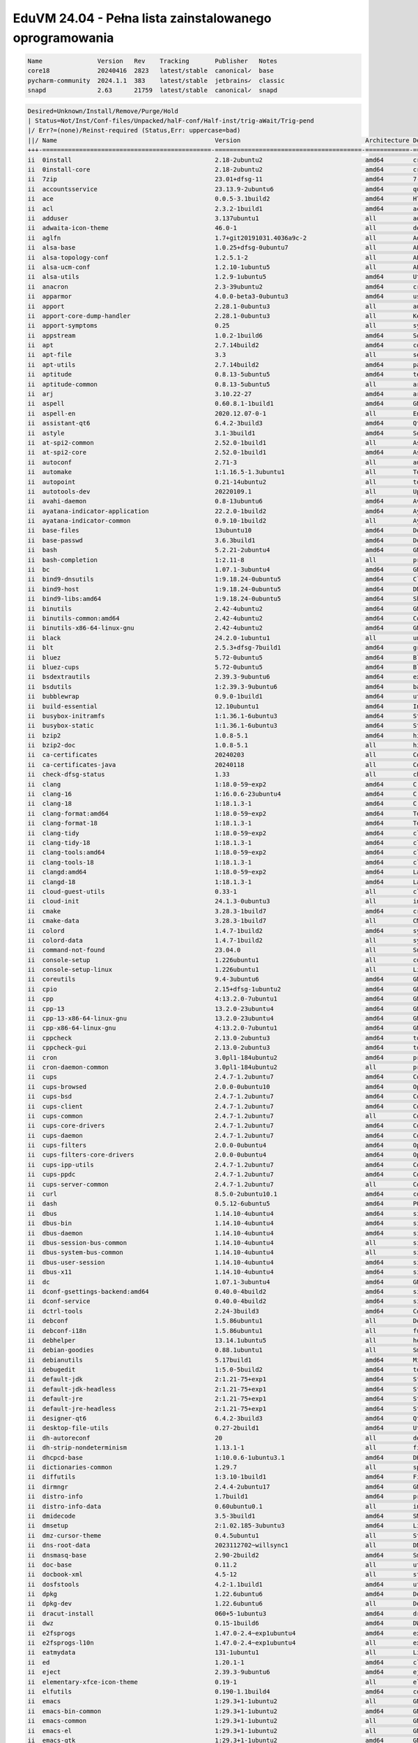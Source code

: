 EduVM 24.04 - Pełna lista zainstalowanego oprogramowania
========================================================

.. code-block:: text

    Name               Version   Rev    Tracking       Publisher   Notes
    core18             20240416  2823   latest/stable  canonical✓  base
    pycharm-community  2024.1.1  383    latest/stable  jetbrains✓  classic
    snapd              2.63      21759  latest/stable  canonical✓  snapd


.. code-block:: text

    Desired=Unknown/Install/Remove/Purge/Hold
    | Status=Not/Inst/Conf-files/Unpacked/halF-conf/Half-inst/trig-aWait/Trig-pend
    |/ Err?=(none)/Reinst-required (Status,Err: uppercase=bad)
    ||/ Name                                           Version                                  Architecture Description
    +++-==============================================-========================================-============-================================================================================================
    ii  0install                                       2.18-2ubuntu2                            amd64        cross-distribution packaging system
    ii  0install-core                                  2.18-2ubuntu2                            amd64        cross-distribution packaging system (non-GUI parts)
    ii  7zip                                           23.01+dfsg-11                            amd64        7-Zip file archiver with a high compression ratio
    ii  accountsservice                                23.13.9-2ubuntu6                         amd64        query and manipulate user account information
    ii  ace                                            0.0.5-3.1build2                          amd64        HTML template engine for Go (command-line tool)
    ii  acl                                            2.3.2-1build1                            amd64        access control list - utilities
    ii  adduser                                        3.137ubuntu1                             all          add and remove users and groups
    ii  adwaita-icon-theme                             46.0-1                                   all          default icon theme of GNOME
    ii  aglfn                                          1.7+git20191031.4036a9c-2                all          Adobe Glyph List For New Fonts
    ii  alsa-base                                      1.0.25+dfsg-0ubuntu7                     all          ALSA driver configuration files
    ii  alsa-topology-conf                             1.2.5.1-2                                all          ALSA topology configuration files
    ii  alsa-ucm-conf                                  1.2.10-1ubuntu5                          all          ALSA Use Case Manager configuration files
    ii  alsa-utils                                     1.2.9-1ubuntu5                           amd64        Utilities for configuring and using ALSA
    ii  anacron                                        2.3-39ubuntu2                            amd64        cron-like program that doesn't go by time
    ii  apparmor                                       4.0.0-beta3-0ubuntu3                     amd64        user-space parser utility for AppArmor
    ii  apport                                         2.28.1-0ubuntu3                          all          automatically generate crash reports for debugging
    ii  apport-core-dump-handler                       2.28.1-0ubuntu3                          all          Kernel core dump handler for Apport
    ii  apport-symptoms                                0.25                                     all          symptom scripts for apport
    ii  appstream                                      1.0.2-1build6                            amd64        Software component metadata management
    ii  apt                                            2.7.14build2                             amd64        commandline package manager
    ii  apt-file                                       3.3                                      all          search for files within Debian packages (command-line interface)
    ii  apt-utils                                      2.7.14build2                             amd64        package management related utility programs
    ii  aptitude                                       0.8.13-5ubuntu5                          amd64        terminal-based package manager
    ii  aptitude-common                                0.8.13-5ubuntu5                          all          architecture independent files for the aptitude package manager
    ii  arj                                            3.10.22-27                               amd64        archiver for .arj files
    ii  aspell                                         0.60.8.1-1build1                         amd64        GNU Aspell spell-checker
    ii  aspell-en                                      2020.12.07-0-1                           all          English dictionary for GNU Aspell
    ii  assistant-qt6                                  6.4.2-3build3                            amd64        Qt 6 Assistant
    ii  astyle                                         3.1-3build1                              amd64        Source code indenter for C, C++, Objective-C, C#, and Java
    ii  at-spi2-common                                 2.52.0-1build1                           all          Assistive Technology Service Provider Interface (common files)
    ii  at-spi2-core                                   2.52.0-1build1                           amd64        Assistive Technology Service Provider Interface (D-Bus core)
    ii  autoconf                                       2.71-3                                   all          automatic configure script builder
    ii  automake                                       1:1.16.5-1.3ubuntu1                      all          Tool for generating GNU Standards-compliant Makefiles
    ii  autopoint                                      0.21-14ubuntu2                           all          tool for setting up gettext infrastructure in a source package
    ii  autotools-dev                                  20220109.1                               all          Update infrastructure for config.{guess,sub} files
    ii  avahi-daemon                                   0.8-13ubuntu6                            amd64        Avahi mDNS/DNS-SD daemon
    ii  ayatana-indicator-application                  22.2.0-1build2                           amd64        Ayatana Applications Indicator (SNI provider)
    ii  ayatana-indicator-common                       0.9.10-1build2                           all          Ayatana System Indicators' common files
    ii  base-files                                     13ubuntu10                               amd64        Debian base system miscellaneous files
    ii  base-passwd                                    3.6.3build1                              amd64        Debian base system master password and group files
    ii  bash                                           5.2.21-2ubuntu4                          amd64        GNU Bourne Again SHell
    ii  bash-completion                                1:2.11-8                                 all          programmable completion for the bash shell
    ii  bc                                             1.07.1-3ubuntu4                          amd64        GNU bc arbitrary precision calculator language
    ii  bind9-dnsutils                                 1:9.18.24-0ubuntu5                       amd64        Clients provided with BIND 9
    ii  bind9-host                                     1:9.18.24-0ubuntu5                       amd64        DNS Lookup Utility
    ii  bind9-libs:amd64                               1:9.18.24-0ubuntu5                       amd64        Shared Libraries used by BIND 9
    ii  binutils                                       2.42-4ubuntu2                            amd64        GNU assembler, linker and binary utilities
    ii  binutils-common:amd64                          2.42-4ubuntu2                            amd64        Common files for the GNU assembler, linker and binary utilities
    ii  binutils-x86-64-linux-gnu                      2.42-4ubuntu2                            amd64        GNU binary utilities, for x86-64-linux-gnu target
    ii  black                                          24.2.0-1ubuntu1                          all          uncompromising Python code formatter (Python 3)
    ii  blt                                            2.5.3+dfsg-7build1                       amd64        graphics extension library for Tcl/Tk - run-time
    ii  bluez                                          5.72-0ubuntu5                            amd64        Bluetooth tools and daemons
    ii  bluez-cups                                     5.72-0ubuntu5                            amd64        Bluetooth printer driver for CUPS
    ii  bsdextrautils                                  2.39.3-9ubuntu6                          amd64        extra utilities from 4.4BSD-Lite
    ii  bsdutils                                       1:2.39.3-9ubuntu6                        amd64        basic utilities from 4.4BSD-Lite
    ii  bubblewrap                                     0.9.0-1build1                            amd64        utility for unprivileged chroot and namespace manipulation
    ii  build-essential                                12.10ubuntu1                             amd64        Informational list of build-essential packages
    ii  busybox-initramfs                              1:1.36.1-6ubuntu3                        amd64        Standalone shell setup for initramfs
    ii  busybox-static                                 1:1.36.1-6ubuntu3                        amd64        Standalone rescue shell with tons of builtin utilities
    ii  bzip2                                          1.0.8-5.1                                amd64        high-quality block-sorting file compressor - utilities
    ii  bzip2-doc                                      1.0.8-5.1                                all          high-quality block-sorting file compressor - documentation
    ii  ca-certificates                                20240203                                 all          Common CA certificates
    ii  ca-certificates-java                           20240118                                 all          Common CA certificates (JKS keystore)
    ii  check-dfsg-status                              1.33                                     all          check DFSG compliance of installed packages
    ii  clang                                          1:18.0-59~exp2                           amd64        C, C++ and Objective-C compiler (LLVM based), clang binary
    ii  clang-16                                       1:16.0.6-23ubuntu4                       amd64        C, C++ and Objective-C compiler
    ii  clang-18                                       1:18.1.3-1                               amd64        C, C++ and Objective-C compiler
    ii  clang-format:amd64                             1:18.0-59~exp2                           amd64        Tool to format C/C++/Obj-C code
    ii  clang-format-18                                1:18.1.3-1                               amd64        Tool to format C/C++/Obj-C code
    ii  clang-tidy                                     1:18.0-59~exp2                           amd64        clang-based C++ linter tool
    ii  clang-tidy-18                                  1:18.1.3-1                               amd64        clang-based C++ linter tool
    ii  clang-tools:amd64                              1:18.0-59~exp2                           amd64        clang-based tools
    ii  clang-tools-18                                 1:18.1.3-1                               amd64        clang-based tools for C/C++ developments
    ii  clangd:amd64                                   1:18.0-59~exp2                           amd64        Language server that provides IDE-like features to editors
    ii  clangd-18                                      1:18.1.3-1                               amd64        Language server that provides IDE-like features to editors
    ii  cloud-guest-utils                              0.33-1                                   all          cloud guest utilities
    ii  cloud-init                                     24.1.3-0ubuntu3                          all          initialization and customization tool for cloud instances
    ii  cmake                                          3.28.3-1build7                           amd64        cross-platform, open-source make system
    ii  cmake-data                                     3.28.3-1build7                           all          CMake data files (modules, templates and documentation)
    ii  colord                                         1.4.7-1build2                            amd64        system service to manage device colour profiles -- system daemon
    ii  colord-data                                    1.4.7-1build2                            all          system service to manage device colour profiles -- data files
    ii  command-not-found                              23.04.0                                  all          Suggest installation of packages in interactive bash sessions
    ii  console-setup                                  1.226ubuntu1                             all          console font and keymap setup program
    ii  console-setup-linux                            1.226ubuntu1                             all          Linux specific part of console-setup
    ii  coreutils                                      9.4-3ubuntu6                             amd64        GNU core utilities
    ii  cpio                                           2.15+dfsg-1ubuntu2                       amd64        GNU cpio -- a program to manage archives of files
    ii  cpp                                            4:13.2.0-7ubuntu1                        amd64        GNU C preprocessor (cpp)
    ii  cpp-13                                         13.2.0-23ubuntu4                         amd64        GNU C preprocessor
    ii  cpp-13-x86-64-linux-gnu                        13.2.0-23ubuntu4                         amd64        GNU C preprocessor for x86_64-linux-gnu
    ii  cpp-x86-64-linux-gnu                           4:13.2.0-7ubuntu1                        amd64        GNU C preprocessor (cpp) for the amd64 architecture
    ii  cppcheck                                       2.13.0-2ubuntu3                          amd64        tool for static C/C++ code analysis (CLI)
    ii  cppcheck-gui                                   2.13.0-2ubuntu3                          amd64        tool for static C/C++ code analysis (GUI)
    ii  cron                                           3.0pl1-184ubuntu2                        amd64        process scheduling daemon
    ii  cron-daemon-common                             3.0pl1-184ubuntu2                        all          process scheduling daemon's configuration files
    ii  cups                                           2.4.7-1.2ubuntu7                         amd64        Common UNIX Printing System(tm) - PPD/driver support, web interface
    ii  cups-browsed                                   2.0.0-0ubuntu10                          amd64        OpenPrinting cups-browsed
    ii  cups-bsd                                       2.4.7-1.2ubuntu7                         amd64        Common UNIX Printing System(tm) - BSD commands
    ii  cups-client                                    2.4.7-1.2ubuntu7                         amd64        Common UNIX Printing System(tm) - client programs (SysV)
    ii  cups-common                                    2.4.7-1.2ubuntu7                         all          Common UNIX Printing System(tm) - common files
    ii  cups-core-drivers                              2.4.7-1.2ubuntu7                         amd64        Common UNIX Printing System(tm) - driverless printing
    ii  cups-daemon                                    2.4.7-1.2ubuntu7                         amd64        Common UNIX Printing System(tm) - daemon
    ii  cups-filters                                   2.0.0-0ubuntu4                           amd64        OpenPrinting CUPS Filters - Main Package
    ii  cups-filters-core-drivers                      2.0.0-0ubuntu4                           amd64        OpenPrinting CUPS Filters - Driverless printing
    ii  cups-ipp-utils                                 2.4.7-1.2ubuntu7                         amd64        Common UNIX Printing System(tm) - IPP developer/admin utilities
    ii  cups-ppdc                                      2.4.7-1.2ubuntu7                         amd64        Common UNIX Printing System(tm) - PPD manipulation utilities
    ii  cups-server-common                             2.4.7-1.2ubuntu7                         all          Common UNIX Printing System(tm) - server common files
    ii  curl                                           8.5.0-2ubuntu10.1                        amd64        command line tool for transferring data with URL syntax
    ii  dash                                           0.5.12-6ubuntu5                          amd64        POSIX-compliant shell
    ii  dbus                                           1.14.10-4ubuntu4                         amd64        simple interprocess messaging system (system message bus)
    ii  dbus-bin                                       1.14.10-4ubuntu4                         amd64        simple interprocess messaging system (command line utilities)
    ii  dbus-daemon                                    1.14.10-4ubuntu4                         amd64        simple interprocess messaging system (reference message bus)
    ii  dbus-session-bus-common                        1.14.10-4ubuntu4                         all          simple interprocess messaging system (session bus configuration)
    ii  dbus-system-bus-common                         1.14.10-4ubuntu4                         all          simple interprocess messaging system (system bus configuration)
    ii  dbus-user-session                              1.14.10-4ubuntu4                         amd64        simple interprocess messaging system (systemd --user integration)
    ii  dbus-x11                                       1.14.10-4ubuntu4                         amd64        simple interprocess messaging system (X11 deps)
    ii  dc                                             1.07.1-3ubuntu4                          amd64        GNU dc arbitrary precision reverse-polish calculator
    ii  dconf-gsettings-backend:amd64                  0.40.0-4build2                           amd64        simple configuration storage system - GSettings back-end
    ii  dconf-service                                  0.40.0-4build2                           amd64        simple configuration storage system - D-Bus service
    ii  dctrl-tools                                    2.24-3build3                             amd64        Command-line tools to process Debian package information
    ii  debconf                                        1.5.86ubuntu1                            all          Debian configuration management system
    ii  debconf-i18n                                   1.5.86ubuntu1                            all          full internationalization support for debconf
    ii  debhelper                                      13.14.1ubuntu5                           all          helper programs for debian/rules
    ii  debian-goodies                                 0.88.1ubuntu1                            all          Small toolbox-style utilities for Debian systems
    ii  debianutils                                    5.17build1                               amd64        Miscellaneous utilities specific to Debian
    ii  debugedit                                      1:5.0-5build2                            amd64        tools for handling build-ids and paths rewriting in DWARF data
    ii  default-jdk                                    2:1.21-75+exp1                           amd64        Standard Java or Java compatible Development Kit
    ii  default-jdk-headless                           2:1.21-75+exp1                           amd64        Standard Java or Java compatible Development Kit (headless)
    ii  default-jre                                    2:1.21-75+exp1                           amd64        Standard Java or Java compatible Runtime
    ii  default-jre-headless                           2:1.21-75+exp1                           amd64        Standard Java or Java compatible Runtime (headless)
    ii  designer-qt6                                   6.4.2-3build3                            amd64        Qt 6 Designer
    ii  desktop-file-utils                             0.27-2build1                             amd64        Utilities for .desktop files
    ii  dh-autoreconf                                  20                                       all          debhelper add-on to call autoreconf and clean up after the build
    ii  dh-strip-nondeterminism                        1.13.1-1                                 all          file non-deterministic information stripper — Debhelper add-on
    ii  dhcpcd-base                                    1:10.0.6-1ubuntu3.1                      amd64        DHCPv4 and DHCPv6 dual-stack client (binaries and exit hooks)
    ii  dictionaries-common                            1.29.7                                   all          spelling dictionaries - common utilities
    ii  diffutils                                      1:3.10-1build1                           amd64        File comparison utilities
    ii  dirmngr                                        2.4.4-2ubuntu17                          amd64        GNU privacy guard - network certificate management service
    ii  distro-info                                    1.7build1                                amd64        provides information about the distributions' releases
    ii  distro-info-data                               0.60ubuntu0.1                            all          information about the distributions' releases (data files)
    ii  dmidecode                                      3.5-3build1                              amd64        SMBIOS/DMI table decoder
    ii  dmsetup                                        2:1.02.185-3ubuntu3                      amd64        Linux Kernel Device Mapper userspace library
    ii  dmz-cursor-theme                               0.4.5ubuntu1                             all          Style neutral, scalable cursor theme
    ii  dns-root-data                                  2023112702~willsync1                     all          DNS root data including root zone and DNSSEC key
    ii  dnsmasq-base                                   2.90-2build2                             amd64        Small caching DNS proxy and DHCP/TFTP server - executable
    ii  doc-base                                       0.11.2                                   all          utilities to manage online documentation
    ii  docbook-xml                                    4.5-12                                   all          standard XML documentation system for software and systems
    ii  dosfstools                                     4.2-1.1build1                            amd64        utilities for making and checking MS-DOS FAT filesystems
    ii  dpkg                                           1.22.6ubuntu6                            amd64        Debian package management system
    ii  dpkg-dev                                       1.22.6ubuntu6                            all          Debian package development tools
    ii  dracut-install                                 060+5-1ubuntu3                           amd64        dracut is an event driven initramfs infrastructure (dracut-install)
    ii  dwz                                            0.15-1build6                             amd64        DWARF compression tool
    ii  e2fsprogs                                      1.47.0-2.4~exp1ubuntu4                   amd64        ext2/ext3/ext4 file system utilities
    ii  e2fsprogs-l10n                                 1.47.0-2.4~exp1ubuntu4                   all          ext2/ext3/ext4 file system utilities - translations
    ii  eatmydata                                      131-1ubuntu1                             all          Library and utilities designed to disable fsync and friends
    ii  ed                                             1.20.1-1                                 amd64        classic UNIX line editor
    ii  eject                                          2.39.3-9ubuntu6                          amd64        ejects CDs and operates CD-Changers under Linux
    ii  elementary-xfce-icon-theme                     0.19-1                                   all          elementary icon theme modified for Xfce
    ii  elfutils                                       0.190-1.1build4                          amd64        collection of utilities to handle ELF objects
    ii  emacs                                          1:29.3+1-1ubuntu2                        all          GNU Emacs editor (metapackage)
    ii  emacs-bin-common                               1:29.3+1-1ubuntu2                        amd64        GNU Emacs editor's shared, architecture dependent files
    ii  emacs-common                                   1:29.3+1-1ubuntu2                        all          GNU Emacs editor's shared, architecture independent infrastructure
    ii  emacs-el                                       1:29.3+1-1ubuntu2                        all          GNU Emacs LISP (.el) files
    ii  emacs-gtk                                      1:29.3+1-1ubuntu2                        amd64        GNU Emacs editor (with GTK+ GUI support)
    ii  emacsen-common                                 3.0.5                                    all          Common facilities for all emacsen
    ii  enchant-2                                      2.3.3-2build2                            amd64        Wrapper for various spell checker engines (binary programs)
    ii  equivs                                         2.3.1                                    all          Circumvent Debian package dependencies
    ii  ethtool                                        1:6.7-1build1                            amd64        display or change Ethernet device settings
    ii  evince                                         46.0-1build1                             amd64        Document (PostScript, PDF) viewer
    ii  evince-common                                  46.0-1build1                             all          Document (PostScript, PDF) viewer - common files
    ii  exo-utils                                      4.18.0-1build4                           amd64        Utility files for libexo
    ii  extra-cmake-modules                            5.115.0-0ubuntu5                         amd64        Extra modules and scripts for CMake
    ii  fakeroot                                       1.33-1                                   amd64        tool for simulating superuser privileges
    ii  fdisk                                          2.39.3-9ubuntu6                          amd64        collection of partitioning utilities
    ii  file                                           1:5.45-3build1                           amd64        Recognize the type of data in a file using "magic" numbers
    ii  findutils                                      4.9.0-5build1                            amd64        utilities for finding files--find, xargs
    ii  firefox-esr                                    115.11.0esr+build1-0ubuntu0.24.04.1~mt1  amd64        Safe and easy web browser from Mozilla
    ii  flake8                                         7.0.0-1                                  all          code checker using pycodestyle and pyflakes
    ii  fontconfig                                     2.15.0-1.1ubuntu2                        amd64        generic font configuration library - support binaries
    ii  fontconfig-config                              2.15.0-1.1ubuntu2                        amd64        generic font configuration library - configuration
    ii  fonts-crosextra-caladea                        20200211-2                               all          Serif font metric-compatible with the Cambria font
    ii  fonts-crosextra-carlito                        20230309-2                               all          Sans-serif font metric-compatible with Calibri font
    ii  fonts-dejavu-core                              2.37-8                                   all          Vera font family derivate with additional characters
    ii  fonts-dejavu-extra                             2.37-8                                   all          Vera font family derivate with additional characters (extra variants)
    ii  fonts-dejavu-mono                              2.37-8                                   all          Vera font family derivate with additional characters
    ii  fonts-droid-fallback                           1:6.0.1r16-1.1build1                     all          handheld device font with extensive style and language support (fallback)
    ii  fonts-font-awesome                             5.0.10+really4.7.0~dfsg-4.1              all          iconic font designed for use with Twitter Bootstrap
    ii  fonts-glyphicons-halflings                     1.009~3.4.1+dfsg-3                       all          icons made for smaller graphic
    ii  fonts-lato                                     2.015-1                                  all          sans-serif typeface family font
    ii  fonts-liberation                               1:2.1.5-3                                all          fonts with the same metrics as Times, Arial and Courier
    ii  fonts-liberation-sans-narrow                   1:1.07.6-4                               all          Sans-serif Narrow fonts to replace commonly used Arial Narrow
    ii  fonts-liberation2                              1:2.1.5-3                                all          transitional dummy package
    ii  fonts-lyx                                      2.4.0~RC3-1build4                        all          TrueType versions of some TeX fonts used by LyX
    ii  fonts-mathjax                                  2.7.9+dfsg-1                             all          JavaScript display engine for LaTeX and MathML (fonts)
    ii  fonts-noto-cjk                                 1:20230817+repack1-3                     all          "No Tofu" font families with large Unicode coverage (CJK regular and bold)
    ii  fonts-noto-color-emoji                         2.042-1                                  all          color emoji font from Google
    ii  fonts-noto-core                                20201225-2                               all          "No Tofu" font families with large Unicode coverage (core)
    ii  fonts-noto-hinted                              20201225-2                               all          obsolete metapackage to pull in a subset of Noto fonts
    ii  fonts-noto-mono                                20201225-2                               all          "No Tofu" monospaced font family with large Unicode coverage
    ii  fonts-noto-ui-core                             20201225-2                               all          "No Tofu" font families with large Unicode coverage (UI core)
    ii  fonts-opensymbol                               4:102.12+LibO24.2.3-0ubuntu0.24.04.2     all          OpenSymbol TrueType font
    ii  fonts-symbola                                  2.60-1.1                                 all          symbolic font providing emoji characters from Unicode 9.0
    ii  fonts-ubuntu                                   0.869+git20240321-0ubuntu1               all          sans-serif font set from Ubuntu
    ii  fonts-urw-base35                               20200910-8                               all          font set metric-compatible with the 35 PostScript Level 2 Base Fonts
    ii  foomatic-db-compressed-ppds                    20230202-1                               all          OpenPrinting printer support - Compressed PPDs derived from the database
    ii  friendly-recovery                              0.2.42                                   all          Make recovery boot mode more user-friendly
    ii  ftp                                            20230507-2build3                         all          dummy transitional package for tnftp
    ii  fuse3                                          3.14.0-5build1                           amd64        Filesystem in Userspace (3.x version)
    ii  g++                                            4:13.2.0-7ubuntu1                        amd64        GNU C++ compiler
    ii  g++-13                                         13.2.0-23ubuntu4                         amd64        GNU C++ compiler
    ii  g++-13-x86-64-linux-gnu                        13.2.0-23ubuntu4                         amd64        GNU C++ compiler for x86_64-linux-gnu architecture
    ii  g++-x86-64-linux-gnu                           4:13.2.0-7ubuntu1                        amd64        GNU C++ compiler for the amd64 architecture
    ii  gcc                                            4:13.2.0-7ubuntu1                        amd64        GNU C compiler
    ii  gcc-13                                         13.2.0-23ubuntu4                         amd64        GNU C compiler
    ii  gcc-13-base:amd64                              13.2.0-23ubuntu4                         amd64        GCC, the GNU Compiler Collection (base package)
    ii  gcc-13-x86-64-linux-gnu                        13.2.0-23ubuntu4                         amd64        GNU C compiler for the x86_64-linux-gnu architecture
    ii  gcc-14-base:amd64                              14-20240412-0ubuntu1                     amd64        GCC, the GNU Compiler Collection (base package)
    ii  gcc-x86-64-linux-gnu                           4:13.2.0-7ubuntu1                        amd64        GNU C compiler for the amd64 architecture
    ii  gcovr                                          7.0-1                                    all          Manages the compilation of coverage information from gcov
    ii  gcr                                            3.41.2-1build3                           amd64        GNOME crypto services (daemon and tools)
    ii  gcr4                                           4.2.0-5                                  amd64        GNOME crypto services (daemon and tools)
    ii  gdb                                            15.0.50.20240403-0ubuntu1                amd64        GNU Debugger
    ii  gdisk                                          1.0.10-1build1                           amd64        GPT fdisk text-mode partitioning tool
    ii  gedit                                          46.2-2                                   amd64        popular text editor for the GNOME desktop environment
    ii  gedit-common                                   46.2-2                                   all          popular text editor for the GNOME desktop environment (support files)
    ii  geoclue-2.0                                    2.7.0-3ubuntu7                           amd64        geoinformation service
    ii  gettext                                        0.21-14ubuntu2                           amd64        GNU Internationalization utilities
    ii  gettext-base                                   0.21-14ubuntu2                           amd64        GNU Internationalization utilities for the base system
    ii  gfortran                                       4:13.2.0-7ubuntu1                        amd64        GNU Fortran 95 compiler
    ii  gfortran-13                                    13.2.0-23ubuntu4                         amd64        GNU Fortran compiler
    ii  gfortran-13-x86-64-linux-gnu                   13.2.0-23ubuntu4                         amd64        GNU Fortran compiler for the x86_64-linux-gnu architecture
    ii  gfortran-x86-64-linux-gnu                      4:13.2.0-7ubuntu1                        amd64        GNU Fortran 95 compiler for the amd64 architecture
    ii  ghex                                           46.0-1build1                             amd64        GNOME Hex editor for files
    ii  ghostscript                                    10.02.1~dfsg1-0ubuntu7                   amd64        interpreter for the PostScript language and for PDF
    ii  gir1.2-amtk-5:amd64                            5.8.0-4build2                            amd64        Actions, Menus and Toolbars Kit for GTK+ - GObject introspection
    ii  gir1.2-atk-1.0:amd64                           2.52.0-1build1                           amd64        ATK accessibility toolkit (GObject introspection)
    ii  gir1.2-freedesktop:amd64                       1.80.1-1                                 amd64        Introspection data for some FreeDesktop components
    ii  gir1.2-gdkpixbuf-2.0:amd64                     2.42.10+dfsg-3ubuntu3                    amd64        GDK Pixbuf library - GObject-Introspection
    ii  gir1.2-girepository-2.0:amd64                  1.80.1-1                                 amd64        Introspection data for GIRepository library
    ii  gir1.2-glib-2.0:amd64                          2.80.0-6ubuntu3.1                        amd64        Introspection data for GLib, GObject, Gio and GModule
    ii  gir1.2-gtk-3.0:amd64                           3.24.41-4ubuntu1                         amd64        GTK graphical user interface library -- gir bindings
    ii  gir1.2-gtksource-300:amd64                     299.0.4-3build1                          amd64        gir files for the GTK+ syntax highlighting widget
    ii  gir1.2-gtksource-4:amd64                       4.8.4-5build4                            amd64        gir files for the GTK+ syntax highlighting widget
    ii  gir1.2-handy-1:amd64                           1.8.3-1build2                            amd64        GObject introspection files for libhandy
    ii  gir1.2-harfbuzz-0.0:amd64                      8.3.0-2build2                            amd64        OpenType text shaping engine (GObject introspection data)
    ii  gir1.2-packagekitglib-1.0                      1.2.8-2build3                            amd64        GObject introspection data for the PackageKit GLib library
    ii  gir1.2-pango-1.0:amd64                         1.52.1+ds-1build1                        amd64        Layout and rendering of internationalized text - gir bindings
    ii  gir1.2-peas-1.0:amd64                          1.36.0-3build4                           amd64        Application plugin library (introspection files)
    ii  gir1.2-pluma-1.0                               1.26.1-2build3                           amd64        GObject introspection data for Pluma
    ii  gir1.2-tepl-6:amd64                            6.8.0-2build4                            amd64        Text editor library for GTK - GObject introspection
    ii  git                                            1:2.43.0-1ubuntu7.1                      amd64        fast, scalable, distributed revision control system
    ii  git-doc                                        1:2.43.0-1ubuntu7.1                      all          fast, scalable, distributed revision control system (documentation)
    ii  git-gui                                        1:2.43.0-1ubuntu7.1                      all          fast, scalable, distributed revision control system (GUI)
    ii  git-lfs                                        3.4.1-1                                  amd64        Git Large File Support
    ii  git-man                                        1:2.43.0-1ubuntu7.1                      all          fast, scalable, distributed revision control system (manual pages)
    ii  git-svn                                        1:2.43.0-1ubuntu7.1                      all          fast, scalable, distributed revision control system (svn interoperability)
    ii  gitk                                           1:2.43.0-1ubuntu7.1                      all          fast, scalable, distributed revision control system (revision tree visualizer)
    ii  glib-networking:amd64                          2.80.0-1build1                           amd64        network-related giomodules for GLib
    ii  glib-networking-common                         2.80.0-1build1                           all          network-related giomodules for GLib - data files
    ii  glib-networking-services                       2.80.0-1build1                           amd64        network-related giomodules for GLib - D-Bus services
    ii  gnome-accessibility-themes                     3.28-2ubuntu5                            all          High Contrast GTK 2 theme and icons
    ii  gnome-desktop3-data                            44.0-5build2                             all          Common files for GNOME desktop apps
    ii  gnome-keyring                                  46.1-2build1                             amd64        GNOME keyring services (daemon and tools)
    ii  gnome-keyring-pkcs11:amd64                     46.1-2build1                             amd64        GNOME keyring module for the PKCS#11 module loading library
    ii  gnome-terminal                                 3.52.0-1ubuntu2                          amd64        GNOME terminal emulator application
    ii  gnome-terminal-data                            3.52.0-1ubuntu2                          all          Data files for the GNOME terminal emulator
    ii  gnome-themes-extra:amd64                       3.28-2ubuntu5                            amd64        Adwaita GTK 2 theme — engine
    ii  gnome-themes-extra-data                        3.28-2ubuntu5                            all          Adwaita GTK 2 theme and Adwaita-dark GTK 3 theme — common files
    ii  gnupg                                          2.4.4-2ubuntu17                          all          GNU privacy guard - a free PGP replacement
    ii  gnupg-l10n                                     2.4.4-2ubuntu17                          all          GNU privacy guard - localization files
    ii  gnupg-utils                                    2.4.4-2ubuntu17                          amd64        GNU privacy guard - utility programs
    ii  gnuplot-data                                   6.0.0+dfsg1-1ubuntu3                     all          Command-line driven interactive plotting program. Data-files
    ii  gnuplot-x11                                    6.0.0+dfsg1-1ubuntu3                     amd64        Command-line driven interactive plotting program. X-package
    ii  googletest                                     1.14.0-1                                 all          Google's C++ test framework sources
    ii  gpg                                            2.4.4-2ubuntu17                          amd64        GNU Privacy Guard -- minimalist public key operations
    ii  gpg-agent                                      2.4.4-2ubuntu17                          amd64        GNU privacy guard - cryptographic agent
    ii  gpg-wks-client                                 2.4.4-2ubuntu17                          amd64        GNU privacy guard - Web Key Service client
    ii  gpgconf                                        2.4.4-2ubuntu17                          amd64        GNU privacy guard - core configuration utilities
    ii  gpgsm                                          2.4.4-2ubuntu17                          amd64        GNU privacy guard - S/MIME version
    ii  gpgv                                           2.4.4-2ubuntu17                          amd64        GNU privacy guard - signature verification tool
    ii  graphviz                                       2.42.2-9build1                           amd64        rich set of graph drawing tools
    ii  graphviz-doc                                   2.42.2-9build1                           all          additional documentation for graphviz
    ii  grep                                           3.11-4build1                             amd64        GNU grep, egrep and fgrep
    ii  greybird-gtk-theme                             3.23.3-1                                 all          grey GTK+ theme from the Shimmer Project
    ii  groff-base                                     1.23.0-3build2                           amd64        GNU troff text-formatting system (base system components)
    ii  gromit-mpx                                     1.5.1-1build2                            amd64        GTK+ based tool to make annotations on screen with multiple pointers
    ii  grub-common                                    2.12-1ubuntu7                            amd64        GRand Unified Bootloader (common files)
    ii  grub-gfxpayload-lists                          0.7build2                                amd64        GRUB gfxpayload blacklist
    ii  grub-pc                                        2.12-1ubuntu7                            amd64        GRand Unified Bootloader, version 2 (PC/BIOS version)
    ii  grub-pc-bin                                    2.12-1ubuntu7                            amd64        GRand Unified Bootloader, version 2 (PC/BIOS modules)
    ii  grub2-common                                   2.12-1ubuntu7                            amd64        GRand Unified Bootloader (common files for version 2)
    ii  gsasl-common                                   2.2.1-1willsync1build2                   all          GNU SASL platform independent files
    ii  gsettings-desktop-schemas                      46.0-1ubuntu2                            all          GSettings desktop-wide schemas
    ii  gstreamer1.0-gl:amd64                          1.24.2-1                                 amd64        GStreamer plugins for GL
    ii  gstreamer1.0-plugins-base:amd64                1.24.2-1                                 amd64        GStreamer plugins from the "base" set
    ii  gstreamer1.0-plugins-good:amd64                1.24.2-1ubuntu1                          amd64        GStreamer plugins from the "good" set
    ii  gstreamer1.0-x:amd64                           1.24.2-1                                 amd64        GStreamer plugins for X11 and Pango
    ii  gtk-update-icon-cache                          3.24.41-4ubuntu1                         amd64        icon theme caching utility
    ii  gtk2-engines-murrine:amd64                     0.98.2-4                                 amd64        cairo-based gtk+-2.0 theme engine
    ii  gtk2-engines-pixbuf:amd64                      2.24.33-4ubuntu1                         amd64        pixbuf-based theme for GTK 2
    ii  gucharmap                                      1:15.1.3-1build1                         amd64        Unicode character picker and font browser
    ii  guile-3.0-libs:amd64                           3.0.9-1build2                            amd64        Core Guile libraries
    ii  gvfs:amd64                                     1.54.0-1ubuntu2                          amd64        userspace virtual filesystem - GIO module
    ii  gvfs-common                                    1.54.0-1ubuntu2                          all          userspace virtual filesystem - common data files
    ii  gvfs-daemons                                   1.54.0-1ubuntu2                          amd64        userspace virtual filesystem - servers
    ii  gvfs-libs:amd64                                1.54.0-1ubuntu2                          amd64        userspace virtual filesystem - private libraries
    ii  gzip                                           1.12-1ubuntu3                            amd64        GNU compression utilities
    ii  hdparm                                         9.65+ds-1build1                          amd64        tune hard disk parameters for high performance
    ii  hexedit                                        1.6-1                                    amd64        viewer and editor in hexadecimal or ASCII for files or devices
    ii  hicolor-icon-theme                             0.17-2                                   all          default fallback theme for FreeDesktop.org icon themes
    ii  hostname                                       3.23+nmu2ubuntu2                         amd64        utility to set/show the host name or domain name
    ii  htop                                           3.3.0-4build1                            amd64        interactive processes viewer
    ii  humanity-icon-theme                            0.6.16                                   all          Humanity Icon theme
    ii  hunspell-en-us                                 1:2020.12.07-2                           all          English_american dictionary for hunspell
    ii  hwdata                                         0.379-1                                  all          hardware identification / configuration data
    ii  i965-va-driver:amd64                           2.4.1+dfsg1-1build2                      amd64        VAAPI driver for Intel G45 & HD Graphics family
    ii  ibverbs-providers:amd64                        50.0-2build2                             amd64        User space provider drivers for libibverbs
    ii  icu-devtools                                   74.2-1ubuntu3                            amd64        Development utilities for International Components for Unicode
    ii  idle                                           3.12.3-0ubuntu1                          all          IDE for Python using Tkinter (default version)
    ii  idle-python3.12                                3.12.3-1                                 all          IDE for Python (v3.12) using Tkinter
    ii  iio-sensor-proxy                               3.5-1build2                              amd64        IIO sensors to D-Bus proxy
    ii  inetutils-telnet                               2:2.5-3ubuntu4                           amd64        telnet client
    ii  info                                           7.1-3build2                              amd64        Standalone GNU Info documentation browser
    ii  init                                           1.66ubuntu1                              amd64        metapackage ensuring an init system is installed
    ii  init-system-helpers                            1.66ubuntu1                              all          helper tools for all init systems
    ii  initramfs-tools                                0.142ubuntu25.1                          all          generic modular initramfs generator (automation)
    ii  initramfs-tools-bin                            0.142ubuntu25.1                          amd64        binaries used by initramfs-tools
    ii  initramfs-tools-core                           0.142ubuntu25.1                          all          generic modular initramfs generator (core tools)
    ii  inputattach                                    1:1.8.1-2build1                          amd64        utility to connect serial-attached peripherals to the input subsystem
    ii  install-info                                   7.1-3build2                              amd64        Manage installed documentation in info format
    ii  intel-media-va-driver:amd64                    24.1.0+dfsg1-1                           amd64        VAAPI driver for the Intel GEN8+ Graphics family
    ii  intltool-debian                                0.35.0+20060710.6                        all          Help i18n of RFC822 compliant config files
    ii  iotop                                          0.6-42-ga14256a-0.2build1                amd64        simple top-like I/O monitor
    ii  ipp-usb                                        0.9.24-0ubuntu3                          amd64        Daemon for IPP over USB printer support
    ii  iproute2                                       6.1.0-1ubuntu6                           amd64        networking and traffic control tools
    ii  iptables                                       1.8.10-3ubuntu2                          amd64        administration tools for packet filtering and NAT
    ii  iputils-ping                                   3:20240117-1build1                       amd64        Tools to test the reachability of network hosts
    ii  iputils-tracepath                              3:20240117-1build1                       amd64        Tools to trace the network path to a remote host
    ii  iso-codes                                      4.16.0-1                                 all          ISO language, territory, currency, script codes and their translations
    ii  isympy-common                                  1.12-7                                   all          Python shell for SymPy
    ii  isympy3                                        1.12-7                                   all          Python3 shell for SymPy
    ii  java-common                                    0.75+exp1                                all          Base package for Java runtimes
    ii  javascript-common                              11+nmu1                                  all          Base support for JavaScript library packages
    ii  jupyter                                        5.3.2-1ubuntu1                           all          Interactive computing environment (metapackage)
    ii  jupyter-client                                 7.4.9-2ubuntu1                           all          Jupyter protocol client APIs (tools)
    ii  jupyter-console                                6.6.3-1                                  all          Jupyter terminal client (script)
    ii  jupyter-core                                   5.3.2-1ubuntu1                           all          Core common functionality of Jupyter projects (tools)
    ii  jupyter-nbconvert                              6.5.3-5                                  all          Jupyter notebook conversion (scripts)
    ii  jupyter-nbextension-jupyter-js-widgets         8.1.1-2                                  all          Interactive widgets - Jupyter notebook extension
    ii  jupyter-nbformat                               5.9.1-1                                  all          Jupyter notebook format (tools)
    ii  jupyter-notebook                               6.4.12-2.2ubuntu1                        all          Jupyter interactive notebook
    ii  kaccounts-providers                            4:23.08.5-0ubuntu3                       amd64        KDE providers for accounts sign-on
    ii  kactivities-bin                                5.115.0-0ubuntu3                         amd64        Command Line Tool for KActivities
    ii  kactivitymanagerd                              5.27.11-0ubuntu3                         amd64        System service to manage user's activities
    ii  kapptemplate                                   4:23.08.5-0ubuntu3                       amd64        application template generator
    ii  kate                                           4:23.08.5-0ubuntu3                       amd64        powerful text editor
    ii  kate5-data                                     4:23.08.5-0ubuntu3                       all          shared data files for Kate text editor
    ii  kbd                                            2.6.4-2ubuntu2                           amd64        Linux console font and keytable utilities
    ii  kcachegrind                                    4:23.08.5-0ubuntu3                       amd64        visualisation tool for the Valgrind profiler
    ii  kcalc                                          4:23.08.5-0ubuntu4                       amd64        simple and scientific calculator
    ii  kded5                                          5.115.0-0ubuntu5                         amd64        Extensible daemon for providing session services
    ii  kdevelop                                       4:23.08.5-0ubuntu3                       amd64        integrated development environment for C/C++ and other languages
    ii  kdevelop-data                                  4:23.08.5-0ubuntu3                       all          data files for the KDevelop IDE
    ii  kdevelop512-libs                               4:23.08.5-0ubuntu3                       amd64        shared libraries for the KDevelop platform
    ii  keditbookmarks                                 23.08.5-0ubuntu4                         amd64        bookmarks editor utility for KDE
    ii  kerneloops                                     0.12+git20140509-6ubuntu8                amd64        kernel oops tracker
    ii  keyboard-configuration                         1.226ubuntu1                             all          system-wide keyboard preferences
    ii  keyboxd                                        2.4.4-2ubuntu17                          amd64        GNU privacy guard - public key material service
    ii  kinit                                          5.115.0-0ubuntu6                         amd64        process launcher to speed up launching KDE applications
    ii  kio                                            5.115.0-0ubuntu6                         amd64        resource and network access abstraction
    ii  kio-extras                                     4:23.08.5-0ubuntu5                       amd64        Extra functionality for kioslaves.
    ii  kio-extras-data                                4:23.08.5-0ubuntu5                       all          Extra functionality for kioslaves data files.
    ii  klibc-utils                                    2.0.13-4ubuntu0.1                        amd64        small utilities built with klibc for early boot
    ii  kmod                                           31+20240202-2ubuntu7                     amd64        tools for managing Linux kernel modules
    ii  konsole                                        4:23.08.5-0ubuntu4                       amd64        X terminal emulator
    ii  konsole-kpart                                  4:23.08.5-0ubuntu4                       amd64        Konsole plugin for Qt applications
    ii  kpackagelauncherqml                            5.115.0-0ubuntu5                         amd64        commandline tool for launching kpackage QML application
    ii  kpackagetool5                                  5.115.0-0ubuntu5                         amd64        command line kpackage tool
    ii  krb5-locales                                   1.20.1-6ubuntu2                          all          internationalization support for MIT Kerberos
    ii  ktexteditor-data                               5.115.0-0ubuntu4                         all          provide advanced plain text editing services
    ii  ktexteditor-katepart                           5.115.0-0ubuntu4                         amd64        provide advanced plain text editing services
    ii  kuserfeedback-doc                              1.3.0-3build3                            all          user feedback for applications - documentation
    ii  kwayland-data                                  4:5.115.0-0ubuntu5                       all          Qt library wrapper for Wayland libraries - data files
    ii  kwayland-integration:amd64                     4:5.27.11-0ubuntu3                       amd64        kwayland runtime integration plugins
    ii  kwrite                                         4:23.08.5-0ubuntu3                       amd64        simple text editor
    ii  language-pack-en                               1:24.04+20240419                         all          translation updates for language English
    ii  language-pack-en-base                          1:24.04+20240419                         all          translations for language English
    ii  language-pack-gnome-en                         1:24.04+20240419                         all          GNOME translation updates for language English
    ii  language-pack-gnome-en-base                    1:24.04+20240419                         all          GNOME translations for language English
    ii  language-selector-common                       0.225                                    all          Language selector for Ubuntu
    ii  laptop-detect                                  0.16                                     all          system chassis type checker
    ii  lcov                                           2.0-4ubuntu2                             all          Summarise Code coverage information from GCOV
    ii  less                                           590-2ubuntu2.1                           amd64        pager program similar to more
    ii  lhasa                                          0.4.0-1build1                            amd64        lzh archive decompressor
    ii  lib32gcc-s1                                    14-20240412-0ubuntu1                     amd64        GCC support library (32 bit Version)
    ii  lib32stdc++6                                   14-20240412-0ubuntu1                     amd64        GNU Standard C++ Library v3 (32 bit Version)
    ii  liba52-0.7.4:amd64                             0.7.4-20build1                           amd64        library for decoding ATSC A/52 streams
    ii  libaa1:amd64                                   1.4p5-51.1                               amd64        ASCII art library
    ii  libaacs0:amd64                                 0.11.1-2build1                           amd64        free-and-libre implementation of AACS
    ii  libabsl20220623t64:amd64                       20220623.1-3.1ubuntu3                    amd64        extensions to the C++ standard library
    ii  libaccounts-glib0:amd64                        1.26-1build3                             amd64        Accounts database access - shared library
    ii  libaccounts-qt5-1:amd64                        1.16-2build4                             amd64        Accounts database access Qt version - Qt5 shared library
    ii  libaccountsservice0:amd64                      23.13.9-2ubuntu6                         amd64        query and manipulate user account information - shared libraries
    ii  libacl1:amd64                                  2.3.2-1build1                            amd64        access control list - shared library
    ii  libadwaita-1-0:amd64                           1.5.0-1ubuntu2                           amd64        Library with GTK widgets for mobile phones
    ii  libalgorithm-c3-perl                           0.11-2                                   all          Perl module for merging hierarchies using the C3 algorithm
    ii  libalgorithm-diff-perl                         1.201-1                                  all          module to find differences between files
    ii  libalgorithm-diff-xs-perl:amd64                0.04-8build3                             amd64        module to find differences between files (XS accelerated)
    ii  libalgorithm-merge-perl                        0.08-5                                   all          Perl module for three-way merge of textual data
    ii  libamd-comgr2:amd64                            6.0+git20231212.4510c28+dfsg-3build2     amd64        ROCm code object manager
    ii  libamdhip64-5                                  5.7.1-3                                  amd64        Heterogeneous Interface for Portability - AMD GPUs implementation
    ii  libann0                                        1.1.2+doc-9build1                        amd64        Approximate Nearest Neighbor Searching library
    ii  libaom3:amd64                                  3.8.2-2build1                            amd64        AV1 Video Codec Library
    ii  libapparmor1:amd64                             4.0.0-beta3-0ubuntu3                     amd64        changehat AppArmor library
    ii  libappimage1.0abi1t64:amd64                    1.0.4-5-3.1ubuntu2                       amd64        Core library for appimage
    ii  libappstream5:amd64                            1.0.2-1build6                            amd64        Library to access AppStream services
    ii  libapr1t64:amd64                               1.7.2-3.1build2                          amd64        Apache Portable Runtime Library
    ii  libaprutil1t64:amd64                           1.6.3-1.1ubuntu7                         amd64        Apache Portable Runtime Utility Library
    ii  libapt-pkg-perl                                0.1.40build7                             amd64        Perl interface to libapt-pkg
    ii  libapt-pkg6.0t64:amd64                         2.7.14build2                             amd64        package management runtime library
    ii  libarchive-cpio-perl                           0.10-3                                   all          module for manipulations of cpio archives
    ii  libarchive-zip-perl                            1.68-1                                   all          Perl module for manipulation of ZIP archives
    ii  libarchive13t64:amd64                          3.7.2-2                                  amd64        Multi-format archive and compression library (shared library)
    ii  libargon2-1:amd64                              0~20190702+dfsg-4build1                  amd64        memory-hard hashing function - runtime library
    ii  libaribb24-0t64:amd64                          1.0.3-2.1build2                          amd64        library for ARIB STD-B24 decoding (runtime files)
    ii  libasan8:amd64                                 14-20240412-0ubuntu1                     amd64        AddressSanitizer -- a fast memory error detector
    ii  libasm1t64:amd64                               0.190-1.1build4                          amd64        library with a programmable assembler interface
    ii  libasound2-data                                1.2.11-1build2                           all          Configuration files and profiles for ALSA drivers
    ii  libasound2-plugins:amd64                       1.2.7.1-1ubuntu5                         amd64        ALSA library additional plugins
    ii  libasound2t64:amd64                            1.2.11-1build2                           amd64        shared library for ALSA applications
    ii  libaspell15:amd64                              0.60.8.1-1build1                         amd64        GNU Aspell spell-checker runtime library
    ii  libass9:amd64                                  1:0.17.1-2build1                         amd64        library for SSA/ASS subtitles rendering
    ii  libassuan0:amd64                               2.5.6-1build1                            amd64        IPC library for the GnuPG components
    ii  libastyle3:amd64                               3.1-3build1                              amd64        Shared library for Artistic Style
    ii  libasyncns0:amd64                              0.8-6build4                              amd64        Asynchronous name service query library
    ii  libatasmart4:amd64                             0.19-5build3                             amd64        ATA S.M.A.R.T. reading and parsing library
    ii  libatk-bridge2.0-0t64:amd64                    2.52.0-1build1                           amd64        AT-SPI 2 toolkit bridge - shared library
    ii  libatk-wrapper-java                            0.40.0-3build2                           all          ATK implementation for Java using JNI
    ii  libatk-wrapper-java-jni:amd64                  0.40.0-3build2                           amd64        ATK implementation for Java using JNI (JNI bindings)
    ii  libatk1.0-0t64:amd64                           2.52.0-1build1                           amd64        ATK accessibility toolkit
    ii  libatkmm-1.6-1v5:amd64                         2.28.4-1build4                           amd64        C++ wrappers for ATK accessibility toolkit (shared libraries)
    ii  libatm1t64:amd64                               1:2.5.1-5.1build1                        amd64        shared library for ATM (Asynchronous Transfer Mode)
    ii  libatomic1:amd64                               14-20240412-0ubuntu1                     amd64        support library providing __atomic built-in functions
    ii  libatopology2t64:amd64                         1.2.11-1build2                           amd64        shared library for handling ALSA topology definitions
    ii  libatspi2.0-0t64:amd64                         2.52.0-1build1                           amd64        Assistive Technology Service Provider Interface - shared library
    ii  libattr1:amd64                                 1:2.5.2-1build1                          amd64        extended attribute handling - shared library
    ii  libaudit-common                                1:3.1.2-2.1build1                        all          Dynamic library for security auditing - common files
    ii  libaudit1:amd64                                1:3.1.2-2.1build1                        amd64        Dynamic library for security auditing
    ii  libauthen-sasl-perl                            2.1700-1                                 all          Authen::SASL - SASL Authentication framework
    ii  libavahi-client3:amd64                         0.8-13ubuntu6                            amd64        Avahi client library
    ii  libavahi-common-data:amd64                     0.8-13ubuntu6                            amd64        Avahi common data files
    ii  libavahi-common3:amd64                         0.8-13ubuntu6                            amd64        Avahi common library
    ii  libavahi-core7:amd64                           0.8-13ubuntu6                            amd64        Avahi's embeddable mDNS/DNS-SD library
    ii  libavahi-glib1:amd64                           0.8-13ubuntu6                            amd64        Avahi GLib integration library
    ii  libavc1394-0:amd64                             0.5.4-5build3                            amd64        control IEEE 1394 audio/video devices
    ii  libavcodec60:amd64                             7:6.1.1-3ubuntu5                         amd64        FFmpeg library with de/encoders for audio/video codecs - runtime files
    ii  libavformat60:amd64                            7:6.1.1-3ubuntu5                         amd64        FFmpeg library with (de)muxers for multimedia containers - runtime files
    ii  libavutil58:amd64                              7:6.1.1-3ubuntu5                         amd64        FFmpeg library with functions for simplifying programming - runtime files
    ii  libayatana-appindicator3-1                     0.5.93-1build3                           amd64        Ayatana Application Indicators (GTK-3+ version)
    ii  libayatana-ido3-0.4-0:amd64                    0.10.1-1build2                           amd64        Widgets and other objects used for Ayatana Indicators
    ii  libayatana-indicator3-7:amd64                  0.9.4-1build1                            amd64        panel indicator applet - shared library (GTK-3+ variant)
    ii  libb-hooks-endofscope-perl                     0.28-1                                   all          module for executing code after a scope finished compilation
    ii  libb-hooks-op-check-perl:amd64                 0.22-3build1                             amd64        Perl wrapper for OP check callbacks
    ii  libb2-1:amd64                                  0.98.1-1.1build1                         amd64        BLAKE2 family of hash functions
    ii  libbabeltrace1:amd64                           1.5.11-3build3                           amd64        Babeltrace conversion libraries
    ii  libbdplus0:amd64                               0.2.0-3build1                            amd64        implementation of BD+ for reading Blu-ray Discs
    ii  libbinutils:amd64                              2.42-4ubuntu2                            amd64        GNU binary utilities (private shared library)
    ii  libblas3:amd64                                 3.12.0-3build1                           amd64        Basic Linear Algebra Reference implementations, shared library
    ii  libblkid1:amd64                                2.39.3-9ubuntu6                          amd64        block device ID library
    ii  libblockdev-crypto3:amd64                      3.1.1-1                                  amd64        Crypto plugin for libblockdev
    ii  libblockdev-fs3:amd64                          3.1.1-1                                  amd64        file system plugin for libblockdev
    ii  libblockdev-loop3:amd64                        3.1.1-1                                  amd64        Loop device plugin for libblockdev
    ii  libblockdev-mdraid3:amd64                      3.1.1-1                                  amd64        MD RAID plugin for libblockdev
    ii  libblockdev-nvme3:amd64                        3.1.1-1                                  amd64        NVMe plugin for libblockdev
    ii  libblockdev-part3:amd64                        3.1.1-1                                  amd64        Partitioning plugin for libblockdev
    ii  libblockdev-swap3:amd64                        3.1.1-1                                  amd64        Swap plugin for libblockdev
    ii  libblockdev-utils3:amd64                       3.1.1-1                                  amd64        Utility functions for libblockdev
    ii  libblockdev3:amd64                             3.1.1-1                                  amd64        Library for manipulating block devices
    ii  libbluetooth3:amd64                            5.72-0ubuntu5                            amd64        Library to use the BlueZ Linux Bluetooth stack
    ii  libbluray2:amd64                               1:1.3.4-1build1                          amd64        Blu-ray disc playback support library (shared library)
    ii  libboost-all-dev                               1.83.0.1ubuntu2                          amd64        Boost C++ Libraries development files (ALL) (default version)
    ii  libboost-atomic-dev:amd64                      1.83.0.1ubuntu2                          amd64        atomic data types, operations, and memory ordering constraints (default version)
    ii  libboost-atomic1.83-dev:amd64                  1.83.0-2.1ubuntu3                        amd64        atomic data types, operations, and memory ordering constraints
    ii  libboost-atomic1.83.0:amd64                    1.83.0-2.1ubuntu3                        amd64        atomic data types, operations, and memory ordering constraints
    ii  libboost-chrono-dev:amd64                      1.83.0.1ubuntu2                          amd64        C++ representation of time duration, time point, and clocks (default version)
    ii  libboost-chrono1.83-dev:amd64                  1.83.0-2.1ubuntu3                        amd64        C++ representation of time duration, time point, and clocks
    ii  libboost-chrono1.83.0t64:amd64                 1.83.0-2.1ubuntu3                        amd64        C++ representation of time duration, time point, and clocks
    ii  libboost-container-dev:amd64                   1.83.0.1ubuntu2                          amd64        C++ library that implements several well-known containers - dev files (default version)
    ii  libboost-container1.83-dev:amd64               1.83.0-2.1ubuntu3                        amd64        C++ library that implements several well-known containers - dev files
    ii  libboost-container1.83.0:amd64                 1.83.0-2.1ubuntu3                        amd64        C++ library that implements several well-known containers
    ii  libboost-context-dev:amd64                     1.83.0.1ubuntu2                          amd64        provides a sort of cooperative multitasking on a single thread (default version)
    ii  libboost-context1.83-dev:amd64                 1.83.0-2.1ubuntu3                        amd64        provides a sort of cooperative multitasking on a single thread
    ii  libboost-context1.83.0:amd64                   1.83.0-2.1ubuntu3                        amd64        provides a sort of cooperative multitasking on a single thread
    ii  libboost-coroutine-dev:amd64                   1.83.0.1ubuntu2                          amd64        provides a sort of cooperative multitasking on a single thread (default version)
    ii  libboost-coroutine1.83-dev:amd64               1.83.0-2.1ubuntu3                        amd64        provides a sort of cooperative multitasking on a single thread
    ii  libboost-coroutine1.83.0:amd64                 1.83.0-2.1ubuntu3                        amd64        provides a sort of cooperative multitasking on a single thread
    ii  libboost-date-time-dev:amd64                   1.83.0.1ubuntu2                          amd64        set of date-time libraries based on generic programming concepts (default version)
    ii  libboost-date-time1.83-dev:amd64               1.83.0-2.1ubuntu3                        amd64        set of date-time libraries based on generic programming concepts
    ii  libboost-date-time1.83.0:amd64                 1.83.0-2.1ubuntu3                        amd64        set of date-time libraries based on generic programming concepts
    ii  libboost-dev:amd64                             1.83.0.1ubuntu2                          amd64        Boost C++ Libraries development files (default version)
    ii  libboost-exception-dev:amd64                   1.83.0.1ubuntu2                          amd64        library to help write exceptions and handlers (default version)
    ii  libboost-exception1.83-dev:amd64               1.83.0-2.1ubuntu3                        amd64        library to help write exceptions and handlers
    ii  libboost-fiber-dev:amd64                       1.83.0.1ubuntu2                          amd64        cooperatively-scheduled micro-/userland-threads (default version)
    ii  libboost-fiber1.83-dev:amd64                   1.83.0-2.1ubuntu3                        amd64        cooperatively-scheduled micro-/userland-threads
    ii  libboost-fiber1.83.0:amd64                     1.83.0-2.1ubuntu3                        amd64        cooperatively-scheduled micro-/userland-threads
    ii  libboost-filesystem-dev:amd64                  1.83.0.1ubuntu2                          amd64        filesystem operations (portable paths, iteration over directories, etc) in C++ (default version)
    ii  libboost-filesystem1.83-dev:amd64              1.83.0-2.1ubuntu3                        amd64        filesystem operations (portable paths, iteration over directories, etc) in C++
    ii  libboost-filesystem1.83.0:amd64                1.83.0-2.1ubuntu3                        amd64        filesystem operations (portable paths, iteration over directories, etc) in C++
    ii  libboost-graph-dev:amd64                       1.83.0.1ubuntu2                          amd64        generic graph components and algorithms in C++ (default version)
    ii  libboost-graph-parallel-dev                    1.83.0.1ubuntu2                          amd64        generic graph components and algorithms in C++ (default version)
    ii  libboost-graph-parallel1.83-dev                1.83.0-2.1ubuntu3                        amd64        generic graph components and algorithms in C++
    ii  libboost-graph-parallel1.83.0                  1.83.0-2.1ubuntu3                        amd64        generic graph components and algorithms in C++
    ii  libboost-graph1.83-dev:amd64                   1.83.0-2.1ubuntu3                        amd64        generic graph components and algorithms in C++
    ii  libboost-graph1.83.0:amd64                     1.83.0-2.1ubuntu3                        amd64        generic graph components and algorithms in C++
    ii  libboost-iostreams-dev:amd64                   1.83.0.1ubuntu2                          amd64        Boost.Iostreams Library development files (default version)
    ii  libboost-iostreams1.83-dev:amd64               1.83.0-2.1ubuntu3                        amd64        Boost.Iostreams Library development files
    ii  libboost-iostreams1.83.0:amd64                 1.83.0-2.1ubuntu3                        amd64        Boost.Iostreams Library
    ii  libboost-json-dev:amd64                        1.83.0.1ubuntu2                          amd64        C++ containers and algorithms that implement JSON (default version)
    ii  libboost-json1.83-dev:amd64                    1.83.0-2.1ubuntu3                        amd64        C++ containers and algorithms that implement JSON
    ii  libboost-json1.83.0:amd64                      1.83.0-2.1ubuntu3                        amd64        C++ containers and algorithms that implement JSON
    ii  libboost-locale-dev:amd64                      1.83.0.1ubuntu2                          amd64        C++ facilities for localization (default version)
    ii  libboost-locale1.83-dev:amd64                  1.83.0-2.1ubuntu3                        amd64        C++ facilities for localization
    ii  libboost-locale1.83.0:amd64                    1.83.0-2.1ubuntu3                        amd64        C++ facilities for localization
    ii  libboost-log-dev                               1.83.0.1ubuntu2                          amd64        C++ logging library (default version)
    ii  libboost-log1.83-dev                           1.83.0-2.1ubuntu3                        amd64        C++ logging library
    ii  libboost-log1.83.0                             1.83.0-2.1ubuntu3                        amd64        C++ logging library
    ii  libboost-math-dev:amd64                        1.83.0.1ubuntu2                          amd64        Boost.Math Library development files (default version)
    ii  libboost-math1.83-dev:amd64                    1.83.0-2.1ubuntu3                        amd64        Boost.Math Library development files
    ii  libboost-math1.83.0:amd64                      1.83.0-2.1ubuntu3                        amd64        Boost.Math Library
    ii  libboost-mpi-dev                               1.83.0.1ubuntu2                          amd64        C++ interface to the Message Passing Interface (MPI) (default version)
    ii  libboost-mpi-python-dev                        1.83.0.1ubuntu2                          amd64        C++ interface to the Message Passing Interface (MPI), Python Bindings (default version)
    ii  libboost-mpi-python1.83-dev                    1.83.0-2.1ubuntu3                        amd64        C++ interface to the Message Passing Interface (MPI), Python Bindings
    ii  libboost-mpi-python1.83.0                      1.83.0-2.1ubuntu3                        amd64        C++ interface to the Message Passing Interface (MPI), Python Bindings
    ii  libboost-mpi1.83-dev                           1.83.0-2.1ubuntu3                        amd64        C++ interface to the Message Passing Interface (MPI)
    ii  libboost-mpi1.83.0                             1.83.0-2.1ubuntu3                        amd64        C++ interface to the Message Passing Interface (MPI)
    ii  libboost-nowide-dev                            1.83.0.1ubuntu2                          amd64        Standard library functions with UTF-8 API on Windows development files (default version)
    ii  libboost-nowide1.83-dev                        1.83.0-2.1ubuntu3                        amd64        Standard library functions with UTF-8 API on Windows development files
    ii  libboost-nowide1.83.0                          1.83.0-2.1ubuntu3                        amd64        Standard library functions with UTF-8 API on Windows
    ii  libboost-numpy-dev                             1.83.0.1ubuntu2                          amd64        Boost.Python NumPy extensions development files (default version)
    ii  libboost-numpy1.83-dev                         1.83.0-2.1ubuntu3                        amd64        Boost.Python NumPy extensions development files
    ii  libboost-numpy1.83.0                           1.83.0-2.1ubuntu3                        amd64        Boost.Python NumPy extensions
    ii  libboost-program-options-dev:amd64             1.83.0.1ubuntu2                          amd64        program options library for C++ (default version)
    ii  libboost-program-options1.83-dev:amd64         1.83.0-2.1ubuntu3                        amd64        program options library for C++
    ii  libboost-program-options1.83.0:amd64           1.83.0-2.1ubuntu3                        amd64        program options library for C++
    ii  libboost-python-dev                            1.83.0.1ubuntu2                          amd64        Boost.Python Library development files (default version)
    ii  libboost-python1.83-dev                        1.83.0-2.1ubuntu3                        amd64        Boost.Python Library development files
    ii  libboost-python1.83.0                          1.83.0-2.1ubuntu3                        amd64        Boost.Python Library
    ii  libboost-random-dev:amd64                      1.83.0.1ubuntu2                          amd64        Boost Random Number Library (default version)
    ii  libboost-random1.83-dev:amd64                  1.83.0-2.1ubuntu3                        amd64        Boost Random Number Library
    ii  libboost-random1.83.0:amd64                    1.83.0-2.1ubuntu3                        amd64        Boost Random Number Library
    ii  libboost-regex-dev:amd64                       1.83.0.1ubuntu2                          amd64        regular expression library for C++ (default version)
    ii  libboost-regex1.83-dev:amd64                   1.83.0-2.1ubuntu3                        amd64        regular expression library for C++
    ii  libboost-regex1.83.0:amd64                     1.83.0-2.1ubuntu3                        amd64        regular expression library for C++
    ii  libboost-serialization-dev:amd64               1.83.0.1ubuntu2                          amd64        serialization library for C++ (default version)
    ii  libboost-serialization1.83-dev:amd64           1.83.0-2.1ubuntu3                        amd64        serialization library for C++
    ii  libboost-serialization1.83.0:amd64             1.83.0-2.1ubuntu3                        amd64        serialization library for C++
    ii  libboost-stacktrace-dev:amd64                  1.83.0.1ubuntu2                          amd64        library to capture and print stack traces - development files (default version)
    ii  libboost-stacktrace1.83-dev:amd64              1.83.0-2.1ubuntu3                        amd64        library to capture and print stack traces - development files
    ii  libboost-stacktrace1.83.0:amd64                1.83.0-2.1ubuntu3                        amd64        library to capture and print stack traces
    ii  libboost-system-dev:amd64                      1.83.0.1ubuntu2                          amd64        Operating system (e.g. diagnostics support) library (default version)
    ii  libboost-system1.83-dev:amd64                  1.83.0-2.1ubuntu3                        amd64        Operating system (e.g. diagnostics support) library
    ii  libboost-system1.83.0:amd64                    1.83.0-2.1ubuntu3                        amd64        Operating system (e.g. diagnostics support) library
    ii  libboost-test-dev:amd64                        1.83.0.1ubuntu2                          amd64        components for writing and executing test suites (default version)
    ii  libboost-test1.83-dev:amd64                    1.83.0-2.1ubuntu3                        amd64        components for writing and executing test suites
    ii  libboost-test1.83.0:amd64                      1.83.0-2.1ubuntu3                        amd64        components for writing and executing test suites
    ii  libboost-thread-dev:amd64                      1.83.0.1ubuntu2                          amd64        portable C++ multi-threading (default version)
    ii  libboost-thread1.83-dev:amd64                  1.83.0-2.1ubuntu3                        amd64        portable C++ multi-threading
    ii  libboost-thread1.83.0:amd64                    1.83.0-2.1ubuntu3                        amd64        portable C++ multi-threading
    ii  libboost-timer-dev:amd64                       1.83.0.1ubuntu2                          amd64        C++ wall clock and CPU process timers (default version)
    ii  libboost-timer1.83-dev:amd64                   1.83.0-2.1ubuntu3                        amd64        C++ wall clock and CPU process timers
    ii  libboost-timer1.83.0:amd64                     1.83.0-2.1ubuntu3                        amd64        C++ wall clock and CPU process timers
    ii  libboost-tools-dev                             1.83.0.1ubuntu2                          amd64        Boost C++ Libraries development tools (default version)
    ii  libboost-type-erasure-dev:amd64                1.83.0.1ubuntu2                          amd64        C++ runtime polymorphism based on concepts (default version)
    ii  libboost-type-erasure1.83-dev:amd64            1.83.0-2.1ubuntu3                        amd64        C++ runtime polymorphism based on concepts
    ii  libboost-type-erasure1.83.0:amd64              1.83.0-2.1ubuntu3                        amd64        C++ runtime polymorphism based on concepts
    ii  libboost-url-dev:amd64                         1.83.0.1ubuntu2                          amd64        C++ library that implements "URL" (default version)
    ii  libboost-url1.83-dev:amd64                     1.83.0-2.1ubuntu3                        amd64        C++ library that implements "URL"
    ii  libboost-url1.83.0:amd64                       1.83.0-2.1ubuntu3                        amd64        C++ library that implements "URL"
    ii  libboost-wave-dev:amd64                        1.83.0.1ubuntu2                          amd64        C99/C++ preprocessor library (default version)
    ii  libboost-wave1.83-dev:amd64                    1.83.0-2.1ubuntu3                        amd64        C99/C++ preprocessor library
    ii  libboost-wave1.83.0:amd64                      1.83.0-2.1ubuntu3                        amd64        C99/C++ preprocessor library
    ii  libboost1.83-dev:amd64                         1.83.0-2.1ubuntu3                        amd64        Boost C++ Libraries development files
    ii  libboost1.83-tools-dev                         1.83.0-2.1ubuntu3                        amd64        Boost C++ Libraries development tools
    ii  libbpf1:amd64                                  1:1.3.0-2build2                          amd64        eBPF helper library (shared library)
    ii  libbrotli-dev:amd64                            1.1.0-2build2                            amd64        library implementing brotli encoder and decoder (development files)
    ii  libbrotli1:amd64                               1.1.0-2build2                            amd64        library implementing brotli encoder and decoder (shared libraries)
    ii  libbsd0:amd64                                  0.12.1-1build1                           amd64        utility functions from BSD systems - shared library
    ii  libbytesize-common                             2.10-1ubuntu2                            all          library for common operations with sizes in bytes - translations
    ii  libbytesize1:amd64                             2.10-1ubuntu2                            amd64        library for common operations with sizes in bytes
    ii  libbz2-1.0:amd64                               1.0.8-5.1                                amd64        high-quality block-sorting file compressor library - runtime
    ii  libbz2-dev:amd64                               1.0.8-5.1                                amd64        high-quality block-sorting file compressor library - development
    ii  libc-bin                                       2.39-0ubuntu8.1                          amd64        GNU C Library: Binaries
    ii  libc-dev-bin                                   2.39-0ubuntu8.1                          amd64        GNU C Library: Development binaries
    ii  libc-devtools                                  2.39-0ubuntu8.1                          amd64        GNU C Library: Development tools
    ii  libc6:amd64                                    2.39-0ubuntu8.1                          amd64        GNU C Library: Shared libraries
    ii  libc6-dbg:amd64                                2.39-0ubuntu8.1                          amd64        GNU C Library: detached debugging symbols
    ii  libc6-dev:amd64                                2.39-0ubuntu8.1                          amd64        GNU C Library: Development Libraries and Header Files
    ii  libc6-i386                                     2.39-0ubuntu8.1                          amd64        GNU C Library: 32-bit shared libraries for AMD64
    ii  libcaca0:amd64                                 0.99.beta20-4build2                      amd64        colour ASCII art library
    ii  libcaf-openmpi-3t64:amd64                      2.10.2+ds-2.1build2                      amd64        Co-Array Fortran libraries  (OpenMPI)
    ii  libcairo-gobject-perl                          1.005-4build3                            amd64        integrate Cairo into the Glib type system in Perl
    ii  libcairo-gobject2:amd64                        1.18.0-3build1                           amd64        Cairo 2D vector graphics library (GObject library)
    ii  libcairo-perl                                  1.109-4build1                            amd64        Perl interface to the Cairo graphics library
    ii  libcairo-script-interpreter2:amd64             1.18.0-3build1                           amd64        Cairo 2D vector graphics library (script interpreter)
    ii  libcairo2:amd64                                1.18.0-3build1                           amd64        Cairo 2D vector graphics library
    ii  libcairomm-1.0-1v5:amd64                       1.14.5-1build1                           amd64        C++ wrappers for Cairo (shared libraries)
    ii  libcanberra-gtk3-0t64:amd64                    0.30-10ubuntu10                          amd64        GTK+ 3.0 helper for playing widget event sounds with libcanberra
    ii  libcanberra-gtk3-module:amd64                  0.30-10ubuntu10                          amd64        translates GTK3 widgets signals to event sounds
    ii  libcanberra0t64:amd64                          0.30-10ubuntu10                          amd64        simple abstract interface for playing event sounds
    ii  libcap-ng0:amd64                               0.8.4-2build2                            amd64        alternate POSIX capabilities library
    ii  libcap2:amd64                                  1:2.66-5ubuntu2                          amd64        POSIX 1003.1e capabilities (library)
    ii  libcap2-bin                                    1:2.66-5ubuntu2                          amd64        POSIX 1003.1e capabilities (utilities)
    ii  libcapture-tiny-perl                           0.48-2                                   all          module to capture STDOUT and STDERR
    ii  libcares2:amd64                                1.27.0-1.0ubuntu1                        amd64        asynchronous name resolver
    ii  libcbor0.10:amd64                              0.10.2-1.2ubuntu2                        amd64        library for parsing and generating CBOR (RFC 7049)
    ii  libcc1-0:amd64                                 14-20240412-0ubuntu1                     amd64        GCC cc1 plugin for GDB
    ii  libcddb2                                       1.3.2-7fakesync1build1                   amd64        library to access CDDB data - runtime files
    ii  libcdparanoia0:amd64                           3.10.2+debian-14build3                   amd64        audio extraction tool for sampling CDs (library)
    ii  libcdt5:amd64                                  2.42.2-9build1                           amd64        rich set of graph drawing tools - cdt library
    ii  libcgraph6:amd64                               2.42.2-9build1                           amd64        rich set of graph drawing tools - cgraph library
    ii  libchromaprint1:amd64                          1.5.1-5                                  amd64        audio fingerprint library
    ii  libcjson1:amd64                                1.7.17-1                                 amd64        Ultralightweight JSON parser in ANSI C
    ii  libclang-common-16-dev                         1:16.0.6-23ubuntu4                       amd64        Clang library - Common development package
    ii  libclang-common-18-dev:amd64                   1:18.1.3-1                               amd64        Clang library - Common development package
    ii  libclang-cpp15t64                              1:15.0.7-14build3                        amd64        C++ interface to the Clang library
    ii  libclang-cpp16t64                              1:16.0.6-23ubuntu4                       amd64        C++ interface to the Clang library
    ii  libclang-cpp18                                 1:18.1.3-1                               amd64        C++ interface to the Clang library
    ii  libclang-rt-16-dev:amd64                       1:16.0.6-23ubuntu4                       amd64        Compiler-rt - development package
    ii  libclang-rt-18-dev:amd64                       1:18.1.3-1                               amd64        Compiler-rt - development package
    ii  libclang1-15t64                                1:15.0.7-14build3                        amd64        C interface to the Clang library
    ii  libclang1-16t64                                1:16.0.6-23ubuntu4                       amd64        C interface to the Clang library
    ii  libclang1-18                                   1:18.1.3-1                               amd64        C interface to the Clang library
    ii  libclass-c3-perl                               0.35-2                                   all          pragma for using the C3 method resolution order
    ii  libclass-c3-xs-perl                            0.15-1build6                             amd64        Perl module to accelerate Class::C3
    ii  libclass-data-inheritable-perl                 0.08-3                                   all          Perl module to create accessors to class data
    ii  libclass-inspector-perl                        1.36-3                                   all          Perl module that provides information about classes
    ii  libclass-method-modifiers-perl                 2.15-1                                   all          Perl module providing method modifiers
    ii  libclass-singleton-perl                        1.6-2                                    all          implementation of a "Singleton" class
    ii  libclass-xsaccessor-perl                       1.19-4build4                             amd64        Perl module providing fast XS accessors
    ii  libclone-perl:amd64                            0.46-1build3                             amd64        module for recursively copying Perl datatypes
    ii  libcoarrays-dev:amd64                          2.10.2+ds-2.1build2                      amd64        Co-Array Fortran libraries
    ii  libcoarrays-openmpi-dev:amd64                  2.10.2+ds-2.1build2                      amd64        Co-Array Fortran libraries  - development files (OpenMPI)
    ii  libcodec2-1.2:amd64                            1.2.0-2build1                            amd64        Codec2 runtime library
    ii  libcolord2:amd64                               1.4.7-1build2                            amd64        system service to manage device colour profiles -- runtime
    ii  libcolorhug2:amd64                             1.4.7-1build2                            amd64        library to access the ColorHug colourimeter -- runtime
    ii  libcom-err2:amd64                              1.47.0-2.4~exp1ubuntu4                   amd64        common error description library
    ii  libcommon-sense-perl:amd64                     3.75-3build3                             amd64        module that implements some sane defaults for Perl programs
    ii  libcrypt-dev:amd64                             1:4.4.36-4build1                         amd64        libcrypt development files
    ii  libcrypt1:amd64                                1:4.4.36-4build1                         amd64        libcrypt shared library
    ii  libcryptsetup12:amd64                          2:2.7.0-1ubuntu4                         amd64        disk encryption support - shared library
    ii  libctf-nobfd0:amd64                            2.42-4ubuntu2                            amd64        Compact C Type Format library (runtime, no BFD dependency)
    ii  libctf0:amd64                                  2.42-4ubuntu2                            amd64        Compact C Type Format library (runtime, BFD dependency)
    ii  libcups2t64:amd64                              2.4.7-1.2ubuntu7                         amd64        Common UNIX Printing System(tm) - Core library
    ii  libcupsfilters2-common                         2.0.0-0ubuntu7                           all          OpenPrinting libcupsfilters - Auxiliary files
    ii  libcupsfilters2t64:amd64                       2.0.0-0ubuntu7                           amd64        OpenPrinting libcupsfilters - Shared library
    ii  libcupsimage2t64:amd64                         2.4.7-1.2ubuntu7                         amd64        Common UNIX Printing System(tm) - Raster image library
    ii  libcurl3t64-gnutls:amd64                       8.5.0-2ubuntu10.1                        amd64        easy-to-use client-side URL transfer library (GnuTLS flavour)
    ii  libcurl4t64:amd64                              8.5.0-2ubuntu10.1                        amd64        easy-to-use client-side URL transfer library (OpenSSL flavour)
    ii  libcwidget4:amd64                              0.5.18-6build1                           amd64        high-level terminal interface library for C++ (runtime files)
    ii  libdaemon0:amd64                               0.14-7.1ubuntu4                          amd64        lightweight C library for daemons - runtime library
    ii  libdata-dump-perl                              1.25-1                                   all          Perl module to help dump data structures
    ii  libdata-optlist-perl                           0.114-1                                  all          module to parse and validate simple name/value option pairs
    ii  libdatetime-locale-perl                        1:1.37-1                                 all          Perl extension providing localization support for DateTime
    ii  libdatetime-perl                               2:1.65-1build2                           amd64        module for manipulating dates, times and timestamps
    ii  libdatetime-timezone-perl                      1:2.62-1+2024a                           all          framework exposing the Olson time zone database to Perl
    ii  libdatrie1:amd64                               0.2.13-3build1                           amd64        Double-array trie library
    ii  libdav1d7:amd64                                1.4.1-1build1                            amd64        fast and small AV1 video stream decoder (shared library)
    ii  libdb5.3t64:amd64                              5.3.28+dfsg2-7                           amd64        Berkeley v5.3 Database Libraries [runtime]
    ii  libdbus-1-3:amd64                              1.14.10-4ubuntu4                         amd64        simple interprocess messaging system (library)
    ii  libdbus-glib-1-2:amd64                         0.112-3build2                            amd64        deprecated library for D-Bus IPC
    ii  libdbusmenu-glib4:amd64                        18.10.20180917~bzr492+repack1-3.1ubuntu5 amd64        library for passing menus over DBus
    ii  libdbusmenu-gtk3-4:amd64                       18.10.20180917~bzr492+repack1-3.1ubuntu5 amd64        library for passing menus over DBus - GTK-3+ version
    ii  libdbusmenu-qt5-2:amd64                        0.9.3+16.04.20160218-2build3             amd64        Qt implementation of the DBusMenu protocol
    ii  libdc1394-25:amd64                             2.2.6-4build1                            amd64        high level programming interface for IEEE 1394 digital cameras
    ii  libdca0:amd64                                  0.0.7-2build1                            amd64        decoding library for DTS Coherent Acoustics streams
    ii  libdconf1:amd64                                0.40.0-4build2                           amd64        simple configuration storage system - runtime library
    ii  libde265-0:amd64                               1.0.15-1build3                           amd64        Open H.265 video codec implementation
    ii  libdebconfclient0:amd64                        0.271ubuntu3                             amd64        Debian Configuration Management System (C-implementation library)
    ii  libdebhelper-perl                              13.14.1ubuntu5                           all          debhelper perl modules
    ii  libdebuginfod-common                           0.190-1.1build4                          all          configuration to enable the Debian debug info server
    ii  libdebuginfod1t64:amd64                        0.190-1.1build4                          amd64        library to interact with debuginfod (development files)
    ii  libdeflate0:amd64                              1.19-1build1                             amd64        fast, whole-buffer DEFLATE-based compression and decompression
    ii  libdevel-callchecker-perl:amd64                0.008-2build3                            amd64        custom op checking attached to subroutines
    ii  libdevel-caller-perl:amd64                     2.07-1build3                             amd64        module providing enhanced caller() support
    ii  libdevel-lexalias-perl                         0.05-3build4                             amd64        Perl module that provides alias lexical variables
    ii  libdevel-stacktrace-perl                       2.0500-1                                 all          Perl module containing stack trace and related objects
    ii  libdevmapper1.02.1:amd64                       2:1.02.185-3ubuntu3                      amd64        Linux Kernel Device Mapper userspace library
    ii  libdjvulibre-text                              3.5.28-2build4                           all          Linguistic support files for libdjvulibre
    ii  libdjvulibre21:amd64                           3.5.28-2build4                           amd64        Runtime support for the DjVu image format
    ii  libdmtx0t64:amd64                              0.7.7-1.2build1                          amd64        Data Matrix barcodes (runtime library)
    ii  libdouble-conversion3:amd64                    3.3.0-1build1                            amd64        routines to convert IEEE floats to and from strings
    ii  libdpkg-perl                                   1.22.6ubuntu6                            all          Dpkg perl modules
    ii  libdrm-amdgpu1:amd64                           2.4.120-2build1                          amd64        Userspace interface to amdgpu-specific kernel DRM services -- runtime
    ii  libdrm-common                                  2.4.120-2build1                          all          Userspace interface to kernel DRM services -- common files
    ii  libdrm-intel1:amd64                            2.4.120-2build1                          amd64        Userspace interface to intel-specific kernel DRM services -- runtime
    ii  libdrm-nouveau2:amd64                          2.4.120-2build1                          amd64        Userspace interface to nouveau-specific kernel DRM services -- runtime
    ii  libdrm-radeon1:amd64                           2.4.120-2build1                          amd64        Userspace interface to radeon-specific kernel DRM services -- runtime
    ii  libdrm2:amd64                                  2.4.120-2build1                          amd64        Userspace interface to kernel DRM services -- runtime
    ii  libduktape207:amd64                            2.7.0+tests-0ubuntu3                     amd64        embeddable Javascript engine, library
    ii  libdv4t64:amd64                                1.0.0-17.1build1                         amd64        software library for DV format digital video (runtime lib)
    ii  libdvbpsi10:amd64                              1.3.3-1build1                            amd64        library for MPEG TS and DVB PSI tables decoding and generating
    ii  libdvdnav4:amd64                               6.1.1-3build1                            amd64        DVD navigation library
    ii  libdvdread8t64:amd64                           6.1.3-1.1build1                          amd64        library for reading DVDs
    ii  libdw1t64:amd64                                0.190-1.1build4                          amd64        library that provides access to the DWARF debug information
    ii  libdynaloader-functions-perl                   0.003-3                                  all          deconstructed dynamic C library loading
    ii  libeatmydata1:amd64                            131-1ubuntu1                             amd64        Library and utilities designed to disable fsync and friends - shared library
    ii  libebml5:amd64                                 1.4.5-1                                  amd64        access library for the EBML format (shared library)
    ii  libedit2:amd64                                 3.1-20230828-1build1                     amd64        BSD editline and history libraries
    ii  libeditorconfig0:amd64                         0.12.7-0.1                               amd64        coding style indenter across editors - library
    ii  libefiboot1t64:amd64                           38-3.1build1                             amd64        Library to manage UEFI variables
    ii  libefivar1t64:amd64                            38-3.1build1                             amd64        Library to manage UEFI variables
    ii  libegl-dev:amd64                               1.7.0-1build1                            amd64        Vendor neutral GL dispatch library -- EGL development files
    ii  libegl-mesa0:amd64                             24.0.5-1ubuntu1                          amd64        free implementation of the EGL API -- Mesa vendor library
    ii  libegl1:amd64                                  1.7.0-1build1                            amd64        Vendor neutral GL dispatch library -- EGL support
    ii  libelf1t64:amd64                               0.190-1.1build4                          amd64        library to read and write ELF files
    ii  libenchant-2-2:amd64                           2.3.3-2build2                            amd64        Wrapper library for various spell checker engines (runtime libs)
    ii  libencode-locale-perl                          1.05-3                                   all          utility to determine the locale encoding
    ii  libepoxy0:amd64                                1.5.10-1build1                           amd64        OpenGL function pointer management library
    ii  libept1.6.0t64:amd64                           1.2.1+nmu1build1                         amd64        High-level library for managing Debian package information
    ii  liberror-perl                                  0.17029-2                                all          Perl module for error/exception handling in an OO-ish way
    ii  libestr0:amd64                                 0.1.11-1build1                           amd64        Helper functions for handling strings (lib)
    ii  libev4t64:amd64                                1:4.33-2.1build1                         amd64        high-performance event loop library modelled after libevent
    ii  libeval-closure-perl                           0.14-3                                   all          Perl module to safely and cleanly create closures via string eval
    ii  libevdev2:amd64                                1.13.1+dfsg-1build1                      amd64        wrapper library for evdev devices
    ii  libevdocument3-4t64:amd64                      46.0-1build1                             amd64        Document (PostScript, PDF) rendering library
    ii  libevent-2.1-7t64:amd64                        2.1.12-stable-9ubuntu2                   amd64        Asynchronous event notification library
    ii  libevent-core-2.1-7t64:amd64                   2.1.12-stable-9ubuntu2                   amd64        Asynchronous event notification library (core)
    ii  libevent-dev                                   2.1.12-stable-9ubuntu2                   amd64        Asynchronous event notification library (development files)
    ii  libevent-extra-2.1-7t64:amd64                  2.1.12-stable-9ubuntu2                   amd64        Asynchronous event notification library (extra)
    ii  libevent-openssl-2.1-7t64:amd64                2.1.12-stable-9ubuntu2                   amd64        Asynchronous event notification library (openssl)
    ii  libevent-pthreads-2.1-7t64:amd64               2.1.12-stable-9ubuntu2                   amd64        Asynchronous event notification library (pthreads)
    ii  libevview3-3t64:amd64                          46.0-1build1                             amd64        Document (PostScript, PDF) rendering library - Gtk+ widgets
    ii  libexception-class-perl                        1.45-1                                   all          module that allows you to declare real exception classes in Perl
    ii  libexif12:amd64                                0.6.24-1build2                           amd64        library to parse EXIF files
    ii  libexiv2-27:amd64                              0.27.6-1build1                           amd64        EXIF/IPTC/XMP metadata manipulation library
    ii  libexo-2-0:amd64                               4.18.0-1build4                           amd64        Library with extensions for Xfce (GTK-3 version)
    ii  libexo-common                                  4.18.0-1build4                           all          libexo common files
    ii  libexpat1:amd64                                2.6.1-2build1                            amd64        XML parsing C library - runtime library
    ii  libexpat1-dev:amd64                            2.6.1-2build1                            amd64        XML parsing C library - development kit
    ii  libext2fs2t64:amd64                            1.47.0-2.4~exp1ubuntu4                   amd64        ext2/ext3/ext4 file system libraries
    ii  libextutils-depends-perl                       0.8001-2                                 all          Perl module for building extensions that depend on other extensions
    ii  libfaad2:amd64                                 2.11.1-1build1                           amd64        freeware Advanced Audio Decoder - runtime files
    ii  libfabric1:amd64                               1.17.0-3build2                           amd64        libfabric communication library
    ii  libfakeroot:amd64                              1.33-1                                   amd64        tool for simulating superuser privileges - shared libraries
    ii  libfastjson4:amd64                             1.2304.0-1build1                         amd64        fast json library for C
    ii  libfdisk1:amd64                                2.39.3-9ubuntu6                          amd64        fdisk partitioning library
    ii  libffi-dev:amd64                               3.4.6-1build1                            amd64        Foreign Function Interface library (development files)
    ii  libffi8:amd64                                  3.4.6-1build1                            amd64        Foreign Function Interface library runtime
    ii  libfftw3-single3:amd64                         3.3.10-1ubuntu3                          amd64        Library for computing Fast Fourier Transforms - Single precision
    ii  libfido2-1:amd64                               1.14.0-1build3                           amd64        library for generating and verifying FIDO 2.0 objects
    ii  libfile-basedir-perl                           0.09-2                                   all          Perl module to use the freedesktop basedir specification
    ii  libfile-desktopentry-perl                      0.22-3                                   all          Perl module to handle freedesktop .desktop files
    ii  libfile-fcntllock-perl                         0.22-4ubuntu5                            amd64        Perl module for file locking with fcntl(2)
    ii  libfile-listing-perl                           6.16-1                                   all          module to parse directory listings
    ii  libfile-mimeinfo-perl                          0.34-1                                   all          Perl module to determine file types
    ii  libfile-sharedir-perl                          1.118-3                                  all          module to locate non-code files during run-time
    ii  libfile-slurper-perl                           0.014-1                                  all          simple, sane and efficient module to slurp a file
    ii  libfile-stripnondeterminism-perl               1.13.1-1                                 all          file non-deterministic information stripper — Perl module
    ii  libfile-which-perl                             1.27-2                                   all          Perl module for searching paths for executable programs
    ii  libflac12t64:amd64                             1.4.3+ds-2.1ubuntu2                      amd64        Free Lossless Audio Codec - runtime C library
    ii  libfont-afm-perl                               1.20-4                                   all          Perl interface to Adobe Font Metrics files
    ii  libfontconfig-dev:amd64                        2.15.0-1.1ubuntu2                        amd64        generic font configuration library - development
    ii  libfontconfig1:amd64                           2.15.0-1.1ubuntu2                        amd64        generic font configuration library - runtime
    ii  libfontconfig1-dev:amd64                       2.15.0-1.1ubuntu2                        amd64        generic font configuration library - dummy package
    ii  libfontenc1:amd64                              1:1.1.8-1build1                          amd64        X11 font encoding library
    ii  libfreetype-dev:amd64                          2.13.2+dfsg-1build3                      amd64        FreeType 2 font engine, development files
    ii  libfreetype6:amd64                             2.13.2+dfsg-1build3                      amd64        FreeType 2 font engine, shared library files
    ii  libfribidi0:amd64                              1.0.13-3build1                           amd64        Free Implementation of the Unicode BiDi algorithm
    ii  libfuse2t64:amd64                              2.9.9-8.1build1                          amd64        Filesystem in Userspace (library)
    ii  libfuse3-3:amd64                               3.14.0-5build1                           amd64        Filesystem in Userspace (library) (3.x version)
    ii  libgail-common:amd64                           2.24.33-4ubuntu1                         amd64        GNOME Accessibility Implementation Library -- common modules
    ii  libgail18t64:amd64                             2.24.33-4ubuntu1                         amd64        GNOME Accessibility Implementation Library -- shared libraries
    ii  libgarcon-1-0:amd64                            4.18.1-1build3                           amd64        freedesktop.org compliant menu implementation for Xfce
    ii  libgarcon-common                               4.18.1-1build3                           all          common files for libgarcon menu implementation
    ii  libgarcon-gtk3-1-0:amd64                       4.18.1-1build3                           amd64        menu library for Xfce (GTK3 library)
    ii  libgbm1:amd64                                  24.0.5-1ubuntu1                          amd64        generic buffer management API -- runtime
    ii  libgc1:amd64                                   1:8.2.6-1build1                          amd64        conservative garbage collector for C and C++
    ii  libgcc-13-dev:amd64                            13.2.0-23ubuntu4                         amd64        GCC support library (development files)
    ii  libgcc-14-dev:amd64                            14-20240412-0ubuntu1                     amd64        GCC support library (development files)
    ii  libgcc-s1:amd64                                14-20240412-0ubuntu1                     amd64        GCC support library
    ii  libgccjit0:amd64                               14-20240412-0ubuntu1                     amd64        GCC just-in-time compilation (shared library)
    ii  libgck-1-0:amd64                               3.41.2-1build3                           amd64        Glib wrapper library for PKCS#11 - runtime
    ii  libgck-2-2:amd64                               4.2.0-5                                  amd64        Glib wrapper library for PKCS#11 - runtime
    ii  libgcr-4-4:amd64                               4.2.0-5                                  amd64        Library for Crypto related tasks
    ii  libgcr-base-3-1:amd64                          3.41.2-1build3                           amd64        Library for Crypto related tasks
    ii  libgcr-ui-3-1:amd64                            3.41.2-1build3                           amd64        Library for Crypto UI related tasks
    ii  libgcrypt20:amd64                              1.10.3-2build1                           amd64        LGPL Crypto library - runtime library
    ii  libgcrypt20-dev                                1.10.3-2build1                           amd64        LGPL Crypto library - development files
    ii  libgd-perl                                     2.78-1build3                             amd64        Perl module wrapper for libgd
    ii  libgd3:amd64                                   2.3.3-9ubuntu5                           amd64        GD Graphics Library
    ii  libgdbm-compat4t64:amd64                       1.23-5.1build1                           amd64        GNU dbm database routines (legacy support runtime version) 
    ii  libgdbm6t64:amd64                              1.23-5.1build1                           amd64        GNU dbm database routines (runtime version) 
    ii  libgdk-pixbuf-2.0-0:amd64                      2.42.10+dfsg-3ubuntu3                    amd64        GDK Pixbuf library
    ii  libgdk-pixbuf2.0-bin                           2.42.10+dfsg-3ubuntu3                    amd64        GDK Pixbuf library (thumbnailer)
    ii  libgdk-pixbuf2.0-common                        2.42.10+dfsg-3ubuntu3                    all          GDK Pixbuf library - data files
    ii  libgedit-amtk-5-0:amd64                        5.8.0-4build2                            amd64        Actions, Menus and Toolbars Kit for GTK+
    ii  libgedit-amtk-5-common                         5.8.0-4build2                            all          Actions, Menus and Toolbars Kit for GTK+ - architecture-independent files
    ii  libgedit-gtksourceview-300-0:amd64             299.0.4-3build1                          amd64        shared libraries for the GTK+ syntax highlighting widget
    ii  libgedit-gtksourceview-300-common              299.0.4-3build1                          all          common files for the GTK+ syntax highlighting widget
    ii  libgfortran-13-dev:amd64                       13.2.0-23ubuntu4                         amd64        Runtime library for GNU Fortran applications (development files)
    ii  libgfortran5:amd64                             14-20240412-0ubuntu1                     amd64        Runtime library for GNU Fortran applications
    ii  libgif7:amd64                                  5.2.2-1ubuntu1                           amd64        library for GIF images (library)
    ii  libgirepository-1.0-1:amd64                    1.80.1-1                                 amd64        Library for handling GObject introspection data (runtime library)
    ii  libgl-dev:amd64                                1.7.0-1build1                            amd64        Vendor neutral GL dispatch library -- GL development files
    ii  libgl1:amd64                                   1.7.0-1build1                            amd64        Vendor neutral GL dispatch library -- legacy GL support
    ii  libgl1-amber-dri:amd64                         21.3.9-0ubuntu2                          amd64        free implementation of the OpenGL API -- Amber DRI modules
    ii  libgl1-mesa-dri:amd64                          24.0.5-1ubuntu1                          amd64        free implementation of the OpenGL API -- DRI modules
    ii  libglapi-mesa:amd64                            24.0.5-1ubuntu1                          amd64        free implementation of the GL API -- shared library
    ii  libgles2:amd64                                 1.7.0-1build1                            amd64        Vendor neutral GL dispatch library -- GLESv2 support
    ii  libglib-object-introspection-perl              0.051-1build3                            amd64        Perl bindings for gobject-introspection libraries
    ii  libglib-perl:amd64                             3:1.329.3-3build3                        amd64        interface to the GLib and GObject libraries
    ii  libglib2.0-0t64:amd64                          2.80.0-6ubuntu3.1                        amd64        GLib library of C routines
    ii  libglib2.0-bin                                 2.80.0-6ubuntu3.1                        amd64        Programs for the GLib library
    ii  libglib2.0-data                                2.80.0-6ubuntu3.1                        all          Common files for GLib library
    ii  libglibmm-2.4-1t64:amd64                       2.66.7-1build1                           amd64        C++ wrapper for the GLib toolkit (shared libraries)
    ii  libglu1-mesa:amd64                             9.0.2-1.1build1                          amd64        Mesa OpenGL utility library (GLU)
    ii  libglu1-mesa-dev:amd64                         9.0.2-1.1build1                          amd64        Mesa OpenGL utility library -- development files
    ii  libglvnd0:amd64                                1.7.0-1build1                            amd64        Vendor neutral GL dispatch library
    ii  libglx-dev:amd64                               1.7.0-1build1                            amd64        Vendor neutral GL dispatch library -- GLX development files
    ii  libglx-mesa0:amd64                             24.0.5-1ubuntu1                          amd64        free implementation of the OpenGL API -- GLX vendor library
    ii  libglx0:amd64                                  1.7.0-1build1                            amd64        Vendor neutral GL dispatch library -- GLX support
    ii  libgme0:amd64                                  0.6.3-7build1                            amd64        Playback library for video game music files - shared library
    ii  libgmp-dev:amd64                               2:6.3.0+dfsg-2ubuntu6                    amd64        Multiprecision arithmetic library developers tools
    ii  libgmp10:amd64                                 2:6.3.0+dfsg-2ubuntu6                    amd64        Multiprecision arithmetic library
    ii  libgmpxx4ldbl:amd64                            2:6.3.0+dfsg-2ubuntu6                    amd64        Multiprecision arithmetic library (C++ bindings)
    ii  libgnome-desktop-3-20t64:amd64                 44.0-5build2                             amd64        Utility library for the GNOME desktop - GTK 3 version
    ii  libgnutls-dane0t64:amd64                       3.8.3-1.1ubuntu3.1                       amd64        GNU TLS library - DANE security support
    ii  libgnutls-openssl27t64:amd64                   3.8.3-1.1ubuntu3.1                       amd64        GNU TLS library - OpenSSL wrapper
    ii  libgnutls28-dev:amd64                          3.8.3-1.1ubuntu3.1                       amd64        GNU TLS library - development files
    ii  libgnutls30t64:amd64                           3.8.3-1.1ubuntu3.1                       amd64        GNU TLS library - main runtime library
    ii  libgomp1:amd64                                 14-20240412-0ubuntu1                     amd64        GCC OpenMP (GOMP) support library
    ii  libgpg-error-dev                               1.47-3build2                             amd64        GnuPG development runtime library (developer tools)
    ii  libgpg-error-l10n                              1.47-3build2                             all          library of error values and messages in GnuPG (localization files)
    ii  libgpg-error0:amd64                            1.47-3build2                             amd64        GnuPG development runtime library
    ii  libgpgme11t64:amd64                            1.18.0-4.1ubuntu4                        amd64        GPGME - GnuPG Made Easy (library)
    ii  libgpgmepp6t64:amd64                           1.18.0-4.1ubuntu4                        amd64        C++ wrapper library for GPGME
    ii  libgphoto2-6t64:amd64                          2.5.31-2.1build2                         amd64        gphoto2 digital camera library
    ii  libgphoto2-l10n                                2.5.31-2.1build2                         all          gphoto2 digital camera library - localized messages
    ii  libgphoto2-port12t64:amd64                     2.5.31-2.1build2                         amd64        gphoto2 digital camera port library
    ii  libgpm2:amd64                                  1.20.7-11                                amd64        General Purpose Mouse - shared library
    ii  libgprofng0:amd64                              2.42-4ubuntu2                            amd64        GNU Next Generation profiler (runtime library)
    ii  libgrantlee-templates5:amd64                   5.3.1-3build2                            amd64        Grantlee templating library for Qt - Templates
    ii  libgraphene-1.0-0:amd64                        1.10.8-3build2                           amd64        library of graphic data types
    ii  libgraphite2-3:amd64                           1.3.14-2build1                           amd64        Font rendering engine for Complex Scripts -- library
    ii  libgrpc++1.51t64:amd64                         1.51.1-4.1build5                         amd64        high performance general RPC framework
    ii  libgrpc29t64:amd64                             1.51.1-4.1build5                         amd64        high performance general RPC framework
    ii  libgs-common                                   10.02.1~dfsg1-0ubuntu7                   all          interpreter for the PostScript language and for PDF - ICC profiles
    ii  libgs10:amd64                                  10.02.1~dfsg1-0ubuntu7                   amd64        interpreter for the PostScript language and for PDF - Library
    ii  libgs10-common                                 10.02.1~dfsg1-0ubuntu7                   all          interpreter for the PostScript language and for PDF - common files
    ii  libgsasl18:amd64                               2.2.1-1willsync1build2                   amd64        GNU SASL library
    ii  libgsm1:amd64                                  1.0.22-1build1                           amd64        Shared libraries for GSM speech compressor
    ii  libgspell-1-2:amd64                            1.12.2-1build4                           amd64        spell-checking library for GTK+ applications
    ii  libgspell-1-common                             1.12.2-1build4                           all          libgspell architecture-independent files
    ii  libgssapi-krb5-2:amd64                         1.20.1-6ubuntu2                          amd64        MIT Kerberos runtime libraries - krb5 GSS-API Mechanism
    ii  libgssglue1:amd64                              0.9-1build1                              amd64        mechanism-switch gssapi library
    ii  libgstreamer-gl1.0-0:amd64                     1.24.2-1                                 amd64        GStreamer GL libraries
    ii  libgstreamer-plugins-base1.0-0:amd64           1.24.2-1                                 amd64        GStreamer libraries from the "base" set
    ii  libgstreamer-plugins-good1.0-0:amd64           1.24.2-1ubuntu1                          amd64        GStreamer development files for libraries from the "good" set
    ii  libgstreamer1.0-0:amd64                        1.24.2-1                                 amd64        Core GStreamer libraries and elements
    ii  libgtk-3-0t64:amd64                            3.24.41-4ubuntu1                         amd64        GTK graphical user interface library
    ii  libgtk-3-bin                                   3.24.41-4ubuntu1                         amd64        programs for the GTK graphical user interface library
    ii  libgtk-3-common                                3.24.41-4ubuntu1                         all          common files for the GTK graphical user interface library
    ii  libgtk-4-1:amd64                               4.14.2+ds-1ubuntu1                       amd64        GTK graphical user interface library
    ii  libgtk-4-bin                                   4.14.2+ds-1ubuntu1                       amd64        programs for the GTK graphical user interface library
    ii  libgtk-4-common                                4.14.2+ds-1ubuntu1                       all          common files for the GTK graphical user interface library
    ii  libgtk-4-media-gstreamer                       4.14.2+ds-1ubuntu1                       amd64        GStreamer media backend for the GTK graphical user interface library
    ii  libgtk-layer-shell0                            0.8.2-1build2                            amd64        Wayland Layer Shell protocol desktop component library
    ii  libgtk2.0-0t64:amd64                           2.24.33-4ubuntu1                         amd64        GTK graphical user interface library - old version
    ii  libgtk2.0-bin                                  2.24.33-4ubuntu1                         amd64        programs for the GTK graphical user interface library
    ii  libgtk2.0-common                               2.24.33-4ubuntu1                         all          common files for the GTK graphical user interface library
    ii  libgtk3-perl                                   0.038-3                                  all          Perl bindings for the GTK+ graphical user interface library
    ii  libgtkhex-4-1:amd64                            46.0-1build1                             amd64        GNOME Hex editor for files (shared library)
    ii  libgtkmm-3.0-1t64:amd64                        3.24.9-1                                 amd64        C++ wrappers for GTK+ (shared libraries)
    ii  libgtksourceview-4-0:amd64                     4.8.4-5build4                            amd64        shared libraries for the GTK+ syntax highlighting widget
    ii  libgtksourceview-4-common                      4.8.4-5build4                            all          common files for the GTK+ syntax highlighting widget
    ii  libgts-0.7-5t64:amd64                          0.7.6+darcs121130-5.2build1              amd64        library to deal with 3D computational surface meshes
    ii  libgts-bin                                     0.7.6+darcs121130-5.2build1              amd64        utility binaries for libgts
    ii  libgucharmap-2-90-7:amd64                      1:15.1.3-1build1                         amd64        Unicode browser widget library (shared library)
    ii  libgudev-1.0-0:amd64                           1:238-5ubuntu1                           amd64        GObject-based wrapper library for libudev
    ii  libgumbo2:amd64                                0.12.0+dfsg-2build1                      amd64        pure-C HTML5 parser
    ii  libgusb2:amd64                                 0.4.8-1build2                            amd64        GLib wrapper around libusb1
    ii  libgvc6                                        2.42.2-9build1                           amd64        rich set of graph drawing tools - gvc library
    ii  libgvpr2:amd64                                 2.42.2-9build1                           amd64        rich set of graph drawing tools - gvpr library
    ii  libgxps2t64:amd64                              0.3.2-4build3                            amd64        handling and rendering XPS documents (library)
    ii  libhandy-1-0:amd64                             1.8.3-1build2                            amd64        Library with GTK widgets for mobile phones
    ii  libharfbuzz-gobject0:amd64                     8.3.0-2build2                            amd64        OpenType text shaping engine ICU backend (GObject library)
    ii  libharfbuzz-icu0:amd64                         8.3.0-2build2                            amd64        OpenType text shaping engine ICU backend
    ii  libharfbuzz-subset0:amd64                      8.3.0-2build2                            amd64        OpenType text shaping engine (subset library)
    ii  libharfbuzz0b:amd64                            8.3.0-2build2                            amd64        OpenType text shaping engine (shared library)
    ii  libheif-plugin-aomdec:amd64                    1.17.6-1ubuntu4                          amd64        ISO/IEC 23008-12:2017 HEIF file format decoder - aomdec plugin
    ii  libheif-plugin-aomenc:amd64                    1.17.6-1ubuntu4                          amd64        ISO/IEC 23008-12:2017 HEIF file format decoder - aomenc plugin
    ii  libheif-plugin-libde265:amd64                  1.17.6-1ubuntu4                          amd64        ISO/IEC 23008-12:2017 HEIF file format decoder - libde265 plugin
    ii  libheif1:amd64                                 1.17.6-1ubuntu4                          amd64        ISO/IEC 23008-12:2017 HEIF file format decoder - shared library
    ii  libhfstospell11:amd64                          0.5.4-1build3                            amd64        HFST spell checker runtime libraries
    ii  libhogweed6t64:amd64                           3.9.1-2.2build1                          amd64        low level cryptographic library (public-key cryptos)
    ii  libhsa-runtime64-1                             5.7.1-2build1                            amd64        HSA Runtime API and runtime for ROCm
    ii  libhsakmt1:amd64                               5.7.0-1build1                            amd64        Thunk library for AMD KFD (shlib)
    ii  libhtml-form-perl                              6.11-1                                   all          module that represents an HTML form element
    ii  libhtml-format-perl                            2.16-2                                   all          module for transforming HTML into various formats
    ii  libhtml-parser-perl:amd64                      3.81-1build3                             amd64        collection of modules that parse HTML text documents
    ii  libhtml-tagset-perl                            3.20-6                                   all          data tables pertaining to HTML
    ii  libhtml-tree-perl                              5.07-3                                   all          Perl module to represent and create HTML syntax trees
    ii  libhttp-cookies-perl                           6.11-1                                   all          HTTP cookie jars
    ii  libhttp-daemon-perl                            6.16-1                                   all          simple http server class
    ii  libhttp-date-perl                              6.06-1                                   all          module of date conversion routines
    ii  libhttp-message-perl                           6.45-1ubuntu1                            all          perl interface to HTTP style messages
    ii  libhttp-negotiate-perl                         6.01-2                                   all          implementation of content negotiation
    ii  libhunspell-1.7-0:amd64                        1.7.2+really1.7.2-10build3               amd64        spell checker and morphological analyzer (shared library)
    ii  libhwasan0:amd64                               14-20240412-0ubuntu1                     amd64        AddressSanitizer -- a fast memory error detector
    ii  libhwloc-dev:amd64                             2.10.0-1build1                           amd64        Hierarchical view of the machine - static libs and headers
    ii  libhwloc-plugins:amd64                         2.10.0-1build1                           amd64        Hierarchical view of the machine - plugins
    ii  libhwloc15:amd64                               2.10.0-1build1                           amd64        Hierarchical view of the machine - shared libs
    ii  libhwy1t64:amd64                               1.0.7-8.1build1                          amd64        Efficient and performance-portable SIMD wrapper (runtime files)
    ii  libhyphen0:amd64                               2.8.8-7build3                            amd64        ALTLinux hyphenation library - shared library
    ii  libibverbs-dev:amd64                           50.0-2build2                             amd64        Development files for the libibverbs library
    ii  libibverbs1:amd64                              50.0-2build2                             amd64        Library for direct userspace use of RDMA (InfiniBand/iWARP)
    ii  libice-dev:amd64                               2:1.0.10-1build3                         amd64        X11 Inter-Client Exchange library (development headers)
    ii  libice6:amd64                                  2:1.0.10-1build3                         amd64        X11 Inter-Client Exchange library
    ii  libicu-dev:amd64                               74.2-1ubuntu3                            amd64        Development files for International Components for Unicode
    ii  libicu74:amd64                                 74.2-1ubuntu3                            amd64        International Components for Unicode
    ii  libidn12:amd64                                 1.42-1build1                             amd64        GNU Libidn library, implementation of IETF IDN specifications
    ii  libidn2-0:amd64                                2.3.7-2build1                            amd64        Internationalized domain names (IDNA2008/TR46) library
    ii  libidn2-dev:amd64                              2.3.7-2build1                            amd64        Internationalized domain names (IDNA2008/TR46) development files
    ii  libiec61883-0:amd64                            1.2.0-6build1                            amd64        partial implementation of IEC 61883 (shared lib)
    ii  libieee1284-3t64:amd64                         0.2.11-14.1build1                        amd64        cross-platform library for parallel port access
    ii  libigdgmm12:amd64                              22.3.17+ds1-1                            amd64        Intel Graphics Memory Management Library -- shared library
    ii  libijs-0.35:amd64                              0.35-15.1build1                          amd64        IJS raster image transport protocol: shared library
    ii  libimagequant0:amd64                           2.18.0-1build1                           amd64        palette quantization library
    ii  libimath-3-1-29t64:amd64                       3.1.9-3.1ubuntu2                         amd64        Utility libraries from ASF used by OpenEXR - runtime
    ii  libimobiledevice6:amd64                        1.3.0-8.1build3                          amd64        Library for communicating with iPhone and other Apple devices
    ii  libinput-bin                                   1.25.0-1ubuntu2                          amd64        input device management and event handling library - udev quirks
    ii  libinput10:amd64                               1.25.0-1ubuntu2                          amd64        input device management and event handling library - shared library
    ii  libio-html-perl                                1.004-3                                  all          open an HTML file with automatic charset detection
    ii  libio-socket-ssl-perl                          2.085-1                                  all          Perl module implementing object oriented interface to SSL sockets
    ii  libio-stringy-perl                             2.111-3                                  all          modules for I/O on in-core objects (strings/arrays)
    ii  libip4tc2:amd64                                1.8.10-3ubuntu2                          amd64        netfilter libip4tc library
    ii  libip6tc2:amd64                                1.8.10-3ubuntu2                          amd64        netfilter libip6tc library
    ii  libipc-system-simple-perl                      1.30-2                                   all          Perl module to run commands simply, with detailed diagnostics
    ii  libipt2                                        2.0.6-1build1                            amd64        Intel Processor Trace Decoder Library
    ii  libisl23:amd64                                 0.26-3build1                             amd64        manipulating sets and relations of integer points bounded by linear constraints
    ii  libitm1:amd64                                  14-20240412-0ubuntu1                     amd64        GNU Transactional Memory Library
    ii  libiw30t64:amd64                               30~pre9-16.1ubuntu2                      amd64        Wireless tools - library
    ii  libixml11t64:amd64                             1:1.14.18-1.1ubuntu2                     amd64        Portable SDK for UPnP Devices (ixml shared library)
    ii  libjack-jackd2-0:amd64                         1.9.21~dfsg-3ubuntu3                     amd64        JACK Audio Connection Kit (libraries)
    ii  libjansson4:amd64                              2.14-2build2                             amd64        C library for encoding, decoding and manipulating JSON data
    ii  libjavascriptcoregtk-4.1-0:amd64               2.44.2-0ubuntu0.24.04.1                  amd64        JavaScript engine library from WebKitGTK
    ii  libjbig0:amd64                                 2.1-6.1ubuntu2                           amd64        JBIGkit libraries
    ii  libjbig2dec0:amd64                             0.20-1build3                             amd64        JBIG2 decoder library - shared libraries
    ii  libjpeg-turbo8:amd64                           2.1.5-2ubuntu2                           amd64        libjpeg-turbo JPEG runtime library
    ii  libjpeg8:amd64                                 8c-2ubuntu11                             amd64        Independent JPEG Group's JPEG runtime library (dependency package)
    ii  libjs-backbone                                 1.4.1~dfsg+~1.4.15-3                     all          some Backbone for JavaScript applications - browser library
    ii  libjs-bootstrap                                3.4.1+dfsg-3                             all          HTML, CSS and JS framework
    ii  libjs-bootstrap-tour                           0.12.0+dfsg-5                            all          Build product tours (JavaScript library)
    ii  libjs-codemirror                               5.65.0+~cs5.83.9-3                       all          JavaScript editor interface for code-like content
    ii  libjs-es6-promise                              4.2.8-12                                 all          Lightweight async code library for JavaScript
    ii  libjs-jed                                      1.1.1-4                                  all          Gettext Style i18n for Modern JavaScript Apps - JavaScript library
    ii  libjs-jquery                                   3.6.1+dfsg+~3.5.14-1                     all          JavaScript library for dynamic web applications
    ii  libjs-jquery-typeahead                         2.11.0+dfsg1-3                           all          Type-ahead autocompletion plugin for JQuery
    ii  libjs-jquery-ui                                1.13.2+dfsg-1                            all          JavaScript UI library for dynamic web applications
    ii  libjs-marked                                   4.2.3+ds+~4.0.7-3                        all          Full-featured markdown parser and compiler
    ii  libjs-mathjax                                  2.7.9+dfsg-1                             all          JavaScript display engine for LaTeX and MathML
    ii  libjs-moment                                   2.29.4+ds-1                              all          Work with dates in JavaScript (library)
    ii  libjs-requirejs                                2.3.6+ds+~2.1.34-2                       all          JavaScript file and module loader
    ii  libjs-requirejs-text                           2.0.12-1.1                               all          loader plugin for loading text resources
    ii  libjs-sphinxdoc                                7.2.6-6                                  all          JavaScript support for Sphinx documentation
    ii  libjs-text-encoding                            0.7.0-5                                  all          Polyfill for the Encoding Living Standard's API (JavaScript lib)
    ii  libjs-underscore                               1.13.4~dfsg+~1.11.4-3                    all          JavaScript's functional programming helper library
    ii  libjs-xterm                                    5.3.0-2                                  all          terminal front-end component for the browser - browser library
    ii  libjson-c5:amd64                               0.17-1build1                             amd64        JSON manipulation library - shared library
    ii  libjson-glib-1.0-0:amd64                       1.8.0-2build2                            amd64        GLib JSON manipulation library
    ii  libjson-glib-1.0-common                        1.8.0-2build2                            all          GLib JSON manipulation library (common files)
    ii  libjson-perl                                   4.10000-1                                all          module for manipulating JSON-formatted data
    ii  libjson-xs-perl                                4.030-2build3                            amd64        module for manipulating JSON-formatted data (C/XS-accelerated)
    ii  libjsoncpp25:amd64                             1.9.5-6build1                            amd64        library for reading and writing JSON for C++
    ii  libjxl0.7:amd64                                0.7.0-10.2ubuntu6                        amd64        JPEG XL Image Coding System - "JXL" (shared libraries)
    ii  libk5crypto3:amd64                             1.20.1-6ubuntu2                          amd64        MIT Kerberos runtime libraries - Crypto Library
    ii  libkaccounts2:amd64                            4:23.08.5-0ubuntu4                       amd64        System to administer web accounts - shared library
    ii  libkasten4controllers0:amd64                   5:0.26.15-1build3                        amd64        controllers Kasten library for Okteta
    ii  libkasten4core0:amd64                          5:0.26.15-1build3                        amd64        core Kasten library for Okteta
    ii  libkasten4gui0:amd64                           5:0.26.15-1build3                        amd64        gui Kasten library for Okteta
    ii  libkasten4okteta2controllers0:amd64            5:0.26.15-1build3                        amd64        kastencontrollers library for Okteta
    ii  libkasten4okteta2core0:amd64                   5:0.26.15-1build3                        amd64        kastencore library for Okteta
    ii  libkasten4okteta2gui0:amd64                    5:0.26.15-1build3                        amd64        kastengui library for Okteta
    ii  libkate1:amd64                                 0.4.1-11build2                           amd64        Codec for karaoke and text encapsulation
    ii  libkdsoap1:amd64                               1.9.1+dfsg-5ubuntu3                      amd64        Qt-based client-side and server-side SOAP component - client-side library
    ii  libkeybinder-3.0-0:amd64                       0.3.2-1.1build2                          amd64        registers global key bindings for applications - Gtk+3
    ii  libkeyutils1:amd64                             1.6.3-3build1                            amd64        Linux Key Management Utilities (library)
    ii  libkf5activities5:amd64                        5.115.0-0ubuntu3                         amd64        Library to organize the user work in separate activities.
    ii  libkf5activitiesstats1:amd64                   5.115.0-0ubuntu5                         amd64        usage data collected by the activities system
    ii  libkf5archive-data                             5.115.0-0ubuntu5                         all          data files for karchive
    ii  libkf5archive5:amd64                           5.115.0-0ubuntu5                         amd64        Qt 5 addon providing access to numerous types of archives
    ii  libkf5attica5:amd64                            5.115.0-0ubuntu5                         amd64        Qt library that implements the Open Collaboration Services API
    ii  libkf5auth-data                                5.115.0-0ubuntu5                         all          Abstraction to system policy and authentication features
    ii  libkf5auth5:amd64                              5.115.0-0ubuntu5                         amd64        Abstraction to system policy and authentication features
    ii  libkf5authcore5:amd64                          5.115.0-0ubuntu5                         amd64        Abstraction to system policy and authentication features
    ii  libkf5bluezqt-data                             5.115.0-0ubuntu6                         all          data files for bluez-qt
    ii  libkf5bluezqt6:amd64                           5.115.0-0ubuntu6                         amd64        Qt wrapper for bluez
    ii  libkf5bookmarks-data                           5.115.0-0ubuntu5                         all          Qt library with support for bookmarks and the XBEL format.
    ii  libkf5bookmarks5:amd64                         5.115.0-0ubuntu5                         amd64        Qt library with support for bookmarks and the XBEL format.
    ii  libkf5calendarevents5:amd64                    5.115.0-0ubuntu5                         amd64        provides integration of QML and KDE frameworks -- calendarevents
    ii  libkf5codecs-data                              5.115.0-0ubuntu5                         all          collection of methods to manipulate strings
    ii  libkf5codecs5:amd64                            5.115.0-0ubuntu5                         amd64        collection of methods to manipulate strings
    ii  libkf5completion-data                          5.115.0-0ubuntu5                         all          Widgets with advanced auto-completion features.
    ii  libkf5completion5:amd64                        5.115.0-0ubuntu5                         amd64        Widgets with advanced auto-completion features.
    ii  libkf5config-bin                               5.115.0-0ubuntu5                         amd64        configuration settings framework for Qt
    ii  libkf5config-data                              5.115.0-0ubuntu5                         all          configuration settings framework for Qt
    ii  libkf5config-dev:amd64                         5.115.0-0ubuntu5                         amd64        configuration settings framework for Qt
    ii  libkf5config-dev-bin                           5.115.0-0ubuntu5                         amd64        configuration settings framework for Qt -- binary package
    ii  libkf5config-doc                               5.115.0-0ubuntu5                         all          configuration settings framework for Qt (documentation)
    ii  libkf5configcore5:amd64                        5.115.0-0ubuntu5                         amd64        configuration settings framework for Qt
    ii  libkf5configgui5:amd64                         5.115.0-0ubuntu5                         amd64        configuration settings framework for Qt
    ii  libkf5configqml5:amd64                         5.115.0-0ubuntu5                         amd64        configuration settings framework for Qt
    ii  libkf5configwidgets-data                       5.115.0-0ubuntu5                         all          Extra widgets for easier configuration support.
    ii  libkf5configwidgets5:amd64                     5.115.0-0ubuntu5                         amd64        Extra widgets for easier configuration support.
    ii  libkf5coreaddons-data                          5.115.0-0ubuntu5                         all          KDE Frameworks 5 addons to QtCore - data files
    ii  libkf5coreaddons-dev:amd64                     5.115.0-0ubuntu5                         amd64        KDE Frameworks 5 addons to QtCore - development files
    ii  libkf5coreaddons-dev-bin                       5.115.0-0ubuntu5                         amd64        KDE Frameworks 5 addons to QtCore - development files
    ii  libkf5coreaddons-doc                           5.115.0-0ubuntu5                         all          KDE Frameworks 5 addons to QtCore (documentation)
    ii  libkf5coreaddons5:amd64                        5.115.0-0ubuntu5                         amd64        KDE Frameworks 5 addons to QtCore
    ii  libkf5crash5:amd64                             5.115.0-0ubuntu5                         amd64        Support for application crash analysis and bug report from apps
    ii  libkf5dbusaddons-bin                           5.115.0-0ubuntu5                         amd64        class library for qtdbus
    ii  libkf5dbusaddons-data                          5.115.0-0ubuntu5                         all          class library for qtdbus
    ii  libkf5dbusaddons-dev                           5.115.0-0ubuntu5                         amd64        development files for dbusaddons
    ii  libkf5dbusaddons-doc                           5.115.0-0ubuntu5                         all          class library for qtdbus (documentation)
    ii  libkf5dbusaddons5:amd64                        5.115.0-0ubuntu5                         amd64        class library for qtdbus
    ii  libkf5declarative-data                         5.115.0-0ubuntu5                         all          provides integration of QML and KDE frameworks
    ii  libkf5declarative5:amd64                       5.115.0-0ubuntu5                         amd64        provides integration of QML and KDE frameworks
    ii  libkf5dnssd-data                               5.115.0-0ubuntu3                         all          Abstraction to system DNSSD features.
    ii  libkf5dnssd5:amd64                             5.115.0-0ubuntu3                         amd64        Abstraction to system DNSSD features.
    ii  libkf5doctools5:amd64                          5.115.0-0ubuntu5                         amd64        Tools to generate documentation in various formats from DocBook
    ii  libkf5globalaccel-bin                          5.115.0-0ubuntu5                         amd64        Configurable global shortcut support.
    ii  libkf5globalaccel-data                         5.115.0-0ubuntu5                         all          Configurable global shortcut support.
    ii  libkf5globalaccel5:amd64                       5.115.0-0ubuntu5                         amd64        Configurable global shortcut support.
    ii  libkf5globalaccelprivate5:amd64                5.115.0-0ubuntu5                         amd64        Configurable global shortcut support - private runtime library
    ii  libkf5guiaddons-bin                            5.115.0-0ubuntu5                         amd64        additional addons for QtGui (runtime)
    ii  libkf5guiaddons-data                           5.115.0-0ubuntu5                         all          additional addons for QtGui (documentation)
    ii  libkf5guiaddons5:amd64                         5.115.0-0ubuntu5                         amd64        additional addons for QtGui
    ii  libkf5i18n-data                                5.115.0-0ubuntu6                         all          Advanced internationalization framework.
    ii  libkf5i18n-dev:amd64                           5.115.0-0ubuntu6                         amd64        Advanced internationalization framework.
    ii  libkf5i18n-doc                                 5.115.0-0ubuntu6                         all          Advanced internationalization framework (documentation)
    ii  libkf5i18n5:amd64                              5.115.0-0ubuntu6                         amd64        Advanced internationalization framework.
    ii  libkf5i18nlocaledata5:amd64                    5.115.0-0ubuntu6                         amd64        Advanced internationalization framework (locale data)
    ii  libkf5iconthemes-bin                           5.115.0-0ubuntu6                         amd64        Support for icon themes
    ii  libkf5iconthemes-data                          5.115.0-0ubuntu6                         all          Support for icon themes.
    ii  libkf5iconthemes5:amd64                        5.115.0-0ubuntu6                         amd64        Support for icon themes.
    ii  libkf5itemmodels5:amd64                        5.115.0-0ubuntu5                         amd64        additional item/view models for Qt Itemview
    ii  libkf5itemviews-data                           5.115.0-0ubuntu5                         all          Qt library with additional widgets for ItemModels
    ii  libkf5itemviews5:amd64                         5.115.0-0ubuntu5                         amd64        Qt library with additional widgets for ItemModels
    ii  libkf5jobwidgets-data                          5.115.0-0ubuntu5                         all          Widgets for tracking KJob instances
    ii  libkf5jobwidgets5:amd64                        5.115.0-0ubuntu5                         amd64        Widgets for tracking KJob instances
    ii  libkf5kcmutils-data                            5.115.0-0ubuntu5                         all          Extra APIs to write KConfig modules.
    ii  libkf5kcmutils5:amd64                          5.115.0-0ubuntu5                         amd64        Extra APIs to write KConfig modules.
    ii  libkf5kcmutilscore5:amd64                      5.115.0-0ubuntu5                         amd64        Extra APIs to write KConfig modules.
    ii  libkf5kexiv2-15.0.0:amd64                      23.08.5-0ubuntu3                         amd64        Qt like interface for the libexiv2 library
    ii  libkf5kiocore5:amd64                           5.115.0-0ubuntu6                         amd64        resource and network access abstraction (KIO core library)
    ii  libkf5kiofilewidgets5:amd64                    5.115.0-0ubuntu6                         amd64        resource and network access abstraction (KIO file widgets library)
    ii  libkf5kiogui5:amd64                            5.115.0-0ubuntu6                         amd64        resource and network access abstraction (KIO gui library)
    ii  libkf5kiontlm5:amd64                           5.115.0-0ubuntu6                         amd64        resource and network access abstraction (KIO NTLM library)
    ii  libkf5kiowidgets5:amd64                        5.115.0-0ubuntu6                         amd64        resource and network access abstraction (KIO widgets library)
    ii  libkf5kirigami2-5                              5.115.0-0ubuntu6                         amd64        set of QtQuick components targeted for mobile use
    ii  libkf5newstuff-data                            5.115.0-0ubuntu5                         all          Support for downloading application assets from the network.
    ii  libkf5newstuff5:amd64                          5.115.0-0ubuntu5                         amd64        Support for downloading application assets from the network.
    ii  libkf5newstuffcore5:amd64                      5.115.0-0ubuntu5                         amd64        Support for downloading application assets from the network.
    ii  libkf5newstuffwidgets5:amd64                   5.115.0-0ubuntu5                         amd64        Support for downloading application assets from the network.
    ii  libkf5notifications-data                       5.115.0-0ubuntu6                         all          Framework for desktop notifications
    ii  libkf5notifications5:amd64                     5.115.0-0ubuntu6                         amd64        Framework for desktop notifications
    ii  libkf5notifyconfig-data                        5.115.0-0ubuntu6                         all          Configuration system for KNotify.
    ii  libkf5notifyconfig5:amd64                      5.115.0-0ubuntu6                         amd64        Configuration system for KNotify.
    ii  libkf5package-data                             5.115.0-0ubuntu5                         all          non-binary asset management framework
    ii  libkf5package-dev:amd64                        5.115.0-0ubuntu5                         amd64        development files for kpackage
    ii  libkf5package-doc                              5.115.0-0ubuntu5                         all          non-binary asset management framework (documentation)
    ii  libkf5package5:amd64                           5.115.0-0ubuntu5                         amd64        non-binary asset management framework
    ii  libkf5parts-data                               5.115.0-0ubuntu5                         all          Document centric plugin system.
    ii  libkf5parts-plugins:amd64                      5.115.0-0ubuntu5                         amd64        Document centric plugin system.
    ii  libkf5parts5:amd64                             5.115.0-0ubuntu5                         amd64        Document centric plugin system.
    ii  libkf5plasma-dev                               5.115.0-0ubuntu4                         amd64        development files for plasma-framework
    ii  libkf5plasma-doc                               5.115.0-0ubuntu4                         all          Plasma Runtime components (documentation)
    ii  libkf5plasma5:amd64                            5.115.0-0ubuntu4                         amd64        Plasma Runtime components
    ii  libkf5plasmaquick5:amd64                       5.115.0-0ubuntu4                         amd64        Plasma Runtime components
    ii  libkf5prison5:amd64                            5.115.0-0ubuntu5                         amd64        barcode API for Qt
    ii  libkf5pty-data                                 5.115.0-0ubuntu4                         all          Pty abstraction.
    ii  libkf5pty5:amd64                               5.115.0-0ubuntu4                         amd64        Pty abstraction.
    ii  libkf5purpose-bin:amd64                        5.115.0-0ubuntu4                         amd64        abstraction to provide and leverage actions of a specific kind, runtime
    ii  libkf5purpose5:amd64                           5.115.0-0ubuntu4                         amd64        library for abstractions to get the developer's purposes fulfilled
    ii  libkf5quickaddons5:amd64                       5.115.0-0ubuntu5                         amd64        provides integration of QML and KDE frameworks -- quickaddons
    ii  libkf5service-bin                              5.115.0-0ubuntu4                         amd64        Advanced plugin and service introspection
    ii  libkf5service-data                             5.115.0-0ubuntu4                         all          Advanced plugin and service introspection
    ii  libkf5service-dev:amd64                        5.115.0-0ubuntu4                         amd64        development files for kservice
    ii  libkf5service-doc                              5.115.0-0ubuntu4                         all          Advanced plugin and service introspection (documentation)
    ii  libkf5service5:amd64                           5.115.0-0ubuntu4                         amd64        Advanced plugin and service introspection
    ii  libkf5solid5:amd64                             5.115.0-0ubuntu5                         amd64        Qt library to query and control hardware
    ii  libkf5solid5-data                              5.115.0-0ubuntu5                         all          Qt library to query and control hardware
    ii  libkf5sonnet5-data                             5.115.0-0ubuntu5                         all          spell checking library for Qt, data files
    ii  libkf5sonnetcore5:amd64                        5.115.0-0ubuntu5                         amd64        spell checking library for Qt, core lib
    ii  libkf5sonnetui5:amd64                          5.115.0-0ubuntu5                         amd64        spell checking library for Qt, ui lib
    ii  libkf5syndication5abi1:amd64                   1:5.115.0-0ubuntu5                       amd64        parser library for RSS and Atom feeds
    ii  libkf5syntaxhighlighting-data                  5.115.0-0ubuntu3                         all          Syntax highlighting Engine - translations
    ii  libkf5syntaxhighlighting5:amd64                5.115.0-0ubuntu3                         amd64        Syntax highlighting Engine
    ii  libkf5sysguard-data                            4:5.27.11-0ubuntu3                       all          library for system monitoring - data files
    ii  libkf5texteditor-bin                           5.115.0-0ubuntu4                         amd64        provide advanced plain text editing services (binaries)
    ii  libkf5texteditor5:amd64                        5.115.0-0ubuntu4                         amd64        provide advanced plain text editing services
    ii  libkf5textwidgets-data                         5.115.0-0ubuntu4                         all          Advanced text editing widgets.
    ii  libkf5textwidgets5:amd64                       5.115.0-0ubuntu4                         amd64        Advanced text editing widgets.
    ii  libkf5threadweaver5:amd64                      5.115.0-0ubuntu4                         amd64        ThreadWeaver library to help multithreaded programming in Qt
    ii  libkf5wallet-bin                               5.115.0-0ubuntu3                         amd64        Secure and unified container for user passwords.
    ii  libkf5wallet-data                              5.115.0-0ubuntu3                         all          Secure and unified container for user passwords.
    ii  libkf5wallet5:amd64                            5.115.0-0ubuntu3                         amd64        Secure and unified container for user passwords.
    ii  libkf5waylandclient5:amd64                     4:5.115.0-0ubuntu5                       amd64        Qt library wrapper for Wayland libraries
    ii  libkf5widgetsaddons-data                       5.115.0-0ubuntu4                         all          add-on widgets and classes for applications that use the Qt Widgets module
    ii  libkf5widgetsaddons5:amd64                     5.115.0-0ubuntu4                         amd64        add-on widgets and classes for applications that use the Qt Widgets module
    ii  libkf5windowsystem-data                        5.115.0-0ubuntu4                         all          Convenience access to certain properties and features of the window manager
    ii  libkf5windowsystem-dev                         5.115.0-0ubuntu4                         amd64        development files for kwindowsystem
    ii  libkf5windowsystem-doc                         5.115.0-0ubuntu4                         all          Convenience access to certain properties and features of the window manager
    ii  libkf5windowsystem5:amd64                      5.115.0-0ubuntu4                         amd64        Convenience access to certain properties and features of the window manager
    ii  libkf5xmlgui-bin:amd64                         5.115.0-0ubuntu5                         amd64        User configurable main windows.
    ii  libkf5xmlgui-data                              5.115.0-0ubuntu5                         all          User configurable main windows.
    ii  libkf5xmlgui5:amd64                            5.115.0-0ubuntu5                         amd64        User configurable main windows.
    ii  libklibc:amd64                                 2.0.13-4ubuntu0.1                        amd64        minimal libc subset for use with initramfs
    ii  libkmod2:amd64                                 31+20240202-2ubuntu7                     amd64        libkmod shared library
    ii  libkomparediff2-5:amd64                        4:23.08.5-0ubuntu3                       amd64        library to compare files and strings
    ii  libkpathsea6:amd64                             2023.20230311.66589-9build3              amd64        TeX Live: path search library for TeX (runtime part)
    ii  libkrb5-3:amd64                                1.20.1-6ubuntu2                          amd64        MIT Kerberos runtime libraries
    ii  libkrb5support0:amd64                          1.20.1-6ubuntu2                          amd64        MIT Kerberos runtime libraries - Support library
    ii  libksba8:amd64                                 1.6.6-1build1                            amd64        X.509 and CMS support library
    ii  libksysguardformatter1                         4:5.27.11-0ubuntu3                       amd64        library for system monitoring - ksysguardformatter shared library
    ii  libkuserfeedback-l10n                          1.3.0-3build3                            all          user feedback for applications - localization files
    ii  libkuserfeedbackcore1:amd64                    1.3.0-3build3                            amd64        user feedback for applications - Qt 5 core library
    ii  libkuserfeedbackwidgets1:amd64                 1.3.0-3build3                            amd64        user feedback for applications - Qt 5 widgets library
    ii  libkwalletbackend5-5:amd64                     5.115.0-0ubuntu3                         amd64        Secure and unified container for user passwords.
    ii  liblab-gamut1:amd64                            2.42.2-9build1                           amd64        rich set of graph drawing tools - liblab_gamut library
    ii  liblapack3:amd64                               3.12.0-3build1                           amd64        Library of linear algebra routines 3 - shared version
    ii  liblbfgsb0:amd64                               3.0+dfsg.4-1build1                       amd64        Limited-memory quasi-Newton bound-constrained optimization
    ii  liblcms2-2:amd64                               2.14-2build1                             amd64        Little CMS 2 color management library
    ii  liblcms2-utils                                 2.14-2build1                             amd64        Little CMS 2 color management library (utilities)
    ii  libldap-common                                 2.6.7+dfsg-1~exp1ubuntu8                 all          OpenLDAP common files for libraries
    ii  libldap2:amd64                                 2.6.7+dfsg-1~exp1ubuntu8                 amd64        OpenLDAP libraries
    ii  libldb2:amd64                                  2:2.8.0+samba4.19.5+dfsg-4ubuntu9        amd64        LDAP-like embedded database - shared library
    ii  liblerc4:amd64                                 4.0.0+ds-4ubuntu2                        amd64        Limited Error Raster Compression library
    ii  liblhasa0:amd64                                0.4.0-1build1                            amd64        lzh archive decompression library
    ii  liblightdm-gobject-1-0:amd64                   1.30.0-0ubuntu14                         amd64        LightDM GObject client library
    ii  liblirc-client0t64:amd64                       0.10.2-0.8build1                         amd64        infra-red remote control support - client library
    ii  liblitehtml0t64:amd64                          0.6-1.2ubuntu2                           amd64        lightweight HTML rendering engine with CSS2/CSS3 support
    ii  libllvm15t64:amd64                             1:15.0.7-14build3                        amd64        Modular compiler and toolchain technologies, runtime library
    ii  libllvm16t64:amd64                             1:16.0.6-23ubuntu4                       amd64        Modular compiler and toolchain technologies, runtime library
    ii  libllvm17t64:amd64                             1:17.0.6-9ubuntu1                        amd64        Modular compiler and toolchain technologies, runtime library
    ii  libllvm18:amd64                                1:18.1.3-1                               amd64        Modular compiler and toolchain technologies, runtime library
    ii  liblmdb0:amd64                                 0.9.31-1build1                           amd64        Lightning Memory-Mapped Database shared library
    ii  liblocale-gettext-perl                         1.07-6ubuntu5                            amd64        module using libc functions for internationalization in Perl
    ii  liblouis-data                                  3.29.0-1build1                           all          Braille translation library - data
    ii  liblouis20:amd64                               3.29.0-1build1                           amd64        Braille translation library - shared libs
    ii  liblouisutdml-bin                              2.12.0-3.1build1                         amd64        Braille UTDML translation utilities
    ii  liblouisutdml-data                             2.12.0-3.1build1                         all          Braille UTDML translation library - data
    ii  liblouisutdml9t64:amd64                        2.12.0-3.1build1                         amd64        Braille UTDML translation library - shared libs
    ii  liblsan0:amd64                                 14-20240412-0ubuntu1                     amd64        LeakSanitizer -- a memory leak detector (runtime)
    ii  libltdl-dev:amd64                              2.4.7-7build1                            amd64        System independent dlopen wrapper for GNU libtool (headers)
    ii  libltdl7:amd64                                 2.4.7-7build1                            amd64        System independent dlopen wrapper for GNU libtool
    ii  liblua5.1-0:amd64                              5.1.5-9build2                            amd64        Shared library for the Lua interpreter version 5.1
    ii  liblua5.2-0:amd64                              5.2.4-3build2                            amd64        Shared library for the Lua interpreter version 5.2
    ii  liblua5.4-0:amd64                              5.4.6-3build2                            amd64        Shared library for the Lua interpreter version 5.4
    ii  liblwp-mediatypes-perl                         6.04-2                                   all          module to guess media type for a file or a URL
    ii  liblwp-protocol-https-perl                     6.13-1                                   all          HTTPS driver for LWP::UserAgent
    ii  liblz1:amd64                                   1.14-1                                   amd64        data compressor based on the LZMA algorithm (library)
    ii  liblz4-1:amd64                                 1.9.4-1build1                            amd64        Fast LZ compression algorithm library - runtime
    ii  liblzma-dev:amd64                              5.6.1+really5.4.5-1                      amd64        XZ-format compression library - development files
    ii  liblzma5:amd64                                 5.6.1+really5.4.5-1                      amd64        XZ-format compression library
    ii  liblzo2-2:amd64                                2.10-2build4                             amd64        data compression library
    ii  libm17n-0:amd64                                1.8.4-1build2                            amd64        multilingual text processing library - runtime
    ii  libmad0:amd64                                  0.15.1b-10.2ubuntu1                      amd64        MPEG audio decoder library
    ii  libmagic-mgc                                   1:5.45-3build1                           amd64        File type determination library using "magic" numbers (compiled magic file)
    ii  libmagic1t64:amd64                             1:5.45-3build1                           amd64        Recognize the type of data in a file using "magic" numbers - library
    ii  libmail-sendmail-perl                          0.80-3                                   all          simple way to send email from a perl script
    ii  libmailtools-perl                              2.21-2                                   all          modules to manipulate email in perl programs
    ii  libmailutils9t64:amd64                         1:3.17-1.1build3                         amd64        GNU Mail abstraction library
    ii  libmanette-0.2-0:amd64                         0.2.7-1build2                            amd64        Simple GObject game controller library
    ii  libmatroska7:amd64                             1.7.1-1build1                            amd64        extensible open standard audio/video container format (shared library)
    ii  libmaxminddb0:amd64                            1.9.1-1build1                            amd64        IP geolocation database library
    ii  libmbedcrypto7t64:amd64                        2.28.8-1                                 amd64        lightweight crypto and SSL/TLS library - crypto library
    ii  libmbim-glib4:amd64                            1.31.2-0ubuntu3                          amd64        Support library to use the MBIM protocol
    ii  libmbim-proxy                                  1.31.2-0ubuntu3                          amd64        Proxy to communicate with MBIM ports
    ii  libmbim-utils                                  1.31.2-0ubuntu3                          amd64        Utilities to use the MBIM protocol from the command line
    ii  libmd0:amd64                                   1.1.0-2build1                            amd64        message digest functions from BSD systems - shared library
    ii  libmd4c0:amd64                                 0.4.8-1build1                            amd64        Markdown for C
    ii  libminizip1t64:amd64                           1:1.3.dfsg-3.1ubuntu2                    amd64        compression library - minizip library
    ii  libmm-glib0:amd64                              1.23.4-0ubuntu2                          amd64        D-Bus service for managing modems - shared libraries
    ii  libmng2:amd64                                  2.0.3+dfsg-4build1                       amd64        Multiple-image Network Graphics library
    ii  libmnl0:amd64                                  1.0.5-2build1                            amd64        minimalistic Netlink communication library
    ii  libmodule-implementation-perl                  0.09-2                                   all          module for loading one of several alternate implementations of a module
    ii  libmodule-runtime-perl                         0.016-2                                  all          Perl module for runtime module handling
    ii  libmount1:amd64                                2.39.3-9ubuntu6                          amd64        device mounting library
    ii  libmp3lame0:amd64                              3.100-6build1                            amd64        MP3 encoding library
    ii  libmpc3:amd64                                  1.3.1-1build1                            amd64        multiple precision complex floating-point library
    ii  libmpcdec6:amd64                               2:0.1~r495-2build1                       amd64        MusePack decoder - library
    ii  libmpeg2-4:amd64                               0.5.1-9build1                            amd64        MPEG1 and MPEG2 video decoder library
    ii  libmpfr6:amd64                                 4.2.1-1build1                            amd64        multiple precision floating-point computation
    ii  libmpg123-0t64:amd64                           1.32.5-1ubuntu1                          amd64        MPEG layer 1/2/3 audio decoder (shared library)
    ii  libmro-compat-perl                             0.15-2                                   all          mro::* interface compatibility for Perls < 5.9.5
    ii  libmtdev1t64:amd64                             1.1.6-1.1build1                          amd64        Multitouch Protocol Translation Library - shared library
    ii  libmtp-common                                  1.1.21-3.1build1                         all          Media Transfer Protocol (MTP) common files
    ii  libmtp-runtime                                 1.1.21-3.1build1                         amd64        Media Transfer Protocol (MTP) runtime tools
    ii  libmtp9t64:amd64                               1.1.21-3.1build1                         amd64        Media Transfer Protocol (MTP) library
    ii  libmunge2:amd64                                0.5.15-4build1                           amd64        authentication service for credential -- library package
    ii  libmysofa1:amd64                               1.3.2+dfsg-2ubuntu2                      amd64        library to read HRTFs stored in the AES69-2015 SOFA format
    ii  libmysqlclient21:amd64                         8.0.36-2ubuntu3                          amd64        MySQL database client library
    ii  libnamespace-autoclean-perl                    0.29-2                                   all          module to remove imported symbols after compilation
    ii  libnamespace-clean-perl                        0.27-2                                   all          module for keeping imports and functions out of the current namespace
    ii  libnautilus-extension4:amd64                   1:46.0-0ubuntu2                          amd64        libraries for nautilus components - runtime version
    ii  libncurses-dev:amd64                           6.4+20240113-1ubuntu2                    amd64        developer's libraries for ncurses
    ii  libncurses6:amd64                              6.4+20240113-1ubuntu2                    amd64        shared libraries for terminal handling
    ii  libncursesw6:amd64                             6.4+20240113-1ubuntu2                    amd64        shared libraries for terminal handling (wide character support)
    ii  libndp0:amd64                                  1.8-1fakesync1build1                     amd64        Library for Neighbor Discovery Protocol
    ii  libnet-dbus-perl                               1.2.0-2build3                            amd64        Perl extension for the DBus bindings
    ii  libnet-http-perl                               6.23-1                                   all          module providing low-level HTTP connection client
    ii  libnet-smtp-ssl-perl                           1.04-2                                   all          Perl module providing SSL support to Net::SMTP
    ii  libnet-ssleay-perl:amd64                       1.94-1build4                             amd64        Perl module for Secure Sockets Layer (SSL)
    ii  libnetfilter-conntrack3:amd64                  1.0.9-6build1                            amd64        Netfilter netlink-conntrack library
    ii  libnetplan1:amd64                              1.0-2ubuntu1                             amd64        Declarative network configuration runtime library
    ii  libnettle8t64:amd64                            3.9.1-2.2build1                          amd64        low level cryptographic library (symmetric and one-way cryptos)
    ii  libnewt0.52:amd64                              0.52.24-2ubuntu2                         amd64        Not Erik's Windowing Toolkit - text mode windowing with slang
    ii  libnfnetlink0:amd64                            1.0.2-2build1                            amd64        Netfilter netlink library
    ii  libnfs14:amd64                                 5.0.2-1build1                            amd64        NFS client library (shared library)
    ii  libnftables1:amd64                             1.0.9-1build1                            amd64        Netfilter nftables high level userspace API library
    ii  libnftnl11:amd64                               1.2.6-2build1                            amd64        Netfilter nftables userspace API library
    ii  libnghttp2-14:amd64                            1.59.0-1ubuntu0.1                        amd64        library implementing HTTP/2 protocol (shared library)
    ii  libnl-3-200:amd64                              3.7.0-0.3build1                          amd64        library for dealing with netlink sockets
    ii  libnl-3-dev:amd64                              3.7.0-0.3build1                          amd64        development library and headers for libnl-3
    ii  libnl-genl-3-200:amd64                         3.7.0-0.3build1                          amd64        library for dealing with netlink sockets - generic netlink
    ii  libnl-route-3-200:amd64                        3.7.0-0.3build1                          amd64        library for dealing with netlink sockets - route interface
    ii  libnl-route-3-dev:amd64                        3.7.0-0.3build1                          amd64        development library and headers for libnl-route-3
    ii  libnm0:amd64                                   1.46.0-1ubuntu2                          amd64        GObject-based client library for NetworkManager
    ii  libnma-common                                  1.10.6-3build2                           all          NetworkManager GUI library - translations
    ii  libnma0:amd64                                  1.10.6-3build2                           amd64        NetworkManager GUI library
    ii  libnorm1t64:amd64                              1.5.9+dfsg-3.1build1                     amd64        NACK-Oriented Reliable Multicast (NORM) library
    ii  libnotify-bin                                  0.8.3-1build2                            amd64        sends desktop notifications to a notification daemon (Utilities)
    ii  libnotify4:amd64                               0.8.3-1build2                            amd64        sends desktop notifications to a notification daemon
    ii  libnpth0t64:amd64                              1.6-3.1build1                            amd64        replacement for GNU Pth using system threads
    ii  libnsl2:amd64                                  1.3.0-3build3                            amd64        Public client interface for NIS(YP) and NIS+
    ii  libnspr4:amd64                                 2:4.35-1.1build1                         amd64        NetScape Portable Runtime Library
    ii  libnspr4-dev                                   2:4.35-1.1build1                         amd64        Development files for the NetScape Portable Runtime library
    ii  libnss-mdns:amd64                              0.15.1-4build1                           amd64        NSS module for Multicast DNS name resolution
    ii  libnss-systemd:amd64                           255.4-1ubuntu8                           amd64        nss module providing dynamic user and group name resolution
    ii  libnss3:amd64                                  2:3.98-1build1                           amd64        Network Security Service libraries
    ii  libnss3-dev:amd64                              2:3.98-1build1                           amd64        Development files for the Network Security Service libraries
    ii  libntfs-3g89t64:amd64                          1:2022.10.3-1.2ubuntu3                   amd64        read/write NTFS driver for FUSE (runtime library)
    ii  libntlm0:amd64                                 1.7-1build1                              amd64        NTLM authentication library
    ii  libnuma-dev:amd64                              2.0.18-1build1                           amd64        Development files for libnuma
    ii  libnuma1:amd64                                 2.0.18-1build1                           amd64        Libraries for controlling NUMA policy
    ii  libnvme1t64                                    1.8-3build1                              amd64        NVMe management library (library)
    ii  libobjc-13-dev:amd64                           13.2.0-23ubuntu4                         amd64        Runtime library for GNU Objective-C applications (development files)
    ii  libobjc4:amd64                                 14-20240412-0ubuntu1                     amd64        Runtime library for GNU Objective-C applications
    ii  libogg0:amd64                                  1.3.5-3build1                            amd64        Ogg bitstream library
    ii  libokteta-l10n                                 5:0.26.15-1build3                        all          translations of okteta/kasten libraries
    ii  libokteta3core0:amd64                          5:0.26.15-1build3                        amd64        core Okteta library
    ii  libokteta3gui0:amd64                           5:0.26.15-1build3                        amd64        gui Okteta library
    ii  libopenexr-3-1-30:amd64                        3.1.5-5.1build3                          amd64        runtime files for the OpenEXR image library
    ii  libopengl-dev:amd64                            1.7.0-1build1                            amd64        Vendor neutral GL dispatch library -- OpenGL development files
    ii  libopengl0:amd64                               1.7.0-1build1                            amd64        Vendor neutral GL dispatch library -- OpenGL support
    ii  libopenjp2-7:amd64                             2.5.0-2build3                            amd64        JPEG 2000 image compression/decompression library
    ii  libopenmpi-dev:amd64                           4.1.6-7ubuntu2                           amd64        high performance message passing library -- header files
    ii  libopenmpi3t64:amd64                           4.1.6-7ubuntu2                           amd64        high performance message passing library -- shared library
    ii  libopenmpt-modplug1:amd64                      0.8.9.0-openmpt1-2build2                 amd64        module music library based on OpenMPT -- modplug compat library
    ii  libopenmpt0t64:amd64                           0.7.3-1.1build3                          amd64        module music library based on OpenMPT -- shared library
    ii  libopus0:amd64                                 1.4-1build1                              amd64        Opus codec runtime library
    ii  liborc-0.4-0t64:amd64                          1:0.4.38-1build1                         amd64        Library of Optimized Inner Loops Runtime Compiler
    ii  libotf1:amd64                                  0.9.16-4build2                           amd64        Library for handling OpenType Font - runtime
    ii  libp11-kit-dev:amd64                           0.25.3-4ubuntu2                          amd64        library for loading and coordinating access to PKCS#11 modules - development
    ii  libp11-kit0:amd64                              0.25.3-4ubuntu2                          amd64        library for loading and coordinating access to PKCS#11 modules - runtime
    ii  libpackage-stash-perl                          0.40-1                                   all          module providing routines for manipulating stashes
    ii  libpackage-stash-xs-perl:amd64                 0.30-1build4                             amd64        Perl module providing routines for manipulating stashes (XS version)
    ii  libpackagekit-glib2-18:amd64                   1.2.8-2build3                            amd64        Library for accessing PackageKit using GLib
    ii  libpadwalker-perl                              2.5-1build6                              amd64        module to inspect and manipulate lexical variables
    ii  libpam-cap:amd64                               1:2.66-5ubuntu2                          amd64        POSIX 1003.1e capabilities (PAM module)
    ii  libpam-gnome-keyring:amd64                     46.1-2build1                             amd64        PAM module to unlock the GNOME keyring upon login
    ii  libpam-modules:amd64                           1.5.3-5ubuntu5                           amd64        Pluggable Authentication Modules for PAM
    ii  libpam-modules-bin                             1.5.3-5ubuntu5                           amd64        Pluggable Authentication Modules for PAM - helper binaries
    ii  libpam-runtime                                 1.5.3-5ubuntu5                           all          Runtime support for the PAM library
    ii  libpam-systemd:amd64                           255.4-1ubuntu8                           amd64        system and service manager - PAM module
    ii  libpam0g:amd64                                 1.5.3-5ubuntu5                           amd64        Pluggable Authentication Modules library
    ii  libpango-1.0-0:amd64                           1.52.1+ds-1build1                        amd64        Layout and rendering of internationalized text
    ii  libpangocairo-1.0-0:amd64                      1.52.1+ds-1build1                        amd64        Layout and rendering of internationalized text
    ii  libpangoft2-1.0-0:amd64                        1.52.1+ds-1build1                        amd64        Layout and rendering of internationalized text
    ii  libpangomm-1.4-1v5:amd64                       2.46.4-1build3                           amd64        C++ Wrapper for pango (shared libraries)
    ii  libpangoxft-1.0-0:amd64                        1.52.1+ds-1build1                        amd64        Layout and rendering of internationalized text
    ii  libpaper-utils                                 1.1.29build1                             amd64        library for handling paper characteristics (utilities)
    ii  libpaper1:amd64                                1.1.29build1                             amd64        library for handling paper characteristics
    ii  libparams-classify-perl:amd64                  0.015-2build5                            amd64        Perl module for argument type classification
    ii  libparams-util-perl                            1.102-2build3                            amd64        Perl extension for simple stand-alone param checking functions
    ii  libparams-validationcompiler-perl              0.31-1                                   all          module to build an optimized subroutine parameter validator
    ii  libparted2t64:amd64                            3.6-4build1                              amd64        disk partition manipulator - shared library
    ii  libpathplan4:amd64                             2.42.2-9build1                           amd64        rich set of graph drawing tools - pathplan library
    ii  libpcap0.8t64:amd64                            1.10.4-4.1ubuntu3                        amd64        system interface for user-level packet capture
    ii  libpci3:amd64                                  1:3.10.0-2build1                         amd64        PCI utilities (shared library)
    ii  libpciaccess0:amd64                            0.17-3build1                             amd64        Generic PCI access library for X
    ii  libpcre2-16-0:amd64                            10.42-4ubuntu2                           amd64        New Perl Compatible Regular Expression Library - 16 bit runtime files
    ii  libpcre2-32-0:amd64                            10.42-4ubuntu2                           amd64        New Perl Compatible Regular Expression Library - 32 bit runtime files
    ii  libpcre2-8-0:amd64                             10.42-4ubuntu2                           amd64        New Perl Compatible Regular Expression Library- 8 bit runtime files
    ii  libpcsclite1:amd64                             2.0.3-1build1                            amd64        Middleware to access a smart card using PC/SC (library)
    ii  libpeas-1.0-0:amd64                            1.36.0-3build4                           amd64        Application plugin library
    ii  libpeas-common                                 1.36.0-3build4                           all          Application plugin library (common files)
    ii  libperl5.38t64:amd64                           5.38.2-3.2build2                         amd64        shared Perl library
    ii  libperlio-gzip-perl                            0.20-1build4                             amd64        module providing a PerlIO layer to gzip/gunzip
    ii  libperlio-utf8-strict-perl                     0.010-1build3                            amd64        fast and correct UTF-8 Perl IO module
    ii  libpfm4:amd64                                  4.13.0+git32-g0d4ed0e-1                  amd64        Library to program the performance monitoring events
    ii  libpgm-5.3-0t64:amd64                          5.3.128~dfsg-2.1build1                   amd64        OpenPGM shared library
    ii  libphonon-l10n                                 4:4.12.0-3.1build3                       all          multimedia framework from KDE using Qt - localization files
    ii  libphonon4qt5-4t64:amd64                       4:4.12.0-3.1build3                       amd64        multimedia framework from KDE using Qt 5 - core library
    ii  libpipeline1:amd64                             1.5.7-2                                  amd64        Unix process pipeline manipulation library
    ii  libpipewire-0.3-0t64:amd64                     1.0.5-1                                  amd64        libraries for the PipeWire multimedia server
    ii  libpipewire-0.3-common                         1.0.5-1                                  all          libraries for the PipeWire multimedia server - common files
    ii  libpipewire-0.3-modules:amd64                  1.0.5-1                                  amd64        libraries for the PipeWire multimedia server - modules
    ii  libpixman-1-0:amd64                            0.42.2-1build1                           amd64        pixel-manipulation library for X and cairo
    ii  libpkgconf3:amd64                              1.8.1-2build1                            amd64        shared library for pkgconf
    ii  libplist-2.0-4:amd64                           2.3.0-1~exp2build2                       amd64        Library for handling Apple binary and XML property lists
    ii  libplymouth5:amd64                             24.004.60-1ubuntu7                       amd64        graphical boot animation and logger - shared libraries
    ii  libpmix-dev:amd64                              5.0.1-4.1build1                          amd64        Development files for the PMI Exascale library
    ii  libpmix2t64:amd64                              5.0.1-4.1build1                          amd64        Process Management Interface (Exascale) library
    ii  libpng-dev:amd64                               1.6.43-5build1                           amd64        PNG library - development (version 1.6)
    ii  libpng-tools                                   1.6.43-5build1                           amd64        PNG library - tools (version 1.6)
    ii  libpng16-16t64:amd64                           1.6.43-5build1                           amd64        PNG library - runtime (version 1.6)
    ii  libpolkit-agent-1-0:amd64                      124-2ubuntu1                             amd64        polkit Authentication Agent API
    ii  libpolkit-gobject-1-0:amd64                    124-2ubuntu1                             amd64        polkit Authorization API
    ii  libpolkit-qt5-1-1:amd64                        0.200.0-1build4                          amd64        PolicyKit-qt5-1 library
    ii  libpoppler-cpp0t64:amd64                       24.02.0-1ubuntu9                         amd64        PDF rendering library (CPP shared library)
    ii  libpoppler-glib8t64:amd64                      24.02.0-1ubuntu9                         amd64        PDF rendering library (GLib-based shared library)
    ii  libpoppler134:amd64                            24.02.0-1ubuntu9                         amd64        PDF rendering library
    ii  libpopt0:amd64                                 1.19+dfsg-1build1                        amd64        lib for parsing cmdline parameters
    ii  libpostproc57:amd64                            7:6.1.1-3ubuntu5                         amd64        FFmpeg library for post processing - runtime files
    ii  libppd2:amd64                                  2:2.0.0-0ubuntu4                         amd64        OpenPrinting libppd - Shared library
    ii  libppd2-common                                 2:2.0.0-0ubuntu4                         all          OpenPrinting libppd - Auxiliary files
    ii  libpq5:amd64                                   16.2-1ubuntu4                            amd64        PostgreSQL C client library
    ii  libproc2-0:amd64                               2:4.0.4-4ubuntu3                         amd64        library for accessing process information from /proc
    ii  libprocesscore9                                4:5.27.11-0ubuntu3                       amd64        library for system monitoring - processcore shared library
    ii  libprocessui9                                  4:5.27.11-0ubuntu3                       amd64        library for system monitoring - processui shared library
    ii  libprotobuf-lite32t64:amd64                    3.21.12-8.2build1                        amd64        protocol buffers C++ library (lite version)
    ii  libprotobuf32t64:amd64                         3.21.12-8.2build1                        amd64        protocol buffers C++ library
    ii  libprotoc32t64:amd64                           3.21.12-8.2build1                        amd64        protocol buffers compiler library
    ii  libproxy-tools                                 0.5.4-4build1                            amd64        automatic proxy configuration management library (tools)
    ii  libproxy1v5:amd64                              0.5.4-4build1                            amd64        automatic proxy configuration management library (shared)
    ii  libpsl5t64:amd64                               0.21.2-1.1build1                         amd64        Library for Public Suffix List (shared libraries)
    ii  libpsm-infinipath1                             3.3+20.604758e7-6.3build1                amd64        PSM Messaging library for Intel Truescale adapters
    ii  libpsm2-2                                      11.2.185-2build1                         amd64        Intel PSM2 library
    ii  libpthread-stubs0-dev:amd64                    0.4-1build3                              amd64        pthread stubs not provided by native libc, development files
    ii  libpulse-mainloop-glib0:amd64                  1:16.1+dfsg1-2ubuntu10                   amd64        PulseAudio client libraries (glib support)
    ii  libpulse0:amd64                                1:16.1+dfsg1-2ubuntu10                   amd64        PulseAudio client libraries
    ii  libpython3-dev:amd64                           3.12.3-0ubuntu1                          amd64        header files and a static library for Python (default)
    ii  libpython3-stdlib:amd64                        3.12.3-0ubuntu1                          amd64        interactive high-level object-oriented language (default python3 version)
    ii  libpython3.12-dev:amd64                        3.12.3-1                                 amd64        Header files and a static library for Python (v3.12)
    ii  libpython3.12-minimal:amd64                    3.12.3-1                                 amd64        Minimal subset of the Python language (version 3.12)
    ii  libpython3.12-stdlib:amd64                     3.12.3-1                                 amd64        Interactive high-level object-oriented language (standard library, version 3.12)
    ii  libpython3.12t64:amd64                         3.12.3-1                                 amd64        Shared Python runtime library (version 3.12)
    ii  libqalculate-data                              4.9.0-1.1build2                          all          Powerful and easy to use desktop calculator - data
    ii  libqalculate22t64:amd64                        4.9.0-1.1build2                          amd64        Powerful and easy to use desktop calculator - library
    ii  libqca-qt5-2:amd64                             2.3.8-1build3                            amd64        libraries for the Qt Cryptographic Architecture [Qt 5]
    ii  libqca-qt5-2-plugins:amd64                     2.3.8-1build3                            amd64        QCA plugins for libqca2 [Qt 5]
    ii  libqhull-r8.0:amd64                            2020.2-6build1                           amd64        calculate convex hulls and related structures (reentrant shared library)
    ii  libqmi-glib5:amd64                             1.35.2-0ubuntu2                          amd64        Support library to use the Qualcomm MSM Interface (QMI) protocol
    ii  libqmi-proxy                                   1.35.2-0ubuntu2                          amd64        Proxy to communicate with QMI ports
    ii  libqmi-utils                                   1.35.2-0ubuntu2                          amd64        Utilities to use the QMI protocol from the command line
    ii  libqpdf29t64:amd64                             11.9.0-1.1build1                         amd64        runtime library for PDF transformation/inspection software
    ii  libqrencode4:amd64                             4.1.1-1build2                            amd64        QR Code encoding library
    ii  libqrtr-glib0:amd64                            1.2.2-1ubuntu4                           amd64        Support library to use the QRTR protocol
    ii  libqt5concurrent5t64:amd64                     5.15.13+dfsg-1ubuntu1                    amd64        Qt 5 concurrent module
    ii  libqt5core5t64:amd64                           5.15.13+dfsg-1ubuntu1                    amd64        Qt 5 core module
    ii  libqt5dbus5t64:amd64                           5.15.13+dfsg-1ubuntu1                    amd64        Qt 5 D-Bus module
    ii  libqt5gui5t64:amd64                            5.15.13+dfsg-1ubuntu1                    amd64        Qt 5 GUI module
    ii  libqt5help5:amd64                              5.15.13-1                                amd64        Qt 5 help module
    ii  libqt5multimedia5:amd64                        5.15.13-1                                amd64        Qt 5 Multimedia module
    ii  libqt5network5t64:amd64                        5.15.13+dfsg-1ubuntu1                    amd64        Qt 5 network module
    ii  libqt5opengl5-dev:amd64                        5.15.13+dfsg-1ubuntu1                    amd64        Qt 5 OpenGL library development files
    ii  libqt5opengl5t64:amd64                         5.15.13+dfsg-1ubuntu1                    amd64        Qt 5 OpenGL module
    ii  libqt5positioning5:amd64                       5.15.13+dfsg-1                           amd64        Qt Positioning module
    ii  libqt5printsupport5t64:amd64                   5.15.13+dfsg-1ubuntu1                    amd64        Qt 5 print support module
    ii  libqt5qml5:amd64                               5.15.13+dfsg-1                           amd64        Qt 5 QML module
    ii  libqt5qmlmodels5:amd64                         5.15.13+dfsg-1                           amd64        Qt 5 QML Models library
    ii  libqt5qmlworkerscript5:amd64                   5.15.13+dfsg-1                           amd64        Qt 5 QML Worker Script library
    ii  libqt5quick5:amd64                             5.15.13+dfsg-1                           amd64        Qt 5 Quick library
    ii  libqt5quickcontrols2-5:amd64                   5.15.13+dfsg-1                           amd64        Qt 5 Quick Controls 2 library
    ii  libqt5quicktemplates2-5:amd64                  5.15.13+dfsg-1                           amd64        Qt 5 Quick Templates 2 library
    ii  libqt5quickwidgets5:amd64                      5.15.13+dfsg-1                           amd64        Qt 5 Quick Widgets library
    ii  libqt5script5:amd64                            5.15.13+dfsg-1                           amd64        Qt 5 script module
    ii  libqt5scripttools5:amd64                       5.15.13+dfsg-1                           amd64        Qt 5 script tools module
    ii  libqt5sensors5:amd64                           5.15.13-1                                amd64        Qt Sensors module
    ii  libqt5sql5-sqlite:amd64                        5.15.13+dfsg-1ubuntu1                    amd64        Qt 5 SQLite 3 database driver
    ii  libqt5sql5t64:amd64                            5.15.13+dfsg-1ubuntu1                    amd64        Qt 5 SQL module
    ii  libqt5svg5:amd64                               5.15.13-1                                amd64        Qt 5 SVG module
    ii  libqt5test5t64:amd64                           5.15.13+dfsg-1ubuntu1                    amd64        Qt 5 test module
    ii  libqt5texttospeech5:amd64                      5.15.13-1                                amd64        Speech library for Qt - libraries
    ii  libqt5waylandclient5:amd64                     5.15.13-1                                amd64        QtWayland client library
    ii  libqt5waylandcompositor5:amd64                 5.15.13-1                                amd64        QtWayland compositor library
    ii  libqt5webchannel5:amd64                        5.15.13-1                                amd64        Web communication library for Qt
    ii  libqt5webengine-data                           5.15.16+dfsg-3                           all          Web content engine library for Qt - Data
    ii  libqt5webengine5:amd64                         5.15.16+dfsg-3                           amd64        Web content engine library for Qt
    ii  libqt5webenginecore5:amd64                     5.15.16+dfsg-3                           amd64        Web content engine library for Qt - Core
    ii  libqt5webenginewidgets5:amd64                  5.15.16+dfsg-3                           amd64        Web content engine library for Qt - Widget
    ii  libqt5webkit5:amd64                            5.212.0~alpha4-36                        amd64        Web content engine library for Qt
    ii  libqt5widgets5t64:amd64                        5.15.13+dfsg-1ubuntu1                    amd64        Qt 5 widgets module
    ii  libqt5x11extras5:amd64                         5.15.13-1                                amd64        Qt 5 X11 extras
    ii  libqt5xml5t64:amd64                            5.15.13+dfsg-1ubuntu1                    amd64        Qt 5 XML module
    ii  libqt5xmlpatterns5:amd64                       5.15.13-1                                amd64        Qt 5 XML patterns module
    ii  libqt6charts6:amd64                            6.4.2-5build2                            amd64        Qt 6 Charts library
    ii  libqt6concurrent6t64:amd64                     6.4.2+dfsg-21.1build5                    amd64        Qt 6 concurrent module
    ii  libqt6core5compat6:amd64                       6.4.2-4build3                            amd64        Qt 6 Qt5Compat library
    ii  libqt6core6t64:amd64                           6.4.2+dfsg-21.1build5                    amd64        Qt 6 core module
    ii  libqt6dbus6t64:amd64                           6.4.2+dfsg-21.1build5                    amd64        Qt 6 D-Bus module
    ii  libqt6designer6:amd64                          6.4.2-3build3                            amd64        Qt 6 Designer library
    ii  libqt6designercomponents6:amd64                6.4.2-3build3                            amd64        Qt 6 Designer Components library
    ii  libqt6gui6t64:amd64                            6.4.2+dfsg-21.1build5                    amd64        Qt 6 GUI module
    ii  libqt6help6:amd64                              6.4.2-3build3                            amd64        Qt 6 Help library
    ii  libqt6jsonrpc6:amd64                           6.4.2-2build2                            amd64        Qt 6 JSON RPC library
    ii  libqt6languageserver6:amd64                    6.4.2-2build2                            amd64        Qt 6 Language Server library
    ii  libqt6network6t64:amd64                        6.4.2+dfsg-21.1build5                    amd64        Qt 6 network module
    ii  libqt6opengl6t64:amd64                         6.4.2+dfsg-21.1build5                    amd64        Qt 6 OpenGL module
    ii  libqt6openglwidgets6t64:amd64                  6.4.2+dfsg-21.1build5                    amd64        Qt 6 OpenGL widgets module
    ii  libqt6printsupport6t64:amd64                   6.4.2+dfsg-21.1build5                    amd64        Qt 6 print support module
    ii  libqt6qml6:amd64                               6.4.2+dfsg-4build3                       amd64        Qt 6 QML module
    ii  libqt6qmlcompiler6:amd64                       6.4.2+dfsg-4build3                       amd64        Qt 6 QML Compiler library
    ii  libqt6qmlmodels6:amd64                         6.4.2+dfsg-4build3                       amd64        Qt 6 QML Models library
    ii  libqt6qmlworkerscript6:amd64                   6.4.2+dfsg-4build3                       amd64        Qt 6 QML WorkerScript library
    ii  libqt6quick6:amd64                             6.4.2+dfsg-4build3                       amd64        Qt 6 Quick library
    ii  libqt6quickcontrols2-6:amd64                   6.4.2+dfsg-4build3                       amd64        Qt 6 Quick Controls 2 library
    ii  libqt6quickcontrols2impl6:amd64                6.4.2+dfsg-4build3                       amd64        Qt 6 Quick Controls 2 Impl library
    ii  libqt6quicklayouts6:amd64                      6.4.2+dfsg-4build3                       amd64        Qt 6 Quick Layouts library
    ii  libqt6quicktemplates2-6:amd64                  6.4.2+dfsg-4build3                       amd64        Qt 6 Quick Templates 2 library
    ii  libqt6quicktest6:amd64                         6.4.2+dfsg-4build3                       amd64        Qt 6 Quick Test library
    ii  libqt6quickwidgets6:amd64                      6.4.2+dfsg-4build3                       amd64        Qt 6 Quick Widgets library
    ii  libqt6serialport6:amd64                        6.4.2-4build2                            amd64        Qt 6 serial port support library
    ii  libqt6sql6-sqlite:amd64                        6.4.2+dfsg-21.1build5                    amd64        Qt 6 SQLite 3 database driver
    ii  libqt6sql6t64:amd64                            6.4.2+dfsg-21.1build5                    amd64        Qt 6 SQL module
    ii  libqt6svg6:amd64                               6.4.2-4ubuntu3                           amd64        Qt 6 SVG library
    ii  libqt6svgwidgets6:amd64                        6.4.2-4ubuntu3                           amd64        Qt 6 SVG Widgets library
    ii  libqt6test6t64:amd64                           6.4.2+dfsg-21.1build5                    amd64        Qt 6 test module
    ii  libqt6uitools6:amd64                           6.4.2-3build3                            amd64        Qt 6 UI tools library
    ii  libqt6waylandclient6:amd64                     6.4.2-5build3                            amd64        Qt 6 Wayland Client library
    ii  libqt6waylandcompositor6:amd64                 6.4.2-5build3                            amd64        Qt 6 Wayland Compositor library
    ii  libqt6waylandeglclienthwintegration6:amd64     6.4.2-5build3                            amd64        Qt 6 Wayland WaylandEglClientHwIntegration library
    ii  libqt6waylandeglcompositorhwintegration6:amd64 6.4.2-5build3                            amd64        Qt 6 Wayland WaylandEglCompositorHwIntegration library
    ii  libqt6widgets6t64:amd64                        6.4.2+dfsg-21.1build5                    amd64        Qt 6 widgets module
    ii  libqt6wlshellintegration6:amd64                6.4.2-5build3                            amd64        Qt 6 Wayland ShellIntegration library
    ii  libqt6xml6t64:amd64                            6.4.2+dfsg-21.1build5                    amd64        Qt 6 XML module
    ii  libquadmath0:amd64                             14-20240412-0ubuntu1                     amd64        GCC Quad-Precision Math Library
    ii  librabbitmq4:amd64                             0.11.0-1build2                           amd64        AMQP client library written in C
    ii  libraqm0:amd64                                 0.10.1-1build1                           amd64        Library for complex text layout
    ii  librav1e0:amd64                                0.7.1-2                                  amd64        Fastest and safest AV1 encoder - shared library
    ii  libraw1394-11:amd64                            2.1.2-2build3                            amd64        library for direct access to IEEE 1394 bus (aka FireWire)
    ii  librdmacm1t64:amd64                            50.0-2build2                             amd64        Library for managing RDMA connections
    ii  libre2-10:amd64                                20230301-3build1                         amd64        efficient, principled regular expression library
    ii  libreadline-dev:amd64                          8.2-4build1                              amd64        GNU readline and history libraries, development files
    ii  libreadline8t64:amd64                          8.2-4build1                              amd64        GNU readline and history libraries, run-time libraries
    ii  libreadonly-perl                               2.050-3                                  all          facility for creating read-only scalars, arrays and hashes
    ii  libref-util-perl                               0.204-2                                  all          set of utility functions for checking references
    ii  libref-util-xs-perl                            0.117-2build4                            amd64        XS implementation for Ref::Util
    ii  libregexp-assemble-perl                        0.38-2                                   all          Perl module to merge several regular expressions
    ii  libresid-builder0c2a                           2.1.1-15ubuntu3                          amd64        SID chip emulation class based on resid
    ii  librhash0:amd64                                1.4.3-3build1                            amd64        shared library for hash functions computing
    ii  librist4:amd64                                 0.2.10+dfsg-2                            amd64        Reliable Internet Stream Transport -- shared library
    ii  libroc0.3:amd64                                0.3.0+dfsg-7ubuntu2                      amd64        real-time audio streaming over the network (shared library)
    ii  librole-tiny-perl                              2.002004-1                               all          Perl module for minimalist role composition
    ii  librsvg2-2:amd64                               2.58.0+dfsg-1build1                      amd64        SAX-based renderer library for SVG files (runtime)
    ii  librsvg2-common:amd64                          2.58.0+dfsg-1build1                      amd64        SAX-based renderer library for SVG files (extra runtime)
    ii  librsync2t64:amd64                             2.3.4-1.1ubuntu2                         amd64        rsync remote-delta algorithm library
    ii  librtmp1:amd64                                 2.4+20151223.gitfa8646d.1-2build7        amd64        toolkit for RTMP streams (shared library)
    ii  libruby:amd64                                  1:3.2~ubuntu1                            amd64        Libraries necessary to run Ruby
    ii  libruby3.2:amd64                               3.2.3-1build3                            amd64        Libraries necessary to run Ruby 3.2
    ii  libsamplerate0:amd64                           0.2.2-4build1                            amd64        Audio sample rate conversion library
    ii  libsane-common                                 1.2.1-7build4                            all          API library for scanners -- documentation and support files
    ii  libsane1:amd64                                 1.2.1-7build4                            amd64        API library for scanners
    ii  libsasl2-2:amd64                               2.1.28+dfsg1-5ubuntu3                    amd64        Cyrus SASL - authentication abstraction library
    ii  libsasl2-modules:amd64                         2.1.28+dfsg1-5ubuntu3                    amd64        Cyrus SASL - pluggable authentication modules
    ii  libsasl2-modules-db:amd64                      2.1.28+dfsg1-5ubuntu3                    amd64        Cyrus SASL - pluggable authentication modules (DB)
    ii  libseccomp2:amd64                              2.5.5-1ubuntu3                           amd64        high level interface to Linux seccomp filter
    ii  libsecret-1-0:amd64                            0.21.4-1build3                           amd64        Secret store
    ii  libsecret-common                               0.21.4-1build3                           all          Secret store (common files)
    ii  libselinux1:amd64                              3.5-2ubuntu2                             amd64        SELinux runtime shared libraries
    ii  libsemanage-common                             3.5-1build5                              all          Common files for SELinux policy management libraries
    ii  libsemanage2:amd64                             3.5-1build5                              amd64        SELinux policy management library
    ii  libsensors-config                              1:3.6.0-9build1                          all          lm-sensors configuration files
    ii  libsensors5:amd64                              1:3.6.0-9build1                          amd64        library to read temperature/voltage/fan sensors
    ii  libsepol2:amd64                                3.5-2build1                              amd64        SELinux library for manipulating binary security policies
    ii  libserf-1-1:amd64                              1.3.10-1build2                           amd64        high-performance asynchronous HTTP client library
    ii  libsframe1:amd64                               2.42-4ubuntu2                            amd64        Library to handle the SFrame format (runtime library)
    ii  libsharpyuv0:amd64                             1.3.2-0.4build3                          amd64        Library for sharp RGB to YUV conversion
    ii  libshine3:amd64                                3.1.1-2build1                            amd64        Fixed-point MP3 encoding library - runtime files
    ii  libshout3:amd64                                2.4.6-1build2                            amd64        MP3/Ogg Vorbis broadcast streaming library
    ii  libsidplay2                                    2.1.1-15ubuntu3                          amd64        SID (MOS 6581) emulation library
    ii  libsigc++-2.0-0v5:amd64                        2.12.1-2                                 amd64        type-safe Signal Framework for C++ - runtime
    ii  libsignon-plugins-common1:amd64                8.61-1ubuntu5                            amd64        Single Sign On framework - plugins common shared library
    ii  libsignon-qt5-1:amd64                          8.61-1ubuntu5                            amd64        Single Sign On framework - qt5 shared libraries
    ii  libslang2:amd64                                2.3.3-3build2                            amd64        S-Lang programming library - runtime version
    ii  libsm-dev:amd64                                2:1.2.3-1build3                          amd64        X11 Session Management library (development headers)
    ii  libsm6:amd64                                   2:1.2.3-1build3                          amd64        X11 Session Management library
    ii  libsmartcols1:amd64                            2.39.3-9ubuntu6                          amd64        smart column output alignment library
    ii  libsmbclient0:amd64                            2:4.19.5+dfsg-4ubuntu9                   amd64        shared library for communication with SMB/CIFS servers
    ii  libsnapd-glib-2-1:amd64                        1.64-0ubuntu5                            amd64        GLib snapd library
    ii  libsnappy1v5:amd64                             1.1.10-1build1                           amd64        fast compression/decompression library
    ii  libsndfile1:amd64                              1.2.2-1ubuntu5                           amd64        Library for reading/writing audio files
    ii  libsnmp-base                                   5.9.4+dfsg-1.1ubuntu3                    all          SNMP configuration script, MIBs and documentation
    ii  libsnmp40t64:amd64                             5.9.4+dfsg-1.1ubuntu3                    amd64        SNMP (Simple Network Management Protocol) library
    ii  libsodium23:amd64                              1.0.18-1build3                           amd64        Network communication, cryptography and signaturing library
    ii  libsoup-3.0-0:amd64                            3.4.4-5build2                            amd64        HTTP library implementation in C -- Shared library
    ii  libsoup-3.0-common                             3.4.4-5build2                            all          HTTP library implementation in C -- Common files
    ii  libsource-highlight-common                     3.1.9-4.3build1                          all          architecture-independent files for source highlighting library
    ii  libsource-highlight4t64:amd64                  3.1.9-4.3build1                          amd64        source highlighting library
    ii  libsoxr0:amd64                                 0.1.3-4build3                            amd64        High quality 1D sample-rate conversion library
    ii  libspa-0.2-modules:amd64                       1.0.5-1                                  amd64        libraries for the PipeWire multimedia server Simple Plugin API - modules
    ii  libspatialaudio0t64:amd64                      0.3.0+git20180730+dfsg1-2.1build1        amd64        library for ambisonic encoding and decoding (runtime files)
    ii  libspecio-perl                                 0.48-1                                   all          Perl module providing type constraints and coercions
    ii  libspectre1:amd64                              0.2.12-1build2                           amd64        Library for rendering PostScript documents
    ii  libspeechd2:amd64                              0.12.0~rc2-2build3                       amd64        Speech Dispatcher: Shared libraries
    ii  libspeex1:amd64                                1.2.1-2ubuntu2                           amd64        The Speex codec runtime library
    ii  libspeexdsp1:amd64                             1.2.1-1ubuntu3                           amd64        DSP library derived from speex
    ii  libsqlite3-0:amd64                             3.45.1-1ubuntu2                          amd64        SQLite 3 shared library
    ii  libsqlite3-dev:amd64                           3.45.1-1ubuntu2                          amd64        SQLite 3 development files
    ii  libsquashfuse0:amd64                           0.5.0-2build1                            amd64        FUSE filesystem to mount squashfs archives library
    ii  libsrt1.5-gnutls:amd64                         1.5.3-1build2                            amd64        Secure Reliable Transport UDP streaming library (GnuTLS flavour)
    ii  libss2:amd64                                   1.47.0-2.4~exp1ubuntu4                   amd64        command-line interface parsing library
    ii  libssh-4:amd64                                 0.10.6-2build2                           amd64        tiny C SSH library (OpenSSL flavor)
    ii  libssh-gcrypt-4:amd64                          0.10.6-2build2                           amd64        tiny C SSH library (gcrypt flavor)
    ii  libssh2-1t64:amd64                             1.11.0-4.1build2                         amd64        SSH2 client-side library
    ii  libssl-dev:amd64                               3.0.13-0ubuntu3.1                        amd64        Secure Sockets Layer toolkit - development files
    ii  libssl3t64:amd64                               3.0.13-0ubuntu3.1                        amd64        Secure Sockets Layer toolkit - shared libraries
    ii  libstartup-notification0:amd64                 0.12-6build3                             amd64        library for program launch feedback (shared library)
    ii  libstdc++-13-dev:amd64                         13.2.0-23ubuntu4                         amd64        GNU Standard C++ Library v3 (development files)
    ii  libstdc++6:amd64                               14-20240412-0ubuntu1                     amd64        GNU Standard C++ Library v3
    ii  libstemmer0d:amd64                             2.2.0-4build1                            amd64        Snowball stemming algorithms for use in Information Retrieval
    ii  libsub-exporter-perl                           0.990-1                                  all          sophisticated exporter for custom-built routines
    ii  libsub-exporter-progressive-perl               0.001013-3                               all          module for using Sub::Exporter only if needed
    ii  libsub-identify-perl                           0.14-3build3                             amd64        module to retrieve names of code references
    ii  libsub-install-perl                            0.929-1                                  all          module for installing subroutines into packages easily
    ii  libsub-name-perl:amd64                         0.27-1build3                             amd64        module for assigning a new name to referenced sub
    ii  libsub-override-perl                           0.10-1                                   all          Perl module used to temporarily override subroutines
    ii  libsub-quote-perl                              2.006008-1ubuntu1                        all          helper modules for subroutines
    ii  libsvn-perl:amd64                              1.14.3-1build4                           amd64        Perl bindings for Apache Subversion
    ii  libsvn1:amd64                                  1.14.3-1build4                           amd64        Shared libraries used by Apache Subversion
    ii  libsvtav1enc1d1:amd64                          1.7.0+dfsg-2build1                       amd64        Scalable Video Technology for AV1 (libsvtav1enc shared library)
    ii  libswresample4:amd64                           7:6.1.1-3ubuntu5                         amd64        FFmpeg library for audio resampling, rematrixing etc. - runtime files
    ii  libswscale7:amd64                              7:6.1.1-3ubuntu5                         amd64        FFmpeg library for image scaling and various conversions - runtime files
    ii  libsynctex2:amd64                              2023.20230311.66589-9build3              amd64        TeX Live: SyncTeX parser library
    ii  libsys-hostname-long-perl                      1.5-3                                    all          module tp determine the long (fully-qualified) hostname
    ii  libsystemd-shared:amd64                        255.4-1ubuntu8                           amd64        systemd shared private library
    ii  libsystemd0:amd64                              255.4-1ubuntu8                           amd64        systemd utility library
    ii  libtag1v5:amd64                                1.13.1-1build1                           amd64        audio meta-data library
    ii  libtag1v5-vanilla:amd64                        1.13.1-1build1                           amd64        audio meta-data library - vanilla flavour
    ii  libtalloc2:amd64                               2.4.2-1build2                            amd64        hierarchical pool based memory allocator
    ii  libtasn1-6:amd64                               4.19.0-3build1                           amd64        Manage ASN.1 structures (runtime)
    ii  libtasn1-6-dev:amd64                           4.19.0-3build1                           amd64        Manage ASN.1 structures (development)
    ii  libtasn1-doc                                   4.19.0-3build1                           all          Manage ASN.1 structures (documentation)
    ii  libtcl8.6:amd64                                8.6.14+dfsg-1build1                      amd64        Tcl (the Tool Command Language) v8.6 - run-time library files
    ii  libtdb1:amd64                                  1.4.10-1build1                           amd64        Trivial Database - shared library
    ii  libteamdctl0:amd64                             1.31-1build3                             amd64        library for communication with `teamd` process
    ii  libtepl-6-4:amd64                              6.8.0-2build4                            amd64        Text editor library for GTK
    ii  libtepl-common                                 6.8.0-2build4                            all          Text editor library for GTK (common files)
    ii  libterm-readkey-perl                           2.38-2build4                             amd64        perl module for simple terminal control
    ii  libtevent0t64:amd64                            0.16.1-2build1                           amd64        talloc-based event loop library - shared library
    ii  libtext-charwidth-perl:amd64                   0.04-11build3                            amd64        get display widths of characters on the terminal
    ii  libtext-iconv-perl:amd64                       1.7-8build3                              amd64        module to convert between character sets in Perl
    ii  libtext-wrapi18n-perl                          0.06-10                                  all          internationalized substitute of Text::Wrap
    ii  libthai-data                                   0.1.29-2build1                           all          Data files for Thai language support library
    ii  libthai0:amd64                                 0.1.29-2build1                           amd64        Thai language support library
    ii  libtheora0:amd64                               1.1.1+dfsg.1-16.1build3                  amd64        Theora Video Compression Codec
    ii  libthunarx-3-0:amd64                           4.18.8-1build3                           amd64        extension library for thunar
    ii  libtie-ixhash-perl                             1.23-4                                   all          Perl module to order associative arrays
    ii  libtiff6:amd64                                 4.5.1+git230720-4ubuntu2                 amd64        Tag Image File Format (TIFF) library
    ii  libtimedate-perl                               2.3300-2                                 all          collection of modules to manipulate date/time information
    ii  libtinfo6:amd64                                6.4+20240113-1ubuntu2                    amd64        shared low-level terminfo library for terminal handling
    ii  libtinyxml2-10:amd64                           10.0.0+dfsg-2                            amd64        C++ XML parsing library
    ii  libtirpc-common                                1.3.4+ds-1.1build1                       all          transport-independent RPC library - common files
    ii  libtirpc3t64:amd64                             1.3.4+ds-1.1build1                       amd64        transport-independent RPC library
    ii  libtk8.6:amd64                                 8.6.14-1build1                           amd64        Tk toolkit for Tcl and X11 v8.6 - run-time files
    ii  libtool                                        2.4.7-7build1                            all          Generic library support script
    ii  libtraceevent1:amd64                           1:1.8.2-1ubuntu2                         amd64        Linux kernel trace event library (shared library)
    ii  libtraceevent1-plugin:amd64                    1:1.8.2-1ubuntu2                         amd64        Linux kernel trace event library (plugins)
    ii  libtracefs1:amd64                              1.8.0-1ubuntu1                           amd64        API to access the kernel tracefs directory (shared library)
    ii  libtree-sitter0:amd64                          0.20.8-2                                 amd64        incremental parsing system for programming tools
    ii  libtry-tiny-perl                               0.31-2                                   all          module providing minimalistic try/catch
    ii  libts0t64:amd64                                1.22-1.1build1                           amd64        touch screen library
    ii  libtsan2:amd64                                 14-20240412-0ubuntu1                     amd64        ThreadSanitizer -- a Valgrind-based detector of data races (runtime)
    ii  libtss2-esys-3.0.2-0t64:amd64                  4.0.1-7.1ubuntu5                         amd64        TPM2 Software stack library - TSS and TCTI libraries
    ii  libtss2-mu-4.0.1-0t64:amd64                    4.0.1-7.1ubuntu5                         amd64        TPM2 Software stack library - TSS and TCTI libraries
    ii  libtss2-sys1t64:amd64                          4.0.1-7.1ubuntu5                         amd64        TPM2 Software stack library - TSS and TCTI libraries
    ii  libtss2-tcti-cmd0t64:amd64                     4.0.1-7.1ubuntu5                         amd64        TPM2 Software stack library - TSS and TCTI libraries
    ii  libtss2-tcti-device0t64:amd64                  4.0.1-7.1ubuntu5                         amd64        TPM2 Software stack library - TSS and TCTI libraries
    ii  libtss2-tcti-mssim0t64:amd64                   4.0.1-7.1ubuntu5                         amd64        TPM2 Software stack library - TSS and TCTI libraries
    ii  libtss2-tcti-swtpm0t64:amd64                   4.0.1-7.1ubuntu5                         amd64        TPM2 Software stack library - TSS and TCTI libraries
    ii  libtumbler-1-0t64:amd64                        4.18.1-1.1build4                         amd64        library for tumbler, a D-Bus thumbnailing service
    ii  libtwolame0:amd64                              0.4.0-2build3                            amd64        MPEG Audio Layer 2 encoding library
    ii  libtypes-serialiser-perl                       1.01-1                                   all          module providing simple data types for common serialisation formats
    ii  libu2f-udev                                    1.1.10-3build3                           all          Universal 2nd Factor (U2F) — transitional package
    ii  libubsan1:amd64                                14-20240412-0ubuntu1                     amd64        UBSan -- undefined behaviour sanitizer (runtime)
    ii  libuchardet0:amd64                             0.0.8-1build1                            amd64        universal charset detection library - shared library
    ii  libucx0:amd64                                  1.16.0+ds-5ubuntu1                       amd64        Unified Communication X libraries
    ii  libudev1:amd64                                 255.4-1ubuntu8                           amd64        libudev shared library
    ii  libudfread0:amd64                              1.1.2-1build1                            amd64        UDF reader library
    ii  libudisks2-0:amd64                             2.10.1-6build1                           amd64        GObject based library to access udisks2
    ii  libunbound8:amd64                              1.19.2-1ubuntu3.1                        amd64        library implementing DNS resolution and validation
    ii  libunibreak5:amd64                             5.1-2build1                              amd64        line breaking library for Unicode (shared library)
    ii  libunistring5:amd64                            1.1-2build1                              amd64        Unicode string library for C
    ii  libunwind8:amd64                               1.6.2-3build1                            amd64        library to determine the call-chain of a program - runtime
    ii  libupnp17t64:amd64                             1:1.14.18-1.1ubuntu2                     amd64        Portable SDK for UPnP Devices (shared library)
    ii  libupower-glib3:amd64                          1.90.3-1                                 amd64        abstraction for power management - shared library
    ii  liburi-perl                                    5.27-1                                   all          module to manipulate and access URI strings
    ii  libusb-1.0-0:amd64                             2:1.0.27-1                               amd64        userspace USB programming library
    ii  libusbmuxd6:amd64                              2.0.2-4build3                            amd64        USB multiplexor daemon for iPhone and iPod Touch devices - library
    ii  libutempter0:amd64                             1.2.1-3build1                            amd64        privileged helper for utmp/wtmp updates (runtime)
    ii  libutf8proc3:amd64                             2.9.0-1build1                            amd64        C library for processing UTF-8 Unicode data (shared library)
    ii  libuuid-perl                                   0.31-1build3                             amd64        Perl extension for using UUID interfaces as defined in e2fsprogs
    ii  libuuid1:amd64                                 2.39.3-9ubuntu6                          amd64        Universally Unique ID library
    ii  libuv1t64:amd64                                1.48.0-1.1build1                         amd64        asynchronous event notification library - runtime library
    ii  libv4l-0t64:amd64                              1.26.1-4build3                           amd64        Collection of video4linux support libraries
    ii  libv4lconvert0t64:amd64                        1.26.1-4build3                           amd64        Video4linux frame format conversion library
    ii  libva-drm2:amd64                               2.20.0-2build1                           amd64        Video Acceleration (VA) API for Linux -- DRM runtime
    ii  libva-wayland2:amd64                           2.20.0-2build1                           amd64        Video Acceleration (VA) API for Linux -- Wayland runtime
    ii  libva-x11-2:amd64                              2.20.0-2build1                           amd64        Video Acceleration (VA) API for Linux -- X11 runtime
    ii  libva2:amd64                                   2.20.0-2build1                           amd64        Video Acceleration (VA) API for Linux -- runtime
    ii  libvariable-magic-perl                         0.63-1build3                             amd64        module to associate user-defined magic to variables from Perl
    ii  libvdpau1:amd64                                1.5-2build1                              amd64        Video Decode and Presentation API for Unix (libraries)
    ii  libvisual-0.4-0:amd64                          0.4.2-2build1                            amd64        audio visualization framework
    ii  libvlc-bin:amd64                               3.0.20-3build6                           amd64        tools for VLC's base library
    ii  libvlc5:amd64                                  3.0.20-3build6                           amd64        multimedia player and streamer library
    ii  libvlccore9:amd64                              3.0.20-3build6                           amd64        base library for VLC and its modules
    ii  libvoikko1:amd64                               4.3.2-1build1                            amd64        Library of free natural language processing tools
    ii  libvolume-key1:amd64                           0.3.12-7build2                           amd64        Library for manipulating storage encryption keys and passphrases
    ii  libvorbis0a:amd64                              1.3.7-1build3                            amd64        decoder library for Vorbis General Audio Compression Codec
    ii  libvorbisenc2:amd64                            1.3.7-1build3                            amd64        encoder library for Vorbis General Audio Compression Codec
    ii  libvorbisfile3:amd64                           1.3.7-1build3                            amd64        high-level API for Vorbis General Audio Compression Codec
    ii  libvpl2                                        2023.3.0-1build1                         amd64        oneAPI Video Processing Library -- shared library
    ii  libvpx9:amd64                                  1.14.0-1ubuntu2                          amd64        VP8 and VP9 video codec (shared library)
    ii  libvte-2.91-0:amd64                            0.76.0-1                                 amd64        Terminal emulator widget for GTK+ 3.0 - runtime files
    ii  libvte-2.91-common                             0.76.0-1                                 amd64        Terminal emulator widget for GTK+ 3.0 - common files
    ii  libvulkan-dev:amd64                            1.3.275.0-1build1                        amd64        Vulkan loader library -- development files
    ii  libvulkan1:amd64                               1.3.275.0-1build1                        amd64        Vulkan loader library
    ii  libwacom-common                                2.10.0-2                                 all          Wacom model feature query library (common files)
    ii  libwacom9:amd64                                2.10.0-2                                 amd64        Wacom model feature query library
    ii  libwavpack1:amd64                              5.6.0-1build1                            amd64        audio codec (lossy and lossless) - library
    ii  libwayland-client0:amd64                       1.22.0-2.1build1                         amd64        wayland compositor infrastructure - client library
    ii  libwayland-cursor0:amd64                       1.22.0-2.1build1                         amd64        wayland compositor infrastructure - cursor library
    ii  libwayland-egl1:amd64                          1.22.0-2.1build1                         amd64        wayland compositor infrastructure - EGL library
    ii  libwayland-server0:amd64                       1.22.0-2.1build1                         amd64        wayland compositor infrastructure - server library
    ii  libwbclient0:amd64                             2:4.19.5+dfsg-4ubuntu9                   amd64        Samba winbind client library
    ii  libwebkit2gtk-4.1-0:amd64                      2.44.2-0ubuntu0.24.04.1                  amd64        Web content engine library for GTK
    ii  libwebp7:amd64                                 1.3.2-0.4build3                          amd64        Lossy compression of digital photographic images
    ii  libwebpdecoder3:amd64                          1.3.2-0.4build3                          amd64        Library for the WebP graphics format (decode only)
    ii  libwebpdemux2:amd64                            1.3.2-0.4build3                          amd64        Lossy compression of digital photographic images.
    ii  libwebpmux3:amd64                              1.3.2-0.4build3                          amd64        Lossy compression of digital photographic images
    ii  libwebrtc-audio-processing1:amd64              0.3.1-0ubuntu6                           amd64        AudioProcessing module from the WebRTC project.
    ii  libwireplumber-0.4-0:amd64                     0.4.17-1ubuntu4                          amd64        Shared libraries for WirePlumber
    ii  libwnck-3-0:amd64                              43.0-3build4                             amd64        Window Navigator Construction Kit - runtime files
    ii  libwnck-3-common                               43.0-3build4                             all          Window Navigator Construction Kit - common files
    ii  libwoff1:amd64                                 1.0.2-2build1                            amd64        library for converting fonts to WOFF 2.0
    ii  libwrap0:amd64                                 7.6.q-33                                 amd64        Wietse Venema's TCP wrappers library
    ii  libwww-perl                                    6.76-1                                   all          simple and consistent interface to the world-wide web
    ii  libwww-robotrules-perl                         6.02-1                                   all          database of robots.txt-derived permissions
    ii  libwxbase3.2-1t64:amd64                        3.2.4+dfsg-4build1                       amd64        wxBase library (runtime) - non-GUI support classes of wxWidgets toolkit
    ii  libwxgtk3.2-1t64:amd64                         3.2.4+dfsg-4build1                       amd64        wxWidgets Cross-platform C++ GUI toolkit (GTK 3 runtime)
    ii  libx11-6:amd64                                 2:1.8.7-1build1                          amd64        X11 client-side library
    ii  libx11-data                                    2:1.8.7-1build1                          all          X11 client-side library
    ii  libx11-dev:amd64                               2:1.8.7-1build1                          amd64        X11 client-side library (development headers)
    ii  libx11-protocol-perl                           0.56-9                                   all          Perl module for the X Window System Protocol, version 11
    ii  libx11-xcb1:amd64                              2:1.8.7-1build1                          amd64        Xlib/XCB interface library
    ii  libx264-164:amd64                              2:0.164.3108+git31e19f9-1                amd64        x264 video coding library
    ii  libx265-199:amd64                              3.5-2build1                              amd64        H.265/HEVC video stream encoder (shared library)
    ii  libxapian30:amd64                              1.4.22-1build1                           amd64        Search engine library
    ii  libxatracker2:amd64                            24.0.5-1ubuntu1                          amd64        X acceleration library -- runtime
    ii  libxau-dev:amd64                               1:1.0.9-1build6                          amd64        X11 authorisation library (development headers)
    ii  libxau6:amd64                                  1:1.0.9-1build6                          amd64        X11 authorisation library
    ii  libxaw7:amd64                                  2:1.0.14-1build2                         amd64        X11 Athena Widget library
    ii  libxcb-composite0:amd64                        1.15-1ubuntu2                            amd64        X C Binding, composite extension
    ii  libxcb-damage0:amd64                           1.15-1ubuntu2                            amd64        X C Binding, damage extension
    ii  libxcb-dri2-0:amd64                            1.15-1ubuntu2                            amd64        X C Binding, dri2 extension
    ii  libxcb-dri3-0:amd64                            1.15-1ubuntu2                            amd64        X C Binding, dri3 extension
    ii  libxcb-glx0:amd64                              1.15-1ubuntu2                            amd64        X C Binding, glx extension
    ii  libxcb-icccm4:amd64                            0.4.1-1.1build3                          amd64        utility libraries for X C Binding -- icccm
    ii  libxcb-image0:amd64                            0.4.0-2build1                            amd64        utility libraries for X C Binding -- image
    ii  libxcb-keysyms1:amd64                          0.4.0-1build4                            amd64        utility libraries for X C Binding -- keysyms
    ii  libxcb-present0:amd64                          1.15-1ubuntu2                            amd64        X C Binding, present extension
    ii  libxcb-randr0:amd64                            1.15-1ubuntu2                            amd64        X C Binding, randr extension
    ii  libxcb-record0:amd64                           1.15-1ubuntu2                            amd64        X C Binding, record extension
    ii  libxcb-render-util0:amd64                      0.3.9-1build4                            amd64        utility libraries for X C Binding -- render-util
    ii  libxcb-render0:amd64                           1.15-1ubuntu2                            amd64        X C Binding, render extension
    ii  libxcb-res0:amd64                              1.15-1ubuntu2                            amd64        X C Binding, res extension
    ii  libxcb-shape0:amd64                            1.15-1ubuntu2                            amd64        X C Binding, shape extension
    ii  libxcb-shm0:amd64                              1.15-1ubuntu2                            amd64        X C Binding, shm extension
    ii  libxcb-sync1:amd64                             1.15-1ubuntu2                            amd64        X C Binding, sync extension
    ii  libxcb-util1:amd64                             0.4.0-1build3                            amd64        utility libraries for X C Binding -- atom, aux and event
    ii  libxcb-xfixes0:amd64                           1.15-1ubuntu2                            amd64        X C Binding, xfixes extension
    ii  libxcb-xinerama0:amd64                         1.15-1ubuntu2                            amd64        X C Binding, xinerama extension
    ii  libxcb-xinput0:amd64                           1.15-1ubuntu2                            amd64        X C Binding, xinput extension
    ii  libxcb-xkb1:amd64                              1.15-1ubuntu2                            amd64        X C Binding, XKEYBOARD extension
    ii  libxcb-xv0:amd64                               1.15-1ubuntu2                            amd64        X C Binding, xv extension
    ii  libxcb1:amd64                                  1.15-1ubuntu2                            amd64        X C Binding
    ii  libxcb1-dev:amd64                              1.15-1ubuntu2                            amd64        X C Binding, development files
    ii  libxcomposite1:amd64                           1:0.4.5-1build3                          amd64        X11 Composite extension library
    ii  libxcursor1:amd64                              1:1.2.1-1build1                          amd64        X cursor management library
    ii  libxcvt0:amd64                                 0.1.2-1build1                            amd64        VESA CVT standard timing modelines generator -- shared library
    ii  libxdamage1:amd64                              1:1.1.6-1build1                          amd64        X11 damaged region extension library
    ii  libxdgutilsbasedir1.0.1:amd64                  1.0.1-3.1build1                          amd64        Implementation BaseDir in Free Desktop Standards for C++
    ii  libxdgutilsdesktopentry1.0.1:amd64             1.0.1-3.1build1                          amd64        Implementation Desktop Entry in Free Desktop Standards for C++
    ii  libxdmcp-dev:amd64                             1:1.1.3-0ubuntu6                         amd64        X11 authorisation library (development headers)
    ii  libxdmcp6:amd64                                1:1.1.3-0ubuntu6                         amd64        X11 Display Manager Control Protocol library
    ii  libxext-dev:amd64                              2:1.3.4-1build2                          amd64        X11 miscellaneous extensions library (development headers)
    ii  libxext6:amd64                                 2:1.3.4-1build2                          amd64        X11 miscellaneous extension library
    ii  libxfce4panel-2.0-4                            4.18.4-1build2                           amd64        Xfce4 panel library (GTK3 variant)
    ii  libxfce4ui-2-0:amd64                           4.18.4-1build4                           amd64        widget library for Xfce - Gtk+3 variant
    ii  libxfce4ui-common                              4.18.4-1build4                           all          common files for libxfce4ui
    ii  libxfce4util-bin                               4.18.1-2build3                           amd64        tools for libxfce4util
    ii  libxfce4util-common                            4.18.1-2build3                           all          common files for libxfce4util
    ii  libxfce4util7:amd64                            4.18.1-2build3                           amd64        Utility functions library for Xfce4
    ii  libxfconf-0-3:amd64                            4.18.1-1build3                           amd64        Client library for Xfce4 configure interface
    ii  libxfixes3:amd64                               1:6.0.0-2build1                          amd64        X11 miscellaneous 'fixes' extension library
    ii  libxfont2:amd64                                1:2.0.6-1build1                          amd64        X11 font rasterisation library
    ii  libxft-dev:amd64                               2.3.6-1build1                            amd64        FreeType-based font drawing library for X (development files)
    ii  libxft2:amd64                                  2.3.6-1build1                            amd64        FreeType-based font drawing library for X
    ii  libxi6:amd64                                   2:1.8.1-1build1                          amd64        X11 Input extension library
    ii  libxinerama1:amd64                             2:1.1.4-3build1                          amd64        X11 Xinerama extension library
    ii  libxkbcommon-x11-0:amd64                       1.6.0-1build1                            amd64        library to create keymaps with the XKB X11 protocol
    ii  libxkbcommon0:amd64                            1.6.0-1build1                            amd64        library interface to the XKB compiler - shared library
    ii  libxkbfile1:amd64                              1:1.1.0-1build4                          amd64        X11 keyboard file manipulation library
    ii  libxkbregistry0:amd64                          1.6.0-1build1                            amd64        library to query available RMLVO
    ii  libxklavier16:amd64                            5.4-5build2                              amd64        X Keyboard Extension high-level API
    ii  libxml-parser-perl                             2.47-1build3                             amd64        Perl module for parsing XML files
    ii  libxml-twig-perl                               1:3.52-2                                 all          Perl module for processing huge XML documents in tree mode
    ii  libxml-xpathengine-perl                        0.14-2                                   all          re-usable XPath engine for DOM-like trees
    ii  libxml2:amd64                                  2.9.14+dfsg-1.3ubuntu3                   amd64        GNOME XML library
    ii  libxml2-dev:amd64                              2.9.14+dfsg-1.3ubuntu3                   amd64        GNOME XML library - development files
    ii  libxmlb2:amd64                                 0.3.18-1                                 amd64        Binary XML library
    ii  libxmlsec1-dev                                 1.2.39-5build2                           amd64        Development files for the XML security library
    ii  libxmlsec1t64:amd64                            1.2.39-5build2                           amd64        XML security library
    ii  libxmlsec1t64-gcrypt:amd64                     1.2.39-5build2                           amd64        Gcrypt engine for the XML security library
    ii  libxmlsec1t64-gnutls:amd64                     1.2.39-5build2                           amd64        Gnutls engine for the XML security library
    ii  libxmlsec1t64-nss:amd64                        1.2.39-5build2                           amd64        Nss engine for the XML security library
    ii  libxmlsec1t64-openssl:amd64                    1.2.39-5build2                           amd64        Openssl engine for the XML security library
    ii  libxmu6:amd64                                  2:1.1.3-3build2                          amd64        X11 miscellaneous utility library
    ii  libxmuu1:amd64                                 2:1.1.3-3build2                          amd64        X11 miscellaneous micro-utility library
    ii  libxnvctrl0:amd64                              510.47.03-0ubuntu4                       amd64        NV-CONTROL X extension (runtime library)
    ii  libxpm4:amd64                                  1:3.5.17-1build2                         amd64        X11 pixmap library
    ii  libxpresent1:amd64                             1.0.0-2build2                            amd64        X11 Present extension library
    ii  libxrandr2:amd64                               2:1.5.2-2build1                          amd64        X11 RandR extension library
    ii  libxrender-dev:amd64                           1:0.9.10-1.1build1                       amd64        X Rendering Extension client library (development files)
    ii  libxrender1:amd64                              1:0.9.10-1.1build1                       amd64        X Rendering Extension client library
    ii  libxres1:amd64                                 2:1.2.1-1build1                          amd64        X11 Resource extension library
    ii  libxshmfence1:amd64                            1.3-1build5                              amd64        X shared memory fences - shared library
    ii  libxslt1-dev:amd64                             1.1.39-0exp1build1                       amd64        XSLT 1.0 processing library - development kit
    ii  libxslt1.1:amd64                               1.1.39-0exp1build1                       amd64        XSLT 1.0 processing library - runtime library
    ii  libxss-dev:amd64                               1:1.2.3-1build3                          amd64        X11 Screen Saver extension library (development headers)
    ii  libxss1:amd64                                  1:1.2.3-1build3                          amd64        X11 Screen Saver extension library
    ii  libxstring-perl:amd64                          0.005-2build3                            amd64        module containing isolated string helpers from B
    ii  libxt-dev:amd64                                1:1.2.1-1.2build1                        amd64        X11 toolkit intrinsics library (development headers)
    ii  libxt6t64:amd64                                1:1.2.1-1.2build1                        amd64        X11 toolkit intrinsics library
    ii  libxtables12:amd64                             1.8.10-3ubuntu2                          amd64        netfilter xtables library
    ii  libxtst6:amd64                                 2:1.2.3-1.1build1                        amd64        X11 Testing -- Record extension library
    ii  libxv1:amd64                                   2:1.0.11-1.1build1                       amd64        X11 Video extension library
    ii  libxvidcore4:amd64                             2:1.3.7-1build1                          amd64        Open source MPEG-4 video codec (library)
    ii  libxvmc1:amd64                                 2:1.0.12-2build3                         amd64        X11 Video extension library
    ii  libxxf86dga1:amd64                             2:1.1.5-1build1                          amd64        X11 Direct Graphics Access extension library
    ii  libxxf86vm1:amd64                              1:1.1.4-1build4                          amd64        X11 XFree86 video mode extension library
    ii  libxxhash0:amd64                               0.8.2-2build1                            amd64        shared library for xxhash
    ii  libyaml-0-2:amd64                              0.2.5-1build1                            amd64        Fast YAML 1.1 parser and emitter library
    ii  libyaml-cpp0.8:amd64                           0.8.0+dfsg-6build1                       amd64        YAML parser and emitter for C++
    ii  libyaml-libyaml-perl                           0.89+ds-1build2                          amd64        Perl interface to libyaml, a YAML implementation
    ii  libyaml-perl                                   1.31-1                                   all          YAML Ain't Markup Language
    ii  libyaml-tiny-perl                              1.74-1                                   all          Perl module for reading and writing YAML files
    ii  libyelp0:amd64                                 42.2-1build2                             amd64        Library for the GNOME help browser
    ii  libz3-4:amd64                                  4.8.12-3.1build1                         amd64        theorem prover from Microsoft Research - runtime libraries
    ii  libz3-dev:amd64                                4.8.12-3.1build1                         amd64        theorem prover from Microsoft Research - development files
    ii  libzmq5:amd64                                  4.3.5-1build2                            amd64        lightweight messaging kernel (shared library)
    ii  libzstd1:amd64                                 1.5.5+dfsg2-2build1                      amd64        fast lossless compression algorithm
    ii  libzvbi-common                                 0.2.42-2                                 all          Vertical Blanking Interval decoder (VBI) - common files
    ii  libzvbi0t64:amd64                              0.2.42-2                                 amd64        Vertical Blanking Interval decoder (VBI) - runtime files
    ii  libzxing3:amd64                                2.2.1-3                                  amd64        C++ port of ZXing library (library files)
    ii  lightdm                                        1.30.0-0ubuntu14                         amd64        Display Manager
    ii  lightdm-gtk-greeter                            2.0.9-0ubuntu3                           amd64        simple display manager (GTK+ greeter)
    ii  linguist-qt6                                   6.4.2-3build3                            amd64        Qt 6 Linguist
    ii  links                                          2.29-1build6                             amd64        Web browser running in text mode
    ii  linux-base                                     4.5ubuntu9                               all          Linux image base package
    ii  linux-firmware                                 20240318.git3b128b60-0ubuntu2            amd64        Firmware for Linux kernel drivers
    ii  linux-headers-6.8.0-31                         6.8.0-31.31                              all          Header files related to Linux kernel version 6.8.0
    ii  linux-headers-6.8.0-31-generic                 6.8.0-31.31                              amd64        Linux kernel headers for version 6.8.0 on 64 bit x86 SMP
    ii  linux-image-6.8.0-31-generic                   6.8.0-31.31                              amd64        Signed kernel image generic
    ii  linux-libc-dev:amd64                           6.8.0-31.31                              amd64        Linux Kernel Headers for development
    ii  linux-modules-6.8.0-31-generic                 6.8.0-31.31                              amd64        Linux kernel extra modules for version 6.8.0 on 64 bit x86 SMP
    ii  linux-modules-extra-6.8.0-31-generic           6.8.0-31.31                              amd64        Linux kernel extra modules for version 6.8.0 on 64 bit x86 SMP
    ii  linux-sound-base                               1.0.25+dfsg-0ubuntu7                     all          base package for ALSA and OSS sound systems
    ii  linux-tools-6.8.0-31                           6.8.0-31.31                              amd64        Linux kernel version specific tools for version 6.8.0-31
    ii  linux-tools-6.8.0-31-generic                   6.8.0-31.31                              amd64        Linux kernel version specific tools for version 6.8.0-31
    ii  linux-tools-common                             6.8.0-31.31                              all          Linux kernel version specific tools for version 6.8.0
    ii  linux-tools-generic                            6.8.0-31.31                              amd64        Generic Linux kernel tools
    ii  llvm                                           1:18.0-59~exp2                           amd64        Low-Level Virtual Machine (LLVM)
    ii  llvm-16                                        1:16.0.6-23ubuntu4                       amd64        Modular compiler and toolchain technologies
    ii  llvm-16-dev                                    1:16.0.6-23ubuntu4                       amd64        Modular compiler and toolchain technologies, libraries and headers
    ii  llvm-16-linker-tools                           1:16.0.6-23ubuntu4                       amd64        Modular compiler and toolchain technologies - Plugins
    ii  llvm-16-runtime                                1:16.0.6-23ubuntu4                       amd64        Modular compiler and toolchain technologies, IR interpreter
    ii  llvm-16-tools                                  1:16.0.6-23ubuntu4                       amd64        Modular compiler and toolchain technologies, tools
    ii  llvm-18                                        1:18.1.3-1                               amd64        Modular compiler and toolchain technologies
    ii  llvm-18-dev                                    1:18.1.3-1                               amd64        Modular compiler and toolchain technologies, libraries and headers
    ii  llvm-18-linker-tools                           1:18.1.3-1                               amd64        Modular compiler and toolchain technologies - Plugins
    ii  llvm-18-runtime                                1:18.1.3-1                               amd64        Modular compiler and toolchain technologies, IR interpreter
    ii  llvm-18-tools                                  1:18.1.3-1                               amd64        Modular compiler and toolchain technologies, tools
    ii  llvm-runtime:amd64                             1:18.0-59~exp2                           amd64        Low-Level Virtual Machine (LLVM), bytecode interpreter
    ii  locales                                        2.39-0ubuntu8.1                          all          GNU C Library: National Language (locale) data [support]
    ii  login                                          1:4.13+dfsg1-4ubuntu3                    amd64        system login tools
    ii  logrotate                                      3.21.0-2build1                           amd64        Log rotation utility
    ii  logsave                                        1.47.0-2.4~exp1ubuntu4                   amd64        save the output of a command in a log file
    ii  lsb-release                                    12.0-2                                   all          Linux Standard Base version reporting utility (minimal implementation)
    ii  lshw                                           02.19.git.2021.06.19.996aaad9c7-2build3  amd64        information about hardware configuration
    ii  lsof                                           4.95.0-1build3                           amd64        utility to list open files
    ii  lto-disabled-list                              47                                       all          list of packages not to build with LTO
    ii  lynx                                           2.9.0rel.0-2build2                       amd64        classic non-graphical (text-mode) web browser
    ii  lynx-common                                    2.9.0rel.0-2build2                       all          shared files for lynx package
    ii  m17n-db                                        1.8.5-1                                  all          multilingual text processing library - database
    ii  m4                                             1.4.19-4build1                           amd64        macro processing language
    ii  mailcap                                        3.70+nmu1ubuntu1                         all          Debian's mailcap system, and support programs
    ii  mailutils                                      1:3.17-1.1build3                         amd64        GNU mailutils utilities for handling mail
    ii  mailutils-common                               1:3.17-1.1build3                         all          common files for GNU mailutils
    ii  make                                           4.3-4.1build2                            amd64        utility for directing compilation
    ii  man-db                                         2.12.0-4build2                           amd64        tools for reading manual pages
    ii  manpages                                       6.7-2                                    all          Manual pages about using a GNU/Linux system
    ii  manpages-dev                                   6.7-2                                    all          Manual pages about using GNU/Linux for development
    ii  mate-desktop-common                            1.26.2-1.1build3                         all          Library with common API for various MATE modules (common files)
    ii  mate-polkit                                    1.26.1-4build3                           amd64        MATE authentication agent for PolicyKit-1
    ii  mate-polkit-common                             1.26.1-4build3                           all          MATE authentication agent for PolicyKit-1 (common files)
    ii  mate-terminal                                  1.26.1-1build3                           amd64        MATE terminal emulator application
    ii  mate-terminal-common                           1.26.1-1build3                           all          MATE terminal emulator application (common files)
    ii  mawk                                           1.3.4.20240123-1build1                   amd64        Pattern scanning and text processing language
    ii  mc                                             3:4.8.30-1build2                         amd64        Midnight Commander - a powerful file manager
    ii  mc-data                                        3:4.8.30-1build2                         all          Midnight Commander - a powerful file manager -- data files
    ii  media-player-info                              24-3                                     all          Media player identification files
    ii  media-types                                    10.1.0                                   all          List of standard media types and their usual file extension
    ii  mesa-va-drivers:amd64                          24.0.5-1ubuntu1                          amd64        Mesa VA-API video acceleration drivers
    ii  mesa-vdpau-drivers:amd64                       24.0.5-1ubuntu1                          amd64        Mesa VDPAU video acceleration drivers
    ii  mesa-vulkan-drivers:amd64                      24.0.5-1ubuntu1                          amd64        Mesa Vulkan graphics drivers
    ii  mobile-broadband-provider-info                 20230416-1                               all          database of mobile broadband service providers
    ii  modemmanager                                   1.23.4-0ubuntu2                          amd64        D-Bus service for managing modems
    ii  mosh                                           1.4.0-1ubuntu3                           amd64        Mobile shell that supports roaming and intelligent local echo
    ii  mount                                          2.39.3-9ubuntu6                          amd64        tools for mounting and manipulating filesystems
    ii  mpi-default-bin                                1.15build1                               amd64        Standard MPI runtime programs (metapackage)
    ii  mpi-default-dev                                1.15build1                               amd64        Standard MPI development files (metapackage)
    ii  mscompress                                     0.4-10build1                             amd64        Microsoft "compress.exe/expand.exe" compatible (de)compressor
    ii  mtr-tiny                                       0.95-1.1build2                           amd64        Full screen ncurses traceroute tool
    ii  mysql-common                                   5.8+1.1.0build1                          all          MySQL database common files, e.g. /etc/mysql/my.cnf
    ii  nano                                           7.2-2build1                              amd64        small, friendly text editor inspired by Pico
    ii  nautilus-extension-gnome-terminal:amd64        3.52.0-1ubuntu2                          amd64        GNOME terminal emulator application - Nautilus extension
    ii  ncurses-base                                   6.4+20240113-1ubuntu2                    all          basic terminal type definitions
    ii  ncurses-bin                                    6.4+20240113-1ubuntu2                    amd64        terminal-related programs and man pages
    ii  ncurses-term                                   6.4+20240113-1ubuntu2                    all          additional terminal type definitions
    ii  net-tools                                      2.10-0.1ubuntu4                          amd64        NET-3 networking toolkit
    ii  netbase                                        6.4                                      all          Basic TCP/IP networking system
    ii  netcat-openbsd                                 1.226-1ubuntu2                           amd64        TCP/IP swiss army knife
    ii  netplan-generator                              1.0-2ubuntu1                             amd64        Declarative network configuration systemd-generator
    ii  netplan.io                                     1.0-2ubuntu1                             amd64        Declarative network configuration for various backends
    ii  nettle-dev:amd64                               3.9.1-2.2build1                          amd64        low level cryptographic library (development files)
    ii  network-manager                                1.46.0-1ubuntu2                          amd64        network management framework (daemon and userspace tools)
    ii  network-manager-gnome                          1.34.0-1ubuntu3                          amd64        network management framework (GNOME frontend)
    ii  network-manager-pptp                           1.2.12-3build2                           amd64        network management framework (PPTP plugin core)
    ii  networkd-dispatcher                            2.2.4-1                                  all          Dispatcher service for systemd-networkd connection status changes
    ii  nftables                                       1.0.9-1build1                            amd64        Program to control packet filtering rules by Netfilter project
    ii  ninja-build                                    1.11.1-2                                 amd64        small build system closest in spirit to Make
    ii  node-jed                                       1.1.1-4                                  all          Gettext Style i18n for Modern JavaScript Apps - Node.js module
    ii  ntfs-3g                                        1:2022.10.3-1.2ubuntu3                   amd64        read/write NTFS driver for FUSE
    ii  ntpdate                                        1:4.2.8p15+dfsg-2~1.2.2+dfsg1-4build2    all          Network Time Protocol client (transitional package)
    ii  ntpsec-ntpdate                                 1.2.2+dfsg1-4build2                      amd64        client for setting system time from NTP servers
    ii  ntpsec-ntpdig                                  1.2.2+dfsg1-4build2                      amd64        ntpdig SNTP client
    ii  numactl                                        2.0.18-1build1                           amd64        NUMA scheduling and memory placement tool
    ii  numlockx                                       1.2-9build1                              amd64        enable NumLock in X11 sessions
    ii  ocl-icd-libopencl1:amd64                       2.3.2-1build1                            amd64        Generic OpenCL ICD Loader
    ii  okteta                                         5:0.26.15-1build3                        amd64        hexadecimal editor for binary files
    ii  omtt                                           0.6.1-1ppa1                              amd64        Testing tool for checking programs console output.
    ii  openjdk-21-jdk:amd64                           21.0.3+9-1ubuntu1                        amd64        OpenJDK Development Kit (JDK)
    ii  openjdk-21-jdk-headless:amd64                  21.0.3+9-1ubuntu1                        amd64        OpenJDK Development Kit (JDK) (headless)
    ii  openjdk-21-jre:amd64                           21.0.3+9-1ubuntu1                        amd64        OpenJDK Java runtime, using Hotspot JIT
    ii  openjdk-21-jre-headless:amd64                  21.0.3+9-1ubuntu1                        amd64        OpenJDK Java runtime, using Hotspot JIT (headless)
    ii  openmpi-bin                                    4.1.6-7ubuntu2                           amd64        high performance message passing library -- binaries
    ii  openmpi-common                                 4.1.6-7ubuntu2                           all          high performance message passing library -- common files
    ii  openprinting-ppds                              20230202-1                               all          OpenPrinting printer support - PostScript PPD files
    ii  openssh-client                                 1:9.6p1-3ubuntu13                        amd64        secure shell (SSH) client, for secure access to remote machines
    ii  openssl                                        3.0.13-0ubuntu3.1                        amd64        Secure Sockets Layer toolkit - cryptographic utility
    ii  os-prober                                      1.81ubuntu4                              amd64        utility to detect other OSes on a set of drives
    ii  p11-kit                                        0.25.3-4ubuntu2                          amd64        p11-glue utilities
    ii  p11-kit-modules:amd64                          0.25.3-4ubuntu2                          amd64        p11-glue proxy and trust modules
    ii  p7zip-full                                     16.02+transitional.1                     all          transitional package
    ii  packagekit                                     1.2.8-2build3                            amd64        Provides a package management service
    ii  packagekit-tools                               1.2.8-2build3                            amd64        Provides PackageKit command-line tools
    ii  pandoc                                         3.1.3+ds-2                               amd64        general markup converter
    ii  pandoc-data                                    3.1.3-1                                  all          Conversion between markup formats
    ii  parted                                         3.6-4build1                              amd64        disk partition manipulator
    ii  passwd                                         1:4.13+dfsg1-4ubuntu3                    amd64        change and administer password and group data
    ii  patch                                          2.7.6-7build3                            amd64        Apply a diff file to an original
    ii  pavucontrol                                    5.0-2build3                              amd64        PulseAudio Volume Control
    ii  pci.ids                                        0.0~2024.03.31-1                         all          PCI ID Repository
    ii  pciutils                                       1:3.10.0-2build1                         amd64        PCI utilities
    ii  pcmciautils                                    018-14build1                             amd64        PCMCIA utilities for Linux 2.6
    ii  perl                                           5.38.2-3.2build2                         amd64        Larry Wall's Practical Extraction and Report Language
    ii  perl-base                                      5.38.2-3.2build2                         amd64        minimal Perl system
    ii  perl-modules-5.38                              5.38.2-3.2build2                         all          Core Perl modules
    ii  perl-openssl-defaults:amd64                    7build3                                  amd64        version compatibility baseline for Perl OpenSSL packages
    ii  phonon-backend-vlc-common                      0.12.0-3build3                           all          Phonon VLC backends - shared files
    ii  phonon4qt5:amd64                               4:4.12.0-3.1build3                       amd64        multimedia framework from KDE using Qt 5 - metapackage
    ii  phonon4qt5-backend-vlc:amd64                   0.12.0-3build3                           amd64        Phonon4Qt5 VLC backend
    ii  pinentry-curses                                1.2.1-3ubuntu5                           amd64        curses-based PIN or pass-phrase entry dialog for GnuPG
    ii  pinentry-gnome3                                1.2.1-3ubuntu5                           amd64        GNOME 3 PIN or pass-phrase entry dialog for GnuPG
    ii  pipenv                                         2023.12.1+ds-1                           all          Python package manager based on virtualenv and Pipfiles
    ii  pipewire:amd64                                 1.0.5-1                                  amd64        audio and video processing engine multimedia server
    ii  pipewire-bin                                   1.0.5-1                                  amd64        PipeWire multimedia server - programs
    ii  pipewire-pulse                                 1.0.5-1                                  amd64        PipeWire PulseAudio daemon
    ii  pkexec                                         124-2ubuntu1                             amd64        run commands as another user with polkit authorization
    ii  pkgconf:amd64                                  1.8.1-2build1                            amd64        manage compile and link flags for libraries
    ii  pkgconf-bin                                    1.8.1-2build1                            amd64        manage compile and link flags for libraries (binaries)
    ii  plasma-framework                               5.115.0-0ubuntu4                         amd64        Plasma Runtime components
    ii  pluma                                          1.26.1-2build3                           amd64        official text editor of the MATE desktop environment
    ii  pluma-common                                   1.26.1-2build3                           all          official text editor of the MATE desktop environment (common files)
    ii  plymouth                                       24.004.60-1ubuntu7                       amd64        boot animation, logger and I/O multiplexer
    ii  po-debconf                                     1.0.21+nmu1                              all          tool for managing templates file translations with gettext
    ii  policykit-1                                    124-2ubuntu1                             amd64        transitional package for polkitd and pkexec
    ii  policykit-1-gnome                              0.105-7ubuntu5                           amd64        authentication agent for PolicyKit
    ii  policykit-desktop-privileges                   0.22                                     all          run common desktop actions without password
    ii  polkitd                                        124-2ubuntu1                             amd64        framework for managing administrative policies and privileges
    ii  poppler-data                                   0.4.12-1                                 all          encoding data for the poppler PDF rendering library
    ii  poppler-utils                                  24.02.0-1ubuntu9                         amd64        PDF utilities (based on Poppler)
    ii  postfix                                        3.8.6-1build2                            amd64        High-performance mail transport agent
    ii  powermgmt-base                                 1.37                                     all          common utils for power management
    ii  ppp                                            2.4.9-1+1.1ubuntu4                       amd64        Point-to-Point Protocol (PPP) - daemon
    ii  pptp-linux                                     1.10.0-1build4                           amd64        Point-to-Point Tunneling Protocol (PPTP) Client
    ii  printer-driver-brlaser                         6-3build2                                amd64        printer driver for (some) Brother laser printers
    ii  printer-driver-c2esp                           27-11ubuntu7                             amd64        printer driver for Kodak ESP AiO color inkjet Series
    ii  printer-driver-foo2zjs                         20200505dfsg0-2ubuntu6                   amd64        printer driver for ZjStream-based printers
    ii  printer-driver-foo2zjs-common                  20200505dfsg0-2ubuntu6                   all          printer driver for ZjStream-based printers - common files
    ii  printer-driver-m2300w                          0.51-15build2                            amd64        printer driver for Minolta magicolor 2300W/2400W color laser printers
    ii  printer-driver-min12xxw                        0.0.9-11build3                           amd64        printer driver for KonicaMinolta PagePro 1[234]xxW
    ii  printer-driver-pnm2ppa                         1.13+nondbs-0ubuntu10                    amd64        printer driver for HP-GDI printers
    ii  printer-driver-ptouch                          1.7-1build2                              amd64        printer driver Brother P-touch label printers
    ii  printer-driver-pxljr                           1.4+repack0-6build2                      amd64        printer driver for HP Color LaserJet 35xx/36xx
    ii  printer-driver-sag-gdi                         0.1-8                                    all          printer driver for Ricoh Aficio SP 1000s/SP 1100s
    ii  printer-driver-splix                           2.0.0+svn315-7fakesync1ubuntu1           amd64        Driver for Samsung and Xerox SPL2 and SPLc laser printers
    ii  procps                                         2:4.0.4-4ubuntu3                         amd64        /proc file system utilities
    ii  psmisc                                         23.7-1build1                             amd64        utilities that use the proc file system
    ii  publicsuffix                                   20231001.0357-0.1                        all          accurate, machine-readable list of domain name suffixes
    ii  pulseaudio                                     1:16.1+dfsg1-2ubuntu10                   amd64        PulseAudio sound server
    ii  pulseaudio-utils                               1:16.1+dfsg1-2ubuntu10                   amd64        Command line tools for the PulseAudio sound server
    ii  pv                                             1.8.5-2build1                            amd64        Shell pipeline element to meter data passing through
    ii  pycodestyle                                    2.11.1-1                                 all          Python style guide checker (formerly called pep8)
    ii  pyflakes3                                      3.2.0-1                                  all          passive checker of Python 3 programs
    ii  pylint                                         3.0.3-2                                  all          Python 3 code static checker and UML diagram generator
    ii  python-apt-common                              2.7.7ubuntu1                             all          Python interface to libapt-pkg (locales)
    ii  python-babel-localedata                        2.10.3-3build1                           all          tools for internationalizing Python applications - locale data files
    ii  python-matplotlib-data                         3.6.3-1ubuntu5                           all          Python based plotting system (data package)
    ii  python-pkginfo-doc                             1.9.6-1                                  all          Python module to query metadata from packages documentation
    ii  python-tinycss2-common                         1.2.1-2                                  all          Low-level CSS parser (test data)
    ii  python3                                        3.12.3-0ubuntu1                          amd64        interactive high-level object-oriented language (default python3 version)
    ii  python3-appdirs                                1.4.4-4                                  all          determining appropriate platform-specific directories (Python 3)
    ii  python3-apport                                 2.28.1-0ubuntu3                          all          Python 3 library for Apport crash report handling
    ii  python3-apt                                    2.7.7ubuntu1                             amd64        Python 3 interface to libapt-pkg
    ii  python3-argon2                                 21.1.0-2build1                           amd64        Argon2 password hashing library - Python 3.x Module
    ii  python3-astroid                                3.0.2-2                                  all          rebuild a new abstract syntax tree from Python's AST (Python3)
    ii  python3-asttokens                              2.4.1-1                                  all          annotate Python asbtract syntax trees with code references (Python 3)
    ii  python3-attr                                   23.2.0-2                                 all          Attributes without boilerplate (Python 3)
    ii  python3-babel                                  2.10.3-3build1                           all          tools for internationalizing Python applications - Python 3.x
    ii  python3-bleach                                 6.1.0-2                                  all          whitelist-based HTML-sanitizing library (Python 3)
    ii  python3-blinker                                1.7.0-1                                  all          Fast, simple object-to-object and broadcast signaling (Python3)
    ii  python3-brotli                                 1.1.0-2build2                            amd64        lossless compression algorithm and format (Python 3 version)
    ii  python3-bs4                                    4.12.3-1                                 all          error-tolerant HTML parser for Python 3
    ii  python3-build                                  1.0.3-2                                  all          Simple, correct PEP517 package builder (Python 3)
    ii  python3-bytecode                               0.15.1-3                                 all          Python module to generate, modify and optimize Python bytecode
    ii  python3-cachecontrol                           0.14.0-1                                 all          caching algorithms in httplib2 for use with requests
    ii  python3-cairo                                  1.25.1-2build2                           amd64        Python3 bindings for the Cairo vector graphics library
    ii  python3-certifi                                2023.11.17-1                             all          root certificates for validating SSL certs and verifying TLS hosts (python3)
    ii  python3-cffi-backend:amd64                     1.16.0-2build1                           amd64        Foreign Function Interface for Python 3 calling C code - runtime
    ii  python3-chardet                                5.2.0+dfsg-1                             all          Universal Character Encoding Detector (Python3)
    ii  python3-cleo                                   2.1.0-2                                  all          create beautiful and testable command-line interfaces
    ii  python3-click                                  8.1.6-2                                  all          Wrapper around optparse for command line utilities - Python 3.x
    ii  python3-colorama                               0.4.6-4                                  all          Cross-platform colored terminal text in Python - Python 3.x
    ii  python3-comm                                   0.2.1-1                                  all          Register a comm implementation in the Jupyter kernel (Python 3)
    ii  python3-commandnotfound                        23.04.0                                  all          Python 3 bindings for command-not-found.
    ii  python3-configobj                              5.0.8-3                                  all          simple but powerful config file reader and writer for Python 3
    ii  python3-contourpy                              1.0.7-2build1                            amd64        Python library for calculating contours of 2D quadrilateral grids
    ii  python3-coverage                               7.4.4+dfsg1-0ubuntu2                     amd64        code coverage tool for Python 3
    ii  python3-crashtest                              0.4.1-1                                  all          makes exceptions handling and inspection easier
    ii  python3-cryptography                           41.0.7-4ubuntu0.1                        amd64        Python library exposing cryptographic recipes and primitives (Python 3)
    ii  python3-cssselect                              1.2.0-2                                  all          cssselect parses CSS3 Selectors and translates them to XPath 1.0
    ii  python3-cycler                                 0.11.0-2                                 all          composable kwarg iterator (Python 3)
    ii  python3-dateutil                               2.8.2-3ubuntu1                           all          powerful extensions to the standard Python 3 datetime module
    ii  python3-dbus                                   1.3.2-5build3                            amd64        simple interprocess messaging system (Python 3 interface)
    ii  python3-debconf                                1.5.86ubuntu1                            all          interact with debconf from Python 3
    ii  python3-debugpy                                1.8.0+ds-4ubuntu4                        all          Implementation of the Debug Adapter Protocol for Python 3
    ii  python3-decorator                              5.1.1-5                                  all          simplify usage of Python decorators by programmers
    ii  python3-defusedxml                             0.7.1-2                                  all          XML bomb protection for Python stdlib modules (for Python 3)
    ii  python3-dev                                    3.12.3-0ubuntu1                          amd64        header files and a static library for Python (default)
    ii  python3-dill                                   0.3.8-1                                  all          Serialize all of Python 3 (almost)
    ii  python3-distlib                                0.3.8-1                                  all          low-level components of python distutils2/packaging
    ii  python3-distro                                 1.9.0-1                                  all          Linux OS platform information API
    ii  python3-distro-info                            1.7build1                                all          information about distributions' releases (Python 3 module)
    ii  python3-distupgrade                            1:24.04.18                               all          manage release upgrades
    ii  python3-dulwich                                0.21.6-1build2                           amd64        Python Git library - Python3 module
    ii  python3-entrypoints                            0.4-2                                    all          Discover and load entry points from installed packages (Python 3)
    ii  python3-executing                              2.0.1-0.1                                all          Inspect Python AST node being executed
    ii  python3-fastimport                             0.9.14-2.1                               all          Fastimport file format parser and generator library
    ii  python3-fastjsonschema                         2.19.0-1                                 all          validation of JSON documents by JSON schema drafts 04/06/07
    ii  python3-filelock                               3.13.1-1                                 all          platform independent file locking module
    ii  python3-flake8                                 7.0.0-1                                  all          code checker using pycodestyle and pyflakes - Python 3.x
    ii  python3-fonttools                              4.46.0-1build2                           amd64        Converts OpenType and TrueType fonts to and from XML (Python 3 Library)
    ii  python3-fs                                     2.4.16-3                                 all          Python filesystem abstraction
    ii  python3-gdbm:amd64                             3.12.3-0ubuntu1                          amd64        GNU dbm database support for Python 3.x
    ii  python3-gi                                     3.48.2-1                                 amd64        Python 3 bindings for gobject-introspection libraries
    ii  python3-gi-cairo                               3.48.2-1                                 amd64        Python 3 Cairo bindings for the GObject library
    ii  python3-html5lib                               1.1-6                                    all          HTML parser/tokenizer based on the WHATWG HTML5 specification
    ii  python3-httplib2                               0.20.4-3                                 all          comprehensive HTTP client library written for Python3
    ii  python3-idna                                   3.6-2ubuntu0.1                           all          Python IDNA2008 (RFC 5891) handling (Python 3)
    ii  python3-importlib-metadata                     4.12.0-1                                 all          library to access the metadata for a Python package - Python 3.x
    ii  python3-installer                              0.7.0+dfsg1-2                            all          Python library for unpacking and installing wheels
    ii  python3-ipykernel                              6.29.3-1                                 all          IPython kernel for Jupyter (Python 3)
    ii  python3-ipython                                8.20.0-1                                 all          Enhanced interactive Python shell (Python 3 version)
    ii  python3-ipython-genutils                       0.2.0-6                                  all          IPython vestigial utilities for Python 3
    ii  python3-ipywidgets                             8.1.1-2                                  all          Interactive widgets for the Jupyter notebook (Python 3)
    ii  python3-isort                                  5.6.4-1                                  all          library for sorting Python imports (Python 3)
    ii  python3-jaraco.classes                         3.2.1-4                                  all          additional routines for obtaining class names
    ii  python3-jedi                                   0.19.1+ds1-1                             all          autocompletion tool for Python 3
    ii  python3-jeepney                                0.8.0-3                                  all          pure Python D-Bus interface
    ii  python3-jinja2                                 3.1.2-1ubuntu1.1                         all          small but fast and easy to use stand-alone template engine
    ii  python3-json-pointer                           2.0-0ubuntu1                             all          resolve JSON pointers - Python 3.x
    ii  python3-jsonpatch                              1.32-3                                   all          library to apply JSON patches - Python 3.x
    ii  python3-jsonschema                             4.10.3-2ubuntu1                          all          An(other) implementation of JSON Schema (Draft 3, 4, 6, 7)
    ii  python3-jupyter-client                         7.4.9-2ubuntu1                           all          Jupyter protocol client APIs (Python 3)
    ii  python3-jupyter-console                        6.6.3-1                                  all          Jupyter terminal client (Python 3)
    ii  python3-jupyter-core                           5.3.2-1ubuntu1                           all          Core common functionality of Jupyter projects for Python 3
    ii  python3-jupyterlab-pygments                    0.2.2-3                                  all          Syntax coloring scheme for pygments using JupyterLab (Python 3)
    ii  python3-jwt                                    2.7.0-1                                  all          Python 3 implementation of JSON Web Token
    ii  python3-keyring                                24.3.1-1                                 all          store and access your passwords safely
    ii  python3-kiwisolver                             1.4.4-2build1                            amd64        fast implementation of the Cassowary constraint solver - Python 3.X
    ii  python3-launchpadlib                           1.11.0-6                                 all          Launchpad web services client library (Python 3)
    ii  python3-lazr.restfulclient                     0.14.6-1                                 all          client for lazr.restful-based web services (Python 3)
    ii  python3-lazr.uri                               1.0.6-3                                  all          library for parsing, manipulating, and generating URIs
    ii  python3-lockfile                               1:0.12.2-3                               all          file locking library for Python — Python 3 library
    ii  python3-logilab-common                         1.9.8-2                                  all          useful miscellaneous modules used by Logilab projects (Python3)
    ii  python3-lxml:amd64                             5.2.1-1                                  amd64        pythonic binding for the libxml2 and libxslt libraries
    ii  python3-lxml-html-clean                        0.1.1-1                                  all          blocklist-based HTML cleaner
    ii  python3-lz4                                    4.0.2+dfsg-1build4                       amd64        Python interface to the lz4 compression library (Python 3)
    ii  python3-markdown-it                            3.0.0-2                                  all          Python port of markdown-it and some its associated plugins
    ii  python3-markupsafe                             2.1.5-1build2                            amd64        HTML/XHTML/XML string library
    ii  python3-matplotlib                             3.6.3-1ubuntu5                           amd64        Python based plotting system in a style similar to Matlab (Python 3)
    ii  python3-matplotlib-inline                      0.1.6-2                                  all          Matplotlib backend for inline use in IPython and Jupyter
    ii  python3-mccabe                                 0.7.0-1                                  all          Python code complexity checker (Python 3)
    ii  python3-mdurl                                  0.1.2-1                                  all          Python port of the JavaScript mdurl package
    ii  python3-minimal                                3.12.3-0ubuntu1                          amd64        minimal subset of the Python language (default python3 version)
    ii  python3-more-itertools                         10.2.0-1                                 all          library with routines for operating on iterables, beyond itertools (Python 3)
    ii  python3-mpmath                                 1.2.1-3                                  all          library for arbitrary-precision floating-point arithmetic (Python3)
    ii  python3-msgpack                                1.0.3-3build2                            amd64        Python 3 implementation of MessagePack format
    ii  python3-mypy-extensions                        1.0.0-1                                  all          Experimental type system extensions for mypy typechecker (Python 3)
    ii  python3-nbclient                               0.8.0-1                                  all          Client to execute jupyter notebooks
    ii  python3-nbconvert                              6.5.3-5                                  all          Jupyter notebook conversion (Python 3)
    ii  python3-nbformat                               5.9.1-1                                  all          Jupyter notebook format (Python 3)
    ii  python3-nest-asyncio                           1.5.4-1                                  all          Patch asyncio to allow nested event loops
    ii  python3-netifaces:amd64                        0.11.0-2build3                           amd64        portable network interface information - Python 3.x
    ii  python3-netplan                                1.0-2ubuntu1                             amd64        Declarative network configuration Python bindings
    ii  python3-notebook                               6.4.12-2.2ubuntu1                        all          Jupyter interactive notebook (Python 3)
    ii  python3-ntp                                    1.2.2+dfsg1-4build2                      amd64        Python 3 NTP Helper Classes
    ii  python3-numpy                                  1:1.26.4+ds-6ubuntu1                     amd64        Fast array facility to the Python language (Python 3)
    ii  python3-oauthlib                               3.2.2-1                                  all          generic, spec-compliant implementation of OAuth for Python3
    ii  python3-olefile                                0.46-3                                   all          Python module to read/write MS OLE2 files
    ii  python3-packaging                              24.0-1                                   all          core utilities for python3 packages
    ii  python3-pandocfilters                          1.5.0-1                                  all          python3 bindings for Pandoc's filters
    ii  python3-parso                                  0.8.3-1                                  all          Python parser that supports error recovery - Python 3.X
    ii  python3-pathspec                               0.12.1-1                                 all          utility library for gitignore style pattern matching of file paths (Python 3)
    ii  python3-pexpect                                4.9-2                                    all          Python 3 module for automating interactive applications
    ii  python3-pil:amd64                              10.2.0-1ubuntu1                          amd64        Python Imaging Library (Python3)
    ii  python3-pil.imagetk:amd64                      10.2.0-1ubuntu1                          amd64        Python Imaging Library - ImageTk Module (Python3)
    ii  python3-pip                                    24.0+dfsg-1ubuntu1                       all          Python package installer
    ii  python3-pip-whl                                24.0+dfsg-1ubuntu1                       all          Python package installer (pip wheel)
    ii  python3-pkg-resources                          68.1.2-2ubuntu1                          all          Package Discovery and Resource Access using pkg_resources
    ii  python3-pkginfo                                1.9.6-1                                  all          Python 3.x module to query metadata from packages
    ii  python3-platformdirs                           4.2.0-1                                  all          determining appropriate platform-specific directories (Python 3)
    ii  python3-poetry                                 1.8.2+dfsg-1ubuntu2                      all          Python dependency management and packaging made easy (Python 3)
    ii  python3-poetry-core                            1.9.0-1                                  all          Poetry PEP 517 Build Backend
    ii  python3-poetry-plugin-export                   1.6.0-2                                  all          Poetry plugin to export the dependencies to various formats
    ii  python3-problem-report                         2.28.1-0ubuntu3                          all          Python 3 library to handle problem reports
    ii  python3-prometheus-client                      0.19.0+ds1-1                             all          Python 3 client for the Prometheus monitoring system
    ii  python3-prompt-toolkit                         3.0.43-1                                 all          library for building interactive command lines (Python 3)
    ii  python3-psutil                                 5.9.8-2build2                            amd64        module providing convenience functions for managing processes (Python3)
    ii  python3-ptyprocess                             0.7.0-5                                  all          Run a subprocess in a pseudo terminal from Python 3
    ii  python3-pure-eval                              0.2.2-1                                  all          Safely evaluate Python AST nodes without side effects
    ii  python3-py                                     1.11.0-2                                 all          Advanced Python development support library (Python 3)
    ii  python3-pycodestyle                            2.11.1-1                                 all          Python style guide checker (formerly called pep8) - Python 3.x
    ii  python3-pydevd                                 2.10.0+ds-10ubuntu1                      amd64        Debugger used by debugpy (command line script)
    ii  python3-pyflakes                               3.2.0-1                                  all          passive checker of Python 3 programs - Python modules
    ii  python3-pygments                               2.17.2+dfsg-1                            all          syntax highlighting package written in Python 3
    ii  python3-pylev                                  1.4.0-1                                  all          pure Python Levenshtein implementation
    ii  python3-pylibacl:amd64                         0.7.0-2build2                            amd64        module for manipulating POSIX.1e ACLs (Python3 version)
    ii  python3-pyparsing                              3.1.1-1                                  all          alternative to creating and executing simple grammars - Python 3.x
    ii  python3-pyproject-hooks                        1.0.0-2                                  all          Wrappers to call pyproject.toml-based build backend hooks
    ii  python3-pyrsistent:amd64                       0.20.0-1build2                           amd64        persistent/functional/immutable data structures for Python
    ii  python3-pyxattr:amd64                          0.8.1-1build2                            amd64        module for manipulating filesystem extended attributes (Python3)
    ii  python3-requests                               2.31.0+dfsg-1ubuntu1                     all          elegant and simple HTTP library for Python3, built for human beings
    ii  python3-requests-toolbelt                      1.0.0-2                                  all          Utility belt for advanced users of python3-requests
    ii  python3-rich                                   13.7.1-1                                 all          render rich text, tables, progress bars, syntax highlighting, markdown and more
    ii  python3-scipy                                  1.11.4-6build1                           amd64        scientific tools for Python 3
    ii  python3-secretstorage                          3.3.3-3                                  all          Python module for storing secrets - Python 3.x version
    ii  python3-send2trash                             1.8.2-1                                  all          Python module for sending file to trash natively
    ii  python3-serial                                 3.5-2                                    all          pyserial - module encapsulating access for the serial port
    ii  python3-setuptools                             68.1.2-2ubuntu1                          all          Python3 Distutils Enhancements
    ii  python3-setuptools-whl                         68.1.2-2ubuntu1                          all          Python Distutils Enhancements (wheel package)
    ii  python3-shellingham                            1.5.4-1                                  all          Tool to Detect Surrounding Shell
    ii  python3-six                                    1.16.0-4                                 all          Python 2 and 3 compatibility library
    ii  python3-software-properties                    0.99.48                                  all          manage the repositories that you install software from
    ii  python3-soupsieve                              2.5-1                                    all          modern CSS selector implementation for BeautifulSoup (Python 3)
    ii  python3-stack-data                             0.6.3-1                                  all          Better tracebacks for Python
    ii  python3-sympy                                  1.12-7                                   all          Computer Algebra System (CAS) in Python (Python 3)
    ii  python3-systemd                                235-1build4                              amd64        Python 3 bindings for systemd
    ii  python3-terminado                              0.17.1-1                                 all          Terminals served to term.js using Tornado websockets (Python 3)
    ii  python3-tinycss2                               1.2.1-2                                  all          Low-level CSS parser (Python3 version)
    ii  python3-tk:amd64                               3.12.3-0ubuntu1                          amd64        Tkinter - Writing Tk applications with Python 3.x
    ii  python3-toml                                   0.10.2-1                                 all          library for Tom's Obvious, Minimal Language - Python 3.x
    ii  python3-tomlkit                                0.12.4-1                                 all          style-preserving TOML library for Python
    ii  python3-tornado                                6.4.0-1build1                            amd64        scalable, non-blocking web server and tools - Python 3 package
    ii  python3-traitlets                              5.5.0-2                                  all          Lightweight Traits-like package for Python 3
    ii  python3-trove-classifiers                      2024.1.31-1                              all          Validates classifiers in packages for PyPI
    ii  python3-typeshed                               0.0~git20231111.6764465-3                all          collection of library stubs for Python, with static types
    ii  python3-typing-extensions                      4.10.0-1                                 all          Backported and Experimental Type Hints for Python
    ii  python3-tz                                     2024.1-2                                 all          Python3 version of the Olson timezone database
    ii  python3-ufolib2                                0.16.0+dfsg1-1                           all          Unified Font Object (UFO) fonts library
    ii  python3-unicodedata2                           15.1.0+ds-1build1                        amd64        Python unicodedata backport/updates
    ii  python3-update-manager                         1:24.04.6                                all          Python 3.x module for update-manager
    ii  python3-urllib3                                2.0.7-1                                  all          HTTP library with thread-safe connection pooling for Python3
    ii  python3-venv                                   3.12.3-0ubuntu1                          amd64        venv module for python3 (default python3 version)
    ii  python3-virtualenv                             20.25.0+ds-2                             all          Python virtual environment creator
    ii  python3-wadllib                                1.3.6-5                                  all          Python 3 library for navigating WADL files
    ii  python3-wcwidth                                0.2.5+dfsg1-1.1ubuntu1                   all          determine printable width of a string on a terminal
    ii  python3-webencodings                           0.5.1-5                                  all          Python implementation of the WHATWG Encoding standard
    ii  python3-wheel                                  0.42.0-2                                 all          built-package format for Python
    ii  python3-wheel-whl                              0.42.0-2                                 all          built-package format for Python (wheel wheel)
    ii  python3-widgetsnbextension                     8.1.1-2                                  all          Interactive widgets - Jupyter notebook extension (Python 3)
    ii  python3-xkit                                   0.5.0ubuntu6                             all          library for the manipulation of xorg.conf files (Python 3)
    ii  python3-yaml                                   6.0.1-2build2                            amd64        YAML parser and emitter for Python3
    ii  python3-zipp                                   1.0.0-6                                  all          pathlib-compatible Zipfile object wrapper - Python 3.x
    ii  python3-zmq                                    24.0.1-5build1                           amd64        Python3 bindings for 0MQ library
    ii  python3.12                                     3.12.3-1                                 amd64        Interactive high-level object-oriented language (version 3.12)
    ii  python3.12-dev                                 3.12.3-1                                 amd64        Header files and a static library for Python (v3.12)
    ii  python3.12-minimal                             3.12.3-1                                 amd64        Minimal subset of the Python language (version 3.12)
    ii  python3.12-venv                                3.12.3-1                                 amd64        Interactive high-level object-oriented language (pyvenv binary, version 3.12)
    ii  qalc                                           4.9.0-1.1build2                          amd64        Powerful and easy to use command line calculator
    ii  qalculate-gtk                                  4.9.0-1build3                            amd64        Powerful and easy to use desktop calculator - GTK+ version
    ii  qdbus-qt6                                      6.4.2-3build3                            amd64        Qt 6 D-Bus application
    ii  qml-module-org-kde-bluezqt:amd64               5.115.0-0ubuntu6                         amd64        QML wrapper for bluez
    ii  qml-module-org-kde-kconfig:amd64               5.115.0-0ubuntu5                         amd64        provides integration of QML and KDE Frameworks - kconfig
    ii  qml-module-org-kde-kirigami2                   5.115.0-0ubuntu6                         amd64        set of QtQuick components targeted for mobile use
    ii  qml-module-org-kde-kquickcontrols:amd64        5.115.0-0ubuntu5                         amd64        provides integration of QML and KDE frameworks - kquickcontrols
    ii  qml-module-org-kde-kquickcontrolsaddons:amd64  5.115.0-0ubuntu5                         amd64        provides integration of QML and KDE Frameworks - kquickcontrolsaddons
    ii  qml-module-org-kde-newstuff                    5.115.0-0ubuntu5                         amd64        Support for downloading application assets from the network.
    ii  qml-module-org-kde-prison:amd64                5.115.0-0ubuntu5                         amd64        barcode API for Qt
    ii  qml-module-org-kde-purpose:amd64               5.115.0-0ubuntu4                         amd64        abstraction to provide and leverage actions of a specific kind, qml bindings
    ii  qml-module-org-kde-userfeedback:amd64          1.3.0-3build3                            amd64        user feedback for applications - Qt 5 QML module
    ii  qml-module-qt-labs-folderlistmodel:amd64       5.15.13+dfsg-1                           amd64        Qt 5 folderlistmodel QML module
    ii  qml-module-qt-labs-settings:amd64              5.15.13+dfsg-1                           amd64        Qt 5 settings QML module
    ii  qml-module-qtgraphicaleffects:amd64            5.15.13-1                                amd64        Qt 5 Graphical Effects module
    ii  qml-module-qtqml:amd64                         5.15.13+dfsg-1                           amd64        Qt 5 QtQml QML module
    ii  qml-module-qtqml-models2:amd64                 5.15.13+dfsg-1                           amd64        Qt 5 Models2 QML module
    ii  qml-module-qtquick-controls:amd64              5.15.13-1                                amd64        Qt 5 Quick Controls QML module
    ii  qml-module-qtquick-controls2:amd64             5.15.13+dfsg-1                           amd64        Qt 5 Qt Quick Controls 2 QML module
    ii  qml-module-qtquick-dialogs:amd64               5.15.13-1                                amd64        Qt 5 Dialogs QML module
    ii  qml-module-qtquick-layouts:amd64               5.15.13+dfsg-1                           amd64        Qt 5 Quick Layouts QML module
    ii  qml-module-qtquick-privatewidgets:amd64        5.15.13-1                                amd64        Qt 5 Private Widgets QML module
    ii  qml-module-qtquick-templates2:amd64            5.15.13+dfsg-1                           amd64        Qt 5 Qt Quick Templates 2 QML module
    ii  qml-module-qtquick-window2:amd64               5.15.13+dfsg-1                           amd64        Qt 5 window 2 QML module
    ii  qml-module-qtquick-xmllistmodel:amd64          5.15.13-1                                amd64        Qt 5 xmllistmodel QML module
    ii  qml-module-qtquick2:amd64                      5.15.13+dfsg-1                           amd64        Qt 5 Qt Quick 2 QML module
    ii  qml-module-qtwebengine:amd64                   5.15.16+dfsg-3                           amd64        Qt WebEngine QML module
    ii  qml-module-qtwebkit:amd64                      5.212.0~alpha4-36                        amd64        Qt WebKit QML module
    ii  qml-module-sso-onlineaccounts:amd64            0.7+git20231028.05e79eb-1ubuntu4         amd64        Expose the Online Accounts API to QML applications
    ii  qml-module-ubuntu-onlineaccounts               0.7+git20231028.05e79eb-1ubuntu4         all          transitional dummy package for Online Accounts QML clients
    ii  qml-qt6                                        6.4.2+dfsg-4build3                       amd64        Qt 6 QML viewer
    ii  qml6-module-qtqml-models:amd64                 6.4.2+dfsg-4build3                       amd64        Qt 6 QtQml Models QML module
    ii  qml6-module-qtqml-workerscript:amd64           6.4.2+dfsg-4build3                       amd64        Qt 6 QtQml Workerscript QML module
    ii  qml6-module-qtquick:amd64                      6.4.2+dfsg-4build3                       amd64        Qt 6 Quick QML module
    ii  qml6-module-qtquick-controls:amd64             6.4.2+dfsg-4build3                       amd64        Qt 6 Quick Controls QML module
    ii  qml6-module-qtquick-layouts:amd64              6.4.2+dfsg-4build3                       amd64        Qt 6 Quick Layouts QML module
    ii  qt5-gtk-platformtheme:amd64                    5.15.13+dfsg-1ubuntu1                    amd64        Qt 5 GTK+ 3 platform theme
    ii  qt5-qmake:amd64                                5.15.13+dfsg-1ubuntu1                    amd64        Qt 5 qmake Makefile generator tool
    ii  qt5-qmake-bin                                  5.15.13+dfsg-1ubuntu1                    amd64        Qt 5 qmake Makefile generator tool — binary file
    ii  qt6-base-dev-tools                             6.4.2+dfsg-21.1build5                    amd64        Qt 6 base development programs
    ii  qt6-declarative-dev-tools                      6.4.2+dfsg-4build3                       amd64        Qt 6 declarative development programs
    ii  qt6-documentation-tools                        6.4.2-3build3                            amd64        Qt 6 documentation tools
    ii  qt6-gtk-platformtheme:amd64                    6.4.2+dfsg-21.1build5                    amd64        Qt 6 GTK+ 3 platform theme
    ii  qt6-image-formats-plugins                      6.4.2-5build2                            amd64        Qt 6 Image Formats plugins
    ii  qt6-l10n-tools                                 6.4.2-3build3                            amd64        Qt 6 translation tools
    ii  qt6-qmltooling-plugins:amd64                   6.4.2+dfsg-4build3                       amd64        Qt 6 qmltooling plugins
    ii  qt6-qpa-plugins:amd64                          6.4.2+dfsg-21.1build5                    amd64        Qt 6 QPA plugins
    ii  qt6-tools-dev-tools                            6.4.2-3build3                            amd64        Qt 6 development tools
    ii  qt6-translations-l10n                          6.4.2-1                                  all          translations for Qt 6
    ii  qt6-wayland:amd64                              6.4.2-5build3                            amd64        Qt 6 Wayland platform plugin
    ii  qtbase5-dev:amd64                              5.15.13+dfsg-1ubuntu1                    amd64        Qt 5 base development files
    ii  qtbase5-dev-tools                              5.15.13+dfsg-1ubuntu1                    amd64        Qt 5 base development programs
    ii  qtchooser                                      66-2build2                               amd64        Wrapper to select between Qt development binary versions
    ii  qtcreator                                      13.0.0-1                                 amd64        integrated development environment (IDE) for Qt
    ii  qtcreator-data                                 13.0.0-1                                 all          application data for Qt Creator IDE
    ii  qtcreator-doc                                  13.0.0-1                                 all          documentation for Qt Creator IDE
    ii  qtscript5-dev:amd64                            5.15.13+dfsg-1                           amd64        Qt 5 script development files
    ii  qtspeech5-speechd-plugin:amd64                 5.15.13-1                                amd64        Speech library for Qt - speechd plugin
    ii  qttranslations5-l10n                           5.15.13-1                                all          translations for Qt 5
    ii  qtwayland5:amd64                               5.15.13-1                                amd64        QtWayland platform plugin
    ii  rake                                           13.0.6-3                                 all          ruby make-like utility
    ii  rdiff-backup                                   2.2.6-1build2                            amd64        remote incremental backup
    ii  readline-common                                8.2-4build1                              all          GNU readline and history libraries, common files
    ii  rename                                         2.02-1                                   all          Perl extension for renaming multiple files
    ii  rpcsvc-proto                                   1.4.2-0ubuntu7                           amd64        RPC protocol compiler and definitions
    ii  rsync                                          3.2.7-1ubuntu1                           amd64        fast, versatile, remote (and local) file-copying tool
    ii  rsyslog                                        8.2312.0-3ubuntu9                        amd64        reliable system and kernel logging daemon
    ii  rtkit                                          0.13-5build1                             amd64        Realtime Policy and Watchdog Daemon
    ii  ruby                                           1:3.2~ubuntu1                            amd64        Interpreter of object-oriented scripting language Ruby (default version)
    ii  ruby-net-telnet                                0.2.0-1                                  all          telnet client library
    ii  ruby-rubygems                                  3.4.20-1                                 all          Package management framework for Ruby
    ii  ruby-sdbm:amd64                                1.0.0-5build4                            amd64        simple file-based key-value store with String keys and values
    ii  ruby-webrick                                   1.8.1-1                                  all          HTTP server toolkit in Ruby
    ii  ruby-xmlrpc                                    0.3.2-2                                  all          XMLRPC library for Ruby
    ii  ruby3.2                                        3.2.3-1build3                            amd64        Interpreter of object-oriented scripting language Ruby
    ii  rubygems-integration                           1.18                                     all          integration of Debian Ruby packages with Rubygems
    ii  samba-libs:amd64                               2:4.19.5+dfsg-4ubuntu9                   amd64        Samba core libraries
    ii  screen                                         4.9.1-1build1                            amd64        terminal multiplexer with VT100/ANSI terminal emulation
    ii  sed                                            4.9-2build1                              amd64        GNU stream editor for filtering/transforming text
    ii  sensible-utils                                 0.0.22                                   all          Utilities for sensible alternative selection
    ii  session-migration                              0.3.9build1                              amd64        Tool to migrate in user session settings
    ii  sgml-base                                      1.31                                     all          SGML infrastructure and SGML catalog file support
    ii  sgml-data                                      2.0.11+nmu1                              all          common SGML and XML data
    ii  shared-mime-info                               2.4-4                                    amd64        FreeDesktop.org shared MIME database and spec
    ii  signon-plugin-oauth2                           0.25-2build3                             amd64        OAuth 1.0/2.0 plugin for the Accounts SignOn daemon
    ii  silversearcher-ag                              2.2.0+git20200805-1.1                    amd64        very fast grep-like program, alternative to ack-grep
    ii  snapd                                          2.62+24.04build1                         amd64        Daemon and tooling that enable snap packages
    ii  software-properties-common                     0.99.48                                  all          manage the repositories that you install software from (common)
    ii  software-properties-gtk                        0.99.48                                  all          manage the repositories that you install software from (gtk)
    ii  sonnet-plugins:amd64                           5.115.0-0ubuntu5                         amd64        spell checking library for Qt, plugins
    ii  sound-theme-freedesktop                        0.8-2ubuntu1                             all          freedesktop.org sound theme
    ii  spice-vdagent                                  0.22.1-4build3                           amd64        Spice agent for Linux
    ii  sqlite3                                        3.45.1-1ubuntu2                          amd64        Command line interface for SQLite 3
    ii  squashfs-tools                                 1:4.6.1-1build1                          amd64        Tool to create and append to squashfs filesystems
    ii  ssh-import-id                                  5.11-0ubuntu2                            all          securely retrieve an SSH public key and install it locally
    ii  ssl-cert                                       1.1.2ubuntu1                             all          simple debconf wrapper for OpenSSL
    ii  strace                                         6.8-0ubuntu2                             amd64        System call tracer
    ii  subversion                                     1.14.3-1build4                           amd64        Advanced version control system
    ii  sudo                                           1.9.15p5-3ubuntu5                        amd64        Provide limited super user privileges to specific users
    ii  switcheroo-control                             2.6-2build2                              amd64        D-Bus service to check the availability of dual-GPU
    ii  synaptic                                       0.91.3build4                             amd64        Graphical package manager
    ii  sysstat                                        12.6.1-2                                 amd64        system performance tools for Linux
    ii  systemd                                        255.4-1ubuntu8                           amd64        system and service manager
    ii  systemd-dev                                    255.4-1ubuntu8                           all          systemd development files
    ii  systemd-hwe-hwdb                               255.1.3                                  all          udev rules for hardware enablement (HWE)
    ii  systemd-resolved                               255.4-1ubuntu8                           amd64        systemd DNS resolver
    ii  systemd-sysv                                   255.4-1ubuntu8                           amd64        system and service manager - SysV compatibility symlinks
    ii  systemd-timesyncd                              255.4-1ubuntu8                           amd64        minimalistic service to synchronize local time with NTP servers
    ii  sysvinit-utils                                 3.08-6ubuntu3                            amd64        System-V-like utilities
    ii  tar                                            1.35+dfsg-3build1                        amd64        GNU version of the tar archiving utility
    ii  tcl                                            8.6.14build1                             amd64        Tool Command Language (default version) - shell
    ii  tcl-dev:amd64                                  8.6.14build1                             amd64        Tool Command Language (default version) - development files
    ii  tcl8.6                                         8.6.14+dfsg-1build1                      amd64        Tcl (the Tool Command Language) v8.6 - shell
    ii  tcl8.6-dev:amd64                               8.6.14+dfsg-1build1                      amd64        Tcl (the Tool Command Language) v8.6 - development files
    ii  tcpdump                                        4.99.4-3ubuntu4                          amd64        command-line network traffic analyzer
    ii  telnet                                         0.17+2.5-3ubuntu4                        all          transitional dummy package for inetutils-telnet default switch
    ii  thunar                                         4.18.8-1build3                           amd64        File Manager for Xfce
    ii  thunar-archive-plugin:amd64                    0.5.2-1build2                            amd64        Archive plugin for Thunar file manager
    ii  thunar-data                                    4.18.8-1build3                           all          Provides thunar documentation, icons and translations
    ii  thunar-volman                                  4.18.0-1build2                           amd64        Thunar extension for volumes management
    ii  time                                           1.9-0.2build1                            amd64        GNU time program for measuring CPU resource usage
    ii  tk                                             8.6.14build1                             amd64        Toolkit for Tcl and X11 (default version) - windowing shell
    ii  tk-dev:amd64                                   8.6.14build1                             amd64        Toolkit for Tcl and X11 (default version) - development files
    ii  tk8.6                                          8.6.14-1build1                           amd64        Tk toolkit for Tcl and X11 v8.6 - windowing shell
    ii  tk8.6-blt2.5                                   2.5.3+dfsg-7build1                       amd64        graphics extension library for Tcl/Tk - library
    ii  tk8.6-dev:amd64                                8.6.14-1build1                           amd64        Tk toolkit for Tcl and X11 v8.6 - development files
    ii  tmux                                           3.4-1build1                              amd64        terminal multiplexer
    ii  tnftp                                          20230507-2build3                         amd64        enhanced ftp client
    ii  tpm-udev                                       0.6ubuntu1                               all          udev rules for TPM modules
    ii  trace-cmd                                      3.2-1ubuntu2                             amd64        Utility for retrieving and analyzing function tracing in the kernel
    ii  tumbler:amd64                                  4.18.1-1.1build4                         amd64        D-Bus thumbnailing service
    ii  tumbler-common                                 4.18.1-1.1build4                         all          D-Bus thumbnailing service (common files)
    ii  tzdata                                         2024a-2ubuntu1                           all          time zone and daylight-saving time data
    ii  ubuntu-advantage-desktop-daemon                1.11                                     amd64        Daemon to allow access to ubuntu-advantage via D-Bus
    ii  ubuntu-drivers-common                          1:0.9.7.6ubuntu3                         amd64        Detect and install additional Ubuntu driver packages
    ii  ubuntu-keyring                                 2023.11.28.1                             all          GnuPG keys of the Ubuntu archive
    ii  ubuntu-minimal                                 1.539                                    amd64        Minimal core of Ubuntu
    ii  ubuntu-mono                                    24.04-0ubuntu1                           all          Ubuntu Mono Icon theme
    ii  ubuntu-pro-client                              31.2.3                                   amd64        Management tools for Ubuntu Pro
    ii  ubuntu-pro-client-l10n                         31.2.3                                   amd64        Translations for Ubuntu Pro Client
    ii  ubuntu-release-upgrader-core                   1:24.04.18                               all          manage release upgrades
    ii  ubuntu-standard                                1.539                                    amd64        Ubuntu standard system
    ii  ucf                                            3.0043+nmu1                              all          Update Configuration File(s): preserve user changes to config files
    ii  udev                                           255.4-1ubuntu8                           amd64        /dev/ and hotplug management daemon
    ii  udisks2                                        2.10.1-6build1                           amd64        D-Bus service to access and manipulate storage devices
    ii  ufw                                            0.36.2-6                                 all          program for managing a Netfilter firewall
    ii  unace                                          1.2b-23                                  amd64        extract, test and view .ace archives
    ii  unattended-upgrades                            2.9.1+nmu4ubuntu1                        all          automatic installation of security upgrades
    ii  unicode-data                                   15.1.0-1                                 all          Property data for the Unicode character set
    ii  universal-ctags                                5.9.20210829.0-1                         amd64        build tag file indexes of source code definitions
    ii  unzip                                          6.0-28ubuntu4                            amd64        De-archiver for .zip files
    ii  update-inetd                                   4.53                                     all          inetd configuration file updater
    ii  update-manager-core                            1:24.04.6                                all          manage release upgrades
    ii  upower                                         1.90.3-1                                 amd64        abstraction for power management
    ii  usb-modeswitch                                 2.6.1-3ubuntu3                           amd64        mode switching tool for controlling "flip flop" USB devices
    ii  usb-modeswitch-data                            20191128-6                               all          mode switching data for usb-modeswitch
    ii  usb.ids                                        2024.03.18-1                             all          USB ID Repository
    ii  usbmuxd                                        1.1.1-5~exp3ubuntu2                      amd64        USB multiplexor daemon for iPhone and iPod Touch devices
    ii  usbutils                                       1:017-3build1                            amd64        Linux USB utilities
    ii  util-linux                                     2.39.3-9ubuntu6                          amd64        miscellaneous system utilities
    ii  uuid-dev:amd64                                 2.39.3-9ubuntu6                          amd64        Universally Unique ID library - headers and static libraries
    ii  uuid-runtime                                   2.39.3-9ubuntu6                          amd64        runtime components for the Universally Unique ID library
    ii  va-driver-all:amd64                            2.20.0-2build1                           amd64        Video Acceleration (VA) API -- driver metapackage
    ii  valgrind                                       1:3.22.0-0ubuntu3                        amd64        instrumentation framework for building dynamic analysis tools
    ii  vdpau-driver-all:amd64                         1.5-2build1                              amd64        Video Decode and Presentation API for Unix (driver metapackage)
    ii  vim                                            2:9.1.0016-1ubuntu7                      amd64        Vi IMproved - enhanced vi editor
    ii  vim-common                                     2:9.1.0016-1ubuntu7                      all          Vi IMproved - Common files
    ii  vim-gtk3                                       2:9.1.0016-1ubuntu7                      amd64        Vi IMproved - enhanced vi editor - with GTK3 GUI
    ii  vim-gui-common                                 2:9.1.0016-1ubuntu7                      all          Vi IMproved - Common GUI files
    ii  vim-runtime                                    2:9.1.0016-1ubuntu7                      all          Vi IMproved - Runtime files
    ii  vim-tiny                                       2:9.1.0016-1ubuntu7                      amd64        Vi IMproved - enhanced vi editor - compact version
    ii  virtualbox-guest-utils                         7.0.16-dfsg-2                            amd64        x86 virtualization solution - non-X11 guest utilities
    ii  virtualbox-guest-x11                           7.0.16-dfsg-2                            amd64        x86 virtualization solution - X11 guest utilities
    ii  vlc-data                                       3.0.20-3build6                           all          common data for VLC
    ii  vlc-plugin-base:amd64                          3.0.20-3build6                           amd64        multimedia player and streamer (base plugins)
    ii  vlc-plugin-video-output:amd64                  3.0.20-3build6                           amd64        multimedia player and streamer (video output plugins)
    ii  vrms                                           1.33                                     all          transitional package for check-dfsg-status
    ii  wamerican                                      2020.12.07-2                             all          American English dictionary words for /usr/share/dict
    ii  wbritish                                       2020.12.07-2                             all          British English dictionary words for /usr/share/dict
    ii  wget                                           1.21.4-1ubuntu4                          amd64        retrieves files from the web
    ii  whiptail                                       0.52.24-2ubuntu2                         amd64        Displays user-friendly dialog boxes from shell scripts
    ii  whois                                          5.5.22                                   amd64        intelligent WHOIS client
    ii  wireless-regdb                                 2022.06.06-0ubuntu2                      all          wireless regulatory database
    ii  wireless-tools                                 30~pre9-16.1ubuntu2                      amd64        Tools for manipulating Linux Wireless Extensions
    ii  wireplumber                                    0.4.17-1ubuntu4                          amd64        modular session / policy manager for PipeWire
    ii  wpasupplicant                                  2:2.10-21build4                          amd64        client support for WPA and WPA2 (IEEE 802.11i)
    ii  x11-apps                                       7.7+11build3                             amd64        X applications
    ii  x11-common                                     1:7.7+23ubuntu3                          all          X Window System (X.Org) infrastructure
    ii  x11-session-utils                              7.7+6build2                              amd64        X session utilities
    ii  x11-utils                                      7.7+6build2                              amd64        X11 utilities
    ii  x11-xkb-utils                                  7.7+8build2                              amd64        X11 XKB utilities
    ii  x11-xserver-utils                              7.7+10build2                             amd64        X server utilities
    ii  x11proto-dev                                   2023.2-1                                 all          X11 extension protocols and auxiliary headers
    ii  xarchiver                                      1:0.5.4.22-1build2                       amd64        GTK+ frontend for most used compression formats
    ii  xauth                                          1:1.1.2-1build1                          amd64        X authentication utility
    ii  xbitmaps                                       1.1.1-2.2                                all          Base X bitmaps
    ii  xcape                                          1.2-3build1                              amd64        Configure modifier keys to act as other keys when pressed and released
    ii  xcvt                                           0.1.2-1build1                            amd64        VESA CVT standard timing modelines generator
    ii  xdg-dbus-proxy                                 0.1.5-1build2                            amd64        filtering D-Bus proxy
    ii  xdg-desktop-portal                             1.18.3-1ubuntu1                          amd64        desktop integration portal for Flatpak and Snap
    ii  xdg-desktop-portal-gtk                         1.15.1-1build2                           amd64        GTK+/GNOME portal backend for xdg-desktop-portal
    ii  xdg-user-dirs                                  0.18-1build1                             amd64        tool to manage well known user directories
    ii  xdg-user-dirs-gtk                              0.11-1build2                             amd64        tool to manage well known user directories (Gtk extension)
    ii  xdg-utils                                      1.1.3-4.1ubuntu3                         all          desktop integration utilities from freedesktop.org
    ii  xfce4-appfinder                                4.18.0-1build2                           amd64        Application finder for the Xfce4 desktop environment
    ii  xfce4-helpers                                  4.18.4-0ubuntu3                          amd64        helpers for the Xfce4 desktop environment
    ii  xfce4-indicator-plugin                         2.4.2-1build2                            amd64        plugin to display information from applications in the Xfce4 panel
    ii  xfce4-notifyd                                  0.9.4-1                                  amd64        simple, visually-appealing notification daemon for Xfce
    ii  xfce4-panel                                    4.18.4-1build2                           amd64        panel for Xfce4 desktop environment
    ii  xfce4-pulseaudio-plugin:amd64                  0.4.8-1build2                            amd64        Xfce4 panel plugin to control pulseaudio
    ii  xfce4-screenshooter                            1.10.5-1build1                           amd64        screenshots utility for Xfce
    ii  xfce4-session                                  4.18.3-1build2                           amd64        Xfce4 Session Manager
    ii  xfce4-settings                                 4.18.4-0ubuntu3                          amd64        graphical application for managing Xfce settings
    ii  xfce4-terminal                                 1.1.3-1build1                            amd64        Xfce terminal emulator
    ii  xfce4-whiskermenu-plugin                       2.8.3-1build2                            amd64        Alternate menu plugin for the Xfce desktop environment
    ii  xfconf                                         4.18.1-1build3                           amd64        utilities for managing settings in Xfce
    ii  xfdesktop4                                     4.18.1-1build3                           amd64        Xfce desktop background, icons and root menu manager
    ii  xfdesktop4-data                                4.18.1-1build3                           all          Xfce desktop background, icons and root menu (common files)
    ii  xfonts-base                                    1:1.0.5+nmu1                             all          standard fonts for X
    ii  xfonts-encodings                               1:1.0.5-0ubuntu2                         all          Encodings for X.Org fonts
    ii  xfonts-scalable                                1:1.0.3-1.3                              all          scalable fonts for X
    ii  xfonts-utils                                   1:7.7+6build3                            amd64        X Window System font utility programs
    ii  xfwm4                                          4.18.0-1build3                           amd64        window manager of the Xfce project
    ii  xiccd                                          0.3.0-2build2                            amd64        X color management daemon
    ii  xinit                                          1.4.1-0ubuntu5                           amd64        X server initialisation tool
    ii  xinput                                         1.6.4-1build1                            amd64        Runtime configuration and test of XInput devices
    ii  xkb-data                                       2.41-2ubuntu1                            all          X Keyboard Extension (XKB) configuration data
    ii  xml-core                                       0.19                                     all          XML infrastructure and XML catalog file support
    ii  xorg                                           1:7.7+23ubuntu3                          amd64        X.Org X Window System
    ii  xorg-docs-core                                 1:1.7.1-1.2                              all          Core documentation for the X.org X Window System
    ii  xorg-sgml-doctools                             1:1.11-1.1                               all          Common tools for building X.Org SGML documentation
    ii  xserver-common                                 2:21.1.12-1ubuntu1                       all          common files used by various X servers
    ii  xserver-xorg                                   1:7.7+23ubuntu3                          amd64        X.Org X server
    ii  xserver-xorg-core                              2:21.1.12-1ubuntu1                       amd64        Xorg X server - core server
    ii  xserver-xorg-input-all                         1:7.7+23ubuntu3                          amd64        X.Org X server -- input driver metapackage
    ii  xserver-xorg-input-libinput                    1.4.0-1build1                            amd64        X.Org X server -- libinput input driver
    ii  xserver-xorg-input-wacom                       1:1.2.0-1ubuntu2                         amd64        X.Org X server -- Wacom input driver
    ii  xserver-xorg-legacy                            2:21.1.12-1ubuntu1                       amd64        setuid root Xorg server wrapper
    ii  xserver-xorg-video-all                         1:7.7+23ubuntu3                          amd64        X.Org X server -- output driver metapackage
    ii  xserver-xorg-video-amdgpu                      23.0.0-1build1                           amd64        X.Org X server -- AMDGPU display driver
    ii  xserver-xorg-video-ati                         1:22.0.0-1build1                         amd64        X.Org X server -- AMD/ATI display driver wrapper
    ii  xserver-xorg-video-fbdev                       1:0.5.0-2build2                          amd64        X.Org X server -- fbdev display driver
    ii  xserver-xorg-video-intel                       2:2.99.917+git20210115-1build1           amd64        X.Org X server -- Intel i8xx, i9xx display driver
    ii  xserver-xorg-video-nouveau                     1:1.0.17-2build1                         amd64        X.Org X server -- Nouveau display driver
    ii  xserver-xorg-video-qxl                         0.1.6-1build1                            amd64        X.Org X server -- QXL display driver
    ii  xserver-xorg-video-radeon                      1:22.0.0-1build1                         amd64        X.Org X server -- AMD/ATI Radeon display driver
    ii  xserver-xorg-video-vesa                        1:2.6.0-1                                amd64        X.Org X server -- VESA display driver
    ii  xserver-xorg-video-vmware                      1:13.4.0-1build1                         amd64        X.Org X server -- VMware display driver
    ii  xterm                                          390-1ubuntu3                             amd64        X terminal emulator
    ii  xtrans-dev                                     1.4.0-1                                  all          X transport library (development files)
    ii  xul-ext-ubufox                                 3.4-0ubuntu1.17.10.4                     all          Ubuntu modifications for Firefox
    ii  xxd                                            2:9.1.0016-1ubuntu7                      amd64        tool to make (or reverse) a hex dump
    ii  xz-utils                                       5.6.1+really5.4.5-1                      amd64        XZ-format compression utilities
    ii  yelp                                           42.2-1build2                             amd64        Help browser for GNOME
    ii  yelp-xsl                                       42.1-2                                   all          XSL stylesheets for the yelp help browser
    ii  zenity                                         4.0.1-1build3                            amd64        Display graphical dialog boxes from shell scripts
    ii  zenity-common                                  4.0.1-1build3                            all          Display graphical dialog boxes from shell scripts (common files)
    ii  zip                                            3.0-13build1                             amd64        Archiver for .zip files
    ii  zlib1g:amd64                                   1:1.3.dfsg-3.1ubuntu2                    amd64        compression library - runtime
    ii  zlib1g-dev:amd64                               1:1.3.dfsg-3.1ubuntu2                    amd64        compression library - development
    ii  zstd                                           1.5.5+dfsg2-2build1                      amd64        fast lossless compression algorithm -- CLI tool


